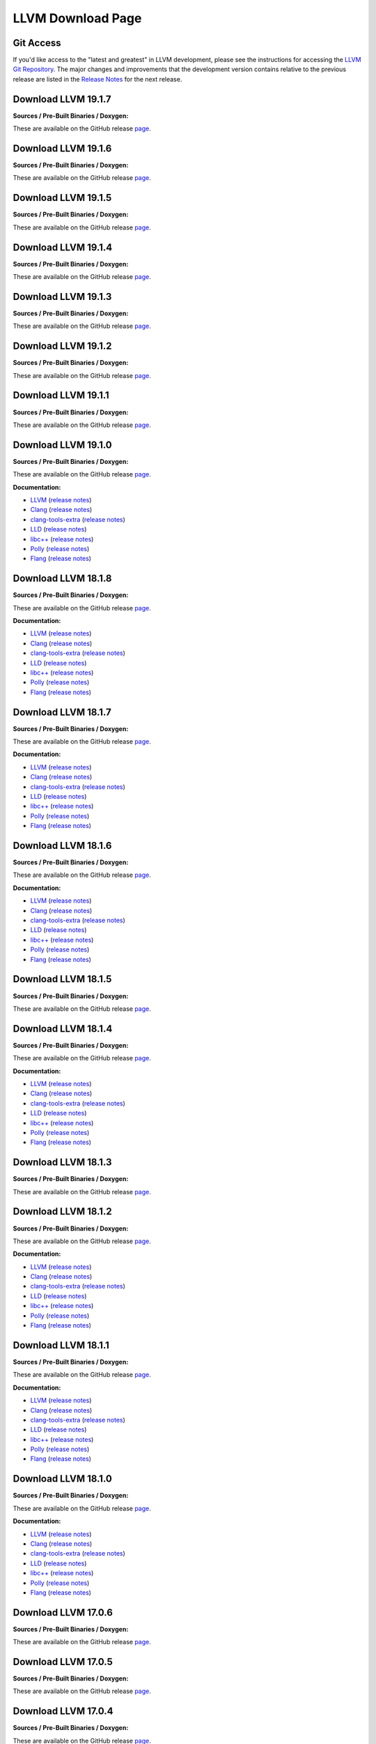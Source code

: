 LLVM Download Page
==================

.. _git:

Git Access
----------

.. _svn:

If you'd like access to the "latest and greatest" in LLVM development,
please see the instructions for accessing the `LLVM Git
Repository <//llvm.org/docs/GettingStarted.html#checkout%20>`__. The
major changes and improvements that the development version contains
relative to the previous release are listed in the `Release
Notes <//llvm.org/docs/ReleaseNotes.html>`__ for the next release.

.. _19.1.7:

Download LLVM 19.1.7
--------------------

**Sources / Pre-Built Binaries / Doxygen:**

These are available on the GitHub release
`page <https://github.com/llvm/llvm-project/releases/tag/llvmorg-19.1.7>`__.

.. _19.1.6:

Download LLVM 19.1.6
--------------------

**Sources / Pre-Built Binaries / Doxygen:**

These are available on the GitHub release
`page <https://github.com/llvm/llvm-project/releases/tag/llvmorg-19.1.6>`__.

.. _19.1.5:

Download LLVM 19.1.5
--------------------

**Sources / Pre-Built Binaries / Doxygen:**

These are available on the GitHub release
`page <https://github.com/llvm/llvm-project/releases/tag/llvmorg-19.1.5>`__.

.. _19.1.4:

Download LLVM 19.1.4
--------------------

**Sources / Pre-Built Binaries / Doxygen:**

These are available on the GitHub release
`page <https://github.com/llvm/llvm-project/releases/tag/llvmorg-19.1.4>`__.

.. _19.1.3:

Download LLVM 19.1.3
--------------------

**Sources / Pre-Built Binaries / Doxygen:**

These are available on the GitHub release
`page <https://github.com/llvm/llvm-project/releases/tag/llvmorg-19.1.3>`__.

.. _19.1.2:

Download LLVM 19.1.2
--------------------

**Sources / Pre-Built Binaries / Doxygen:**

These are available on the GitHub release
`page <https://github.com/llvm/llvm-project/releases/tag/llvmorg-19.1.2>`__.

.. _19.1.1:

Download LLVM 19.1.1
--------------------

**Sources / Pre-Built Binaries / Doxygen:**

These are available on the GitHub release
`page <https://github.com/llvm/llvm-project/releases/tag/llvmorg-19.1.1>`__.

.. _19.1.0:

Download LLVM 19.1.0
--------------------

**Sources / Pre-Built Binaries / Doxygen:**

These are available on the GitHub release
`page <https://github.com/llvm/llvm-project/releases/tag/llvmorg-19.1.0>`__.

**Documentation:**

- `LLVM <19.1.0/docs/index.html>`__ (`release
  notes <19.1.0/docs/ReleaseNotes.html>`__)
- `Clang <19.1.0/tools/clang/docs/index.html>`__ (`release
  notes <19.1.0/tools/clang/docs/ReleaseNotes.html>`__)
- `clang-tools-extra <19.1.0/tools/clang/tools/extra/docs/index.html>`__
  (`release
  notes <19.1.0/tools/clang/tools/extra/docs/ReleaseNotes.html>`__)
- `LLD <19.1.0/tools/lld/docs/index.html>`__ (`release
  notes <19.1.0/tools/lld/docs/ReleaseNotes.html>`__)
- `libc++ <19.1.0/projects/libcxx/docs/index.html>`__ (`release
  notes <19.1.0/projects/libcxx/docs/ReleaseNotes.html>`__)
- `Polly <19.1.0/tools/polly/docs/index.html>`__ (`release
  notes <19.1.0/tools/polly/docs/ReleaseNotes.html>`__)
- `Flang <19.1.0/tools/flang/docs/index.html>`__ (`release
  notes <19.1.0/tools/flang/docs/ReleaseNotes.html>`__)

Download LLVM 18.1.8
--------------------

**Sources / Pre-Built Binaries / Doxygen:**

These are available on the GitHub release
`page <https://github.com/llvm/llvm-project/releases/tag/llvmorg-18.1.8>`__.

**Documentation:**

- `LLVM <18.1.8/docs/index.html>`__ (`release
  notes <18.1.8/docs/ReleaseNotes.html>`__)
- `Clang <18.1.8/tools/clang/docs/index.html>`__ (`release
  notes <18.1.8/tools/clang/docs/ReleaseNotes.html>`__)
- `clang-tools-extra <18.1.8/tools/clang/tools/extra/docs/index.html>`__
  (`release
  notes <18.1.8/tools/clang/tools/extra/docs/ReleaseNotes.html>`__)
- `LLD <18.1.8/tools/lld/docs/index.html>`__ (`release
  notes <18.1.8/tools/lld/docs/ReleaseNotes.html>`__)
- `libc++ <18.1.8/projects/libcxx/docs/index.html>`__ (`release
  notes <18.1.8/projects/libcxx/docs/ReleaseNotes.html>`__)
- `Polly <18.1.8/tools/polly/docs/index.html>`__ (`release
  notes <18.1.8/tools/polly/docs/ReleaseNotes.html>`__)
- `Flang <18.1.8/tools/flang/docs/index.html>`__ (`release
  notes <18.1.8/tools/flang/docs/ReleaseNotes.html>`__)

.. _18.1.7:

Download LLVM 18.1.7
--------------------

**Sources / Pre-Built Binaries / Doxygen:**

These are available on the GitHub release
`page <https://github.com/llvm/llvm-project/releases/tag/llvmorg-18.1.7>`__.

**Documentation:**

- `LLVM <18.1.7/docs/index.html>`__ (`release
  notes <18.1.7/docs/ReleaseNotes.html>`__)
- `Clang <18.1.7/tools/clang/docs/index.html>`__ (`release
  notes <18.1.7/tools/clang/docs/ReleaseNotes.html>`__)
- `clang-tools-extra <18.1.7/tools/clang/tools/extra/docs/index.html>`__
  (`release
  notes <18.1.7/tools/clang/tools/extra/docs/ReleaseNotes.html>`__)
- `LLD <18.1.7/tools/lld/docs/index.html>`__ (`release
  notes <18.1.7/tools/lld/docs/ReleaseNotes.html>`__)
- `libc++ <18.1.7/projects/libcxx/docs/index.html>`__ (`release
  notes <18.1.7/projects/libcxx/docs/ReleaseNotes.html>`__)
- `Polly <18.1.7/tools/polly/docs/index.html>`__ (`release
  notes <18.1.7/tools/polly/docs/ReleaseNotes.html>`__)
- `Flang <18.1.7/tools/flang/docs/index.html>`__ (`release
  notes <18.1.7/tools/flang/docs/ReleaseNotes.html>`__)

.. _18.1.6:

Download LLVM 18.1.6
--------------------

**Sources / Pre-Built Binaries / Doxygen:**

These are available on the GitHub release
`page <https://github.com/llvm/llvm-project/releases/tag/llvmorg-18.1.6>`__.

**Documentation:**

- `LLVM <18.1.6/docs/index.html>`__ (`release
  notes <18.1.6/docs/ReleaseNotes.html>`__)
- `Clang <18.1.6/tools/clang/docs/index.html>`__ (`release
  notes <18.1.6/tools/clang/docs/ReleaseNotes.html>`__)
- `clang-tools-extra <18.1.6/tools/clang/tools/extra/docs/index.html>`__
  (`release
  notes <18.1.6/tools/clang/tools/extra/docs/ReleaseNotes.html>`__)
- `LLD <18.1.6/tools/lld/docs/index.html>`__ (`release
  notes <18.1.6/tools/lld/docs/ReleaseNotes.html>`__)
- `libc++ <18.1.6/projects/libcxx/docs/index.html>`__ (`release
  notes <18.1.6/projects/libcxx/docs/ReleaseNotes.html>`__)
- `Polly <18.1.6/tools/polly/docs/index.html>`__ (`release
  notes <18.1.6/tools/polly/docs/ReleaseNotes.html>`__)
- `Flang <18.1.6/tools/flang/docs/index.html>`__ (`release
  notes <18.1.6/tools/flang/docs/ReleaseNotes.html>`__)

.. _18.1.5:

Download LLVM 18.1.5
--------------------

**Sources / Pre-Built Binaries / Doxygen:**

These are available on the GitHub release
`page <https://github.com/llvm/llvm-project/releases/tag/llvmorg-18.1.5>`__.

.. _18.1.4:

Download LLVM 18.1.4
--------------------

**Sources / Pre-Built Binaries / Doxygen:**

These are available on the GitHub release
`page <https://github.com/llvm/llvm-project/releases/tag/llvmorg-18.1.4>`__.

**Documentation:**

- `LLVM <18.1.4/docs/index.html>`__ (`release
  notes <18.1.4/docs/ReleaseNotes.html>`__)
- `Clang <18.1.4/tools/clang/docs/index.html>`__ (`release
  notes <18.1.4/tools/clang/docs/ReleaseNotes.html>`__)
- `clang-tools-extra <18.1.4/tools/clang/tools/extra/docs/index.html>`__
  (`release
  notes <18.1.4/tools/clang/tools/extra/docs/ReleaseNotes.html>`__)
- `LLD <18.1.4/tools/lld/docs/index.html>`__ (`release
  notes <18.1.4/tools/lld/docs/ReleaseNotes.html>`__)
- `libc++ <18.1.4/projects/libcxx/docs/index.html>`__ (`release
  notes <18.1.4/projects/libcxx/docs/ReleaseNotes.html>`__)
- `Polly <18.1.4/tools/polly/docs/index.html>`__ (`release
  notes <18.1.4/tools/polly/docs/ReleaseNotes.html>`__)
- `Flang <18.1.4/tools/flang/docs/index.html>`__ (`release
  notes <18.1.4/tools/flang/docs/ReleaseNotes.html>`__)

.. _18.1.3:

Download LLVM 18.1.3
--------------------

**Sources / Pre-Built Binaries / Doxygen:**

These are available on the GitHub release
`page <https://github.com/llvm/llvm-project/releases/tag/llvmorg-18.1.3>`__.

.. _18.1.2:

Download LLVM 18.1.2
--------------------

**Sources / Pre-Built Binaries / Doxygen:**

These are available on the GitHub release
`page <https://github.com/llvm/llvm-project/releases/tag/llvmorg-18.1.2>`__.

**Documentation:**

- `LLVM <18.1.2/docs/index.html>`__ (`release
  notes <18.1.2/docs/ReleaseNotes.html>`__)
- `Clang <18.1.2/tools/clang/docs/index.html>`__ (`release
  notes <18.1.2/tools/clang/docs/ReleaseNotes.html>`__)
- `clang-tools-extra <18.1.2/tools/clang/tools/extra/docs/index.html>`__
  (`release
  notes <18.1.2/tools/clang/tools/extra/docs/ReleaseNotes.html>`__)
- `LLD <18.1.2/tools/lld/docs/index.html>`__ (`release
  notes <18.1.2/tools/lld/docs/ReleaseNotes.html>`__)
- `libc++ <18.1.2/projects/libcxx/docs/index.html>`__ (`release
  notes <18.1.2/projects/libcxx/docs/ReleaseNotes.html>`__)
- `Polly <18.1.2/tools/polly/docs/index.html>`__ (`release
  notes <18.1.2/tools/polly/docs/ReleaseNotes.html>`__)
- `Flang <18.1.2/tools/flang/docs/index.html>`__ (`release
  notes <18.1.2/tools/flang/docs/ReleaseNotes.html>`__)

.. _18.1.1:

Download LLVM 18.1.1
--------------------

**Sources / Pre-Built Binaries / Doxygen:**

These are available on the GitHub release
`page <https://github.com/llvm/llvm-project/releases/tag/llvmorg-18.1.1>`__.

**Documentation:**

- `LLVM <18.1.1/docs/index.html>`__ (`release
  notes <18.1.1/docs/ReleaseNotes.html>`__)
- `Clang <18.1.1/tools/clang/docs/index.html>`__ (`release
  notes <18.1.1/tools/clang/docs/ReleaseNotes.html>`__)
- `clang-tools-extra <18.1.1/tools/clang/tools/extra/docs/index.html>`__
  (`release
  notes <18.1.1/tools/clang/tools/extra/docs/ReleaseNotes.html>`__)
- `LLD <18.1.1/tools/lld/docs/index.html>`__ (`release
  notes <18.1.1/tools/lld/docs/ReleaseNotes.html>`__)
- `libc++ <18.1.1/projects/libcxx/docs/index.html>`__ (`release
  notes <18.1.1/projects/libcxx/docs/ReleaseNotes.html>`__)
- `Polly <18.1.1/tools/polly/docs/index.html>`__ (`release
  notes <18.1.1/tools/polly/docs/ReleaseNotes.html>`__)
- `Flang <18.1.1/tools/flang/docs/index.html>`__ (`release
  notes <18.1.1/tools/flang/docs/ReleaseNotes.html>`__)

.. _18.1.0:

Download LLVM 18.1.0
--------------------

**Sources / Pre-Built Binaries / Doxygen:**

These are available on the GitHub release
`page <https://github.com/llvm/llvm-project/releases/tag/llvmorg-18.1.0>`__.

**Documentation:**

- `LLVM <18.1.0/docs/index.html>`__ (`release
  notes <18.1.0/docs/ReleaseNotes.html>`__)
- `Clang <18.1.0/tools/clang/docs/index.html>`__ (`release
  notes <18.1.0/tools/clang/docs/ReleaseNotes.html>`__)
- `clang-tools-extra <18.1.0/tools/clang/tools/extra/docs/index.html>`__
  (`release
  notes <18.1.0/tools/clang/tools/extra/docs/ReleaseNotes.html>`__)
- `LLD <18.1.0/tools/lld/docs/index.html>`__ (`release
  notes <18.1.0/tools/lld/docs/ReleaseNotes.html>`__)
- `libc++ <18.1.0/projects/libcxx/docs/index.html>`__ (`release
  notes <18.1.0/projects/libcxx/docs/ReleaseNotes.html>`__)
- `Polly <18.1.0/tools/polly/docs/index.html>`__ (`release
  notes <18.1.0/tools/polly/docs/ReleaseNotes.html>`__)
- `Flang <18.1.0/tools/flang/docs/index.html>`__ (`release
  notes <18.1.0/tools/flang/docs/ReleaseNotes.html>`__)

.. _17.0.6:

Download LLVM 17.0.6
--------------------

**Sources / Pre-Built Binaries / Doxygen:**

These are available on the GitHub release
`page <https://github.com/llvm/llvm-project/releases/tag/llvmorg-17.0.6>`__.

.. _17.0.5:

Download LLVM 17.0.5
--------------------

**Sources / Pre-Built Binaries / Doxygen:**

These are available on the GitHub release
`page <https://github.com/llvm/llvm-project/releases/tag/llvmorg-17.0.5>`__.

.. _17.0.4:

Download LLVM 17.0.4
--------------------

**Sources / Pre-Built Binaries / Doxygen:**

These are available on the GitHub release
`page <https://github.com/llvm/llvm-project/releases/tag/llvmorg-17.0.4>`__.

.. _17.0.3:

Download LLVM 17.0.3
--------------------

**Sources / Pre-Built Binaries / Doxygen:**

These are available on the GitHub release
`page <https://github.com/llvm/llvm-project/releases/tag/llvmorg-17.0.3>`__.

.. _17.0.2:

Download LLVM 17.0.2
--------------------

**Sources / Pre-Built Binaries / Doxygen:**

These are available on the GitHub release
`page <https://github.com/llvm/llvm-project/releases/tag/llvmorg-17.0.2>`__.

.. _17.0.1:

Download LLVM 17.0.1
--------------------

**Sources / Pre-Built Binaries / Doxygen:**

These are available on the GitHub release
`page <https://github.com/llvm/llvm-project/releases/tag/llvmorg-17.0.1>`__.

**Documentation:**

- `LLVM <17.0.1/docs/index.html>`__ (`release
  notes <17.0.1/docs/ReleaseNotes.html>`__)
- `Clang <17.0.1/tools/clang/docs/index.html>`__ (`release
  notes <17.0.1/tools/clang/docs/ReleaseNotes.html>`__)
- `clang-tools-extra <17.0.1/tools/clang/tools/extra/docs/index.html>`__
  (`release
  notes <17.0.1/tools/clang/tools/extra/docs/ReleaseNotes.html>`__)
- `LLD <17.0.1/tools/lld/docs/index.html>`__ (`release
  notes <17.0.1/tools/lld/docs/ReleaseNotes.html>`__)
- `libc++ <17.0.1/projects/libcxx/docs/index.html>`__ (`release
  notes <17.0.1/projects/libcxx/docs/ReleaseNotes.html>`__)
- `Polly <17.0.1/tools/polly/docs/index.html>`__ (`release
  notes <17.0.1/tools/polly/docs/ReleaseNotes.html>`__)
- `Flang <17.0.1/tools/flang/docs/index.html>`__ (`release
  notes <17.0.1/tools/flang/docs/ReleaseNotes.html>`__)

.. _16.0.6:

Download LLVM 16.0.4
--------------------

**Sources / Pre-Built Binaries / Doxygen:**

These are available on the GitHub release
`page <https://github.com/llvm/llvm-project/releases/tag/llvmorg-16.0.6>`__.

.. _16.0.5:

Download LLVM 16.0.4
--------------------

**Sources / Pre-Built Binaries / Doxygen:**

These are available on the GitHub release
`page <https://github.com/llvm/llvm-project/releases/tag/llvmorg-16.0.5>`__.

.. _16.0.4:

Download LLVM 16.0.4
--------------------

**Sources / Pre-Built Binaries / Doxygen:**

These are available on the GitHub release
`page <https://github.com/llvm/llvm-project/releases/tag/llvmorg-16.0.4>`__.

.. _16.0.3:

Download LLVM 16.0.3
--------------------

**Sources / Pre-Built Binaries / Doxygen:**

These are available on the GitHub release
`page <https://github.com/llvm/llvm-project/releases/tag/llvmorg-16.0.3>`__.

.. _16.0.2:

Download LLVM 16.0.2
--------------------

**Sources / Pre-Built Binaries / Doxygen:**

These are available on the GitHub release
`page <https://github.com/llvm/llvm-project/releases/tag/llvmorg-16.0.2>`__.

.. _16.0.1:

Download LLVM 16.0.1
--------------------

**Sources / Pre-Built Binaries / Doxygen:**

These are available on the GitHub release
`page <https://github.com/llvm/llvm-project/releases/tag/llvmorg-16.0.1>`__.

.. _16.0.0:

Download LLVM 16.0.0
--------------------

**Sources / Pre-Built Binaries / Doxygen:**

These are available on the GitHub release
`page <https://github.com/llvm/llvm-project/releases/tag/llvmorg-16.0.0>`__.

**Documentation:**

- `LLVM <16.0.0/docs/index.html>`__ (`release
  notes <16.0.0/docs/ReleaseNotes.html>`__)
- `Clang <16.0.0/tools/clang/docs/index.html>`__ (`release
  notes <16.0.0/tools/clang/docs/ReleaseNotes.html>`__)
- `clang-tools-extra <16.0.0/tools/clang/tools/extra/docs/index.html>`__
  (`release
  notes <16.0.0/tools/clang/tools/extra/docs/ReleaseNotes.html>`__)
- `LLD <16.0.0/tools/lld/docs/index.html>`__ (`release
  notes <16.0.0/tools/lld/docs/ReleaseNotes.html>`__)
- `libc++ <16.0.0/projects/libcxx/docs/index.html>`__ (`release
  notes <16.0.0/projects/libcxx/docs/ReleaseNotes.html>`__)
- `Polly <16.0.0/tools/polly/docs/index.html>`__ (`release
  notes <16.0.0/tools/polly/docs/ReleaseNotes.html>`__)
- `Flang <16.0.0/tools/flang/docs/index.html>`__ (`release
  notes <16.0.0/tools/flang/docs/ReleaseNotes.html>`__)

.. _15.0.7:

Download LLVM 15.0.7
--------------------

**Sources / Pre-Built Binaries / Doxygen:**

These are available on the GitHub release
`page <https://github.com/llvm/llvm-project/releases/tag/llvmorg-15.0.7>`__.

.. _15.0.6:

Download LLVM 15.0.6
--------------------

**Sources / Pre-Built Binaries / Doxygen:**

These are available on the GitHub release
`page <https://github.com/llvm/llvm-project/releases/tag/llvmorg-15.0.6>`__.

.. _15.0.5:

Download LLVM 15.0.5
--------------------

**Sources / Pre-Built Binaries / Doxygen:**

These are available on the GitHub release
`page <https://github.com/llvm/llvm-project/releases/tag/llvmorg-15.0.5>`__.

.. _15.0.4:

Download LLVM 15.0.4
--------------------

**Sources / Pre-Built Binaries / Doxygen:**

These are available on the GitHub release
`page <https://github.com/llvm/llvm-project/releases/tag/llvmorg-15.0.4>`__.

.. _15.0.3:

Download LLVM 15.0.3
--------------------

**Sources / Pre-Built Binaries / Doxygen:**

These are available on the GitHub release
`page <https://github.com/llvm/llvm-project/releases/tag/llvmorg-15.0.3>`__.

.. _15.0.2:

Download LLVM 15.0.2
--------------------

**Sources / Pre-Built Binaries / Doxygen:**

These are available on the GitHub release
`page <https://github.com/llvm/llvm-project/releases/tag/llvmorg-15.0.2>`__.

.. _15.0.1:

Download LLVM 15.0.1
--------------------

**Sources / Pre-Built Binaries / Doxygen:**

These are available on the GitHub release
`page <https://github.com/llvm/llvm-project/releases/tag/llvmorg-15.0.1>`__.

.. _15.0.0:

Download LLVM 15.0.0
--------------------

**Sources / Pre-Built Binaries / Doxygen:**

These are available on the GitHub release
`page <https://github.com/llvm/llvm-project/releases/tag/llvmorg-15.0.0>`__.

.. _14.0.6:

Download LLVM 14.0.6
--------------------

**Sources / Pre-Built Binaries / Doxygen:**

These are available on the GitHub release
`page <https://github.com/llvm/llvm-project/releases/tag/llvmorg-14.0.6>`__.

.. _14.0.5:

Download LLVM 14.0.5
--------------------

**Sources / Pre-Built Binaries / Doxygen:**

These are available on the GitHub release
`page <https://github.com/llvm/llvm-project/releases/tag/llvmorg-14.0.5>`__.

.. _14.0.4:

Download LLVM 14.0.4
--------------------

**Sources / Pre-Built Binaries / Doxygen:**

These are available on the GitHub release
`page <https://github.com/llvm/llvm-project/releases/tag/llvmorg-14.0.4>`__.

.. _14.0.3:

Download LLVM 14.0.3
--------------------

**Sources / Pre-Built Binaries / Doxygen:**

These are available on the GitHub release
`page <https://github.com/llvm/llvm-project/releases/tag/llvmorg-14.0.3>`__.

.. _14.0.2:

Download LLVM 14.0.2
--------------------

**Sources / Pre-Built Binaries / Doxygen:**

These are available on the GitHub release
`page <https://github.com/llvm/llvm-project/releases/tag/llvmorg-14.0.2>`__.

.. _14.0.1:

Download LLVM 14.0.1
--------------------

**Sources / Pre-Built Binaries / Doxygen:**

These are available on the GitHub release
`page <https://github.com/llvm/llvm-project/releases/tag/llvmorg-14.0.1>`__.

.. _14.0.0:

Download LLVM 14.0.0
--------------------

**Sources / Pre-Built Binaries / Doxygen:**

These are available on the GitHub release
`page <https://github.com/llvm/llvm-project/releases/tag/llvmorg-14.0.0>`__.

**Documentation:**

- `LLVM <14.0.0/docs/index.html>`__ (`release
  notes <14.0.0/docs/ReleaseNotes.html>`__)
- `Clang <14.0.0/tools/clang/docs/index.html>`__ (`release
  notes <14.0.0/tools/clang/docs/ReleaseNotes.html>`__)
- `clang-tools-extra <14.0.0/tools/clang/tools/extra/docs/index.html>`__
  (`release
  notes <14.0.0/tools/clang/tools/extra/docs/ReleaseNotes.html>`__)
- `LLD <14.0.0/tools/lld/docs/index.html>`__ (`release
  notes <14.0.0/tools/lld/docs/ReleaseNotes.html>`__)
- `libc++ <14.0.0/projects/libcxx/docs/index.html>`__ (`release
  notes <14.0.0/projects/libcxx/docs/ReleaseNotes.html>`__)
- `Polly <14.0.0/tools/polly/docs/index.html>`__ (`release
  notes <14.0.0/tools/polly/docs/ReleaseNotes.html>`__)
- `Flang <14.0.0/tools/flang/docs/index.html>`__ (`release
  notes <14.0.0/tools/flang/docs/ReleaseNotes.html>`__)

.. _13.0.1:

Download LLVM 13.0.1
--------------------

**Sources / Pre-Built Binaries / Doxygen:**

These are available on the GitHub release
`page <https://github.com/llvm/llvm-project/releases/tag/llvmorg-13.0.1>`__.

**Documentation:**

- `LLVM <13.0.1/docs/index.html>`__ (`release
  notes <13.0.1/docs/ReleaseNotes.html>`__)
- `Clang <13.0.1/tools/clang/docs/index.html>`__ (`release
  notes <13.0.1/tools/clang/docs/ReleaseNotes.html>`__)
- `clang-tools-extra <13.0.1/tools/clang/tools/extra/docs/index.html>`__
  (`release
  notes <13.0.1/tools/clang/tools/extra/docs/ReleaseNotes.html>`__)
- `LLD <13.0.1/tools/lld/docs/index.html>`__ (`release
  notes <13.0.1/tools/lld/docs/ReleaseNotes.html>`__)
- `libc++ <13.0.1/projects/libcxx/docs/index.html>`__ (`release
  notes <13.0.1/projects/libcxx/docs/ReleaseNotes.html>`__)
- `Polly <13.0.1/tools/polly/docs/index.html>`__ (`release
  notes <13.0.1/tools/polly/docs/ReleaseNotes.html>`__)
- `Flang <13.0.1/tools/flang/docs/index.html>`__ (`release
  notes <13.0.1/tools/flang/docs/ReleaseNotes.html>`__)

.. _13.0.0:

Download LLVM 13.0.0
--------------------

**Sources / Pre-Built Binaries / Doxygen:**

These are available on the GitHub release
`page <https://github.com/llvm/llvm-project/releases/tag/llvmorg-13.0.0>`__.

**Documentation:**

- `LLVM <13.0.0/docs/index.html>`__ (`release
  notes <13.0.0/docs/ReleaseNotes.html>`__)
- `Clang <13.0.0/tools/clang/docs/index.html>`__ (`release
  notes <13.0.0/tools/clang/docs/ReleaseNotes.html>`__)
- `clang-tools-extra <13.0.0/tools/clang/tools/extra/docs/index.html>`__
  (`release
  notes <13.0.0/tools/clang/tools/extra/docs/ReleaseNotes.html>`__)
- `LLD <13.0.0/tools/lld/docs/index.html>`__ (`release
  notes <13.0.0/tools/lld/docs/ReleaseNotes.html>`__)
- `libc++ <13.0.0/projects/libcxx/docs/index.html>`__ (`release
  notes <13.0.0/projects/libcxx/docs/ReleaseNotes.html>`__)
- `Polly <13.0.0/tools/polly/docs/index.html>`__ (`release
  notes <13.0.0/tools/polly/docs/ReleaseNotes.html>`__)
- `Flang <13.0.0/tools/flang/docs/index.html>`__ (`release
  notes <13.0.0/tools/flang/docs/ReleaseNotes.html>`__)

.. _12.0.1:

Download LLVM 12.0.1
--------------------

**Sources / Pre-Built Binaries / Doxygen:**

These are available on the GitHub release
`page <https://github.com/llvm/llvm-project/releases/tag/llvmorg-12.0.1>`__.

**Documentation:**

- `LLVM <12.0.1/docs/index.html>`__ (`release
  notes <12.0.1/docs/ReleaseNotes.html>`__)
- `Clang <12.0.1/tools/clang/docs/index.html>`__ (`release
  notes <12.0.1/tools/clang/docs/ReleaseNotes.html>`__)
- `clang-tools-extra <12.0.1/tools/clang/tools/extra/docs/index.html>`__
  (`release
  notes <12.0.1/tools/clang/tools/extra/docs/ReleaseNotes.html>`__)
- `LLD <12.0.1/tools/lld/docs/index.html>`__ (`release
  notes <12.0.1/tools/lld/docs/ReleaseNotes.html>`__)
- `libc++ <12.0.1/projects/libcxx/docs/index.html>`__ (`release
  notes <12.0.1/projects/libcxx/docs/ReleaseNotes.html>`__)
- `Polly <12.0.1/tools/polly/docs/index.html>`__ (`release
  notes <12.0.1/tools/polly/docs/ReleaseNotes.html>`__)
- `Flang <12.0.1/tools/flang/docs/index.html>`__ (`release
  notes <12.0.1/tools/flang/docs/ReleaseNotes.html>`__)

.. _12.0.0:

Download LLVM 12.0.0
--------------------

**Sources / Pre-Built Binaries / Doxygen:**

These are available on the GitHub release
`page <https://github.com/llvm/llvm-project/releases/tag/llvmorg-12.0.0>`__.

**Documentation:**

- `LLVM <12.0.0/docs/index.html>`__ (`release
  notes <12.0.0/docs/ReleaseNotes.html>`__)
- `Clang <12.0.0/tools/clang/docs/index.html>`__ (`release
  notes <12.0.0/tools/clang/docs/ReleaseNotes.html>`__)
- `clang-tools-extra <12.0.0/tools/clang/tools/extra/docs/index.html>`__
  (`release
  notes <12.0.0/tools/clang/tools/extra/docs/ReleaseNotes.html>`__)
- `LLD <12.0.0/tools/lld/docs/index.html>`__ (`release
  notes <12.0.0/tools/lld/docs/ReleaseNotes.html>`__)
- `libc++ <12.0.0/projects/libcxx/docs/index.html>`__ (`release
  notes <12.0.0/projects/libcxx/docs/ReleaseNotes.html>`__)
- `Polly <12.0.0/tools/polly/docs/index.html>`__ (`release
  notes <12.0.0/tools/polly/docs/ReleaseNotes.html>`__)
- `Flang <12.0.0/tools/flang/docs/index.html>`__ (`release
  notes <12.0.0/tools/flang/docs/ReleaseNotes.html>`__)

.. _11.1.0:

Download LLVM 11.1.0
--------------------

**Sources / Pre-Built Binaries / Doxygen:**

These are available on the GitHub release
`page <https://github.com/llvm/llvm-project/releases/tag/llvmorg-11.1.0>`__.

**Documentation:**

- `LLVM <11.1.0/docs/index.html>`__ (`release
  notes <11.1.0/docs/ReleaseNotes.html>`__)
- `Clang <11.1.0/tools/clang/docs/index.html>`__ (`release
  notes <11.1.0/tools/clang/docs/ReleaseNotes.html>`__)
- `clang-tools-extra <11.1.0/tools/clang/tools/extra/docs/index.html>`__
  (`release
  notes <11.1.0/tools/clang/tools/extra/docs/ReleaseNotes.html>`__)
- `LLD <11.1.0/tools/lld/docs/index.html>`__ (`release
  notes <11.1.0/tools/lld/docs/ReleaseNotes.html>`__)
- `libc++ <11.1.0/projects/libcxx/docs/index.html>`__ (`release
  notes <11.1.0/projects/libcxx/docs/ReleaseNotes.html>`__)
- `Polly <11.1.0/tools/polly/docs/index.html>`__ (`release
  notes <11.1.0/tools/polly/docs/ReleaseNotes.html>`__)
- `Flang <11.1.0/tools/flang/docs/index.html>`__ (`release
  notes <11.1.0/tools/flang/docs/ReleaseNotes.html>`__)

.. _11.0.1:

Download LLVM 11.0.1
--------------------

**Sources / Pre-Built Binaries / Doxygen:**

These are available on the GitHub release
`page <https://github.com/llvm/llvm-project/releases/tag/llvmorg-11.0.1>`__.

**Documentation:**

- `LLVM <11.0.1/docs/index.html>`__ (`release
  notes <11.0.1/docs/ReleaseNotes.html>`__)
- `Clang <11.0.1/tools/clang/docs/index.html>`__ (`release
  notes <11.0.1/tools/clang/docs/ReleaseNotes.html>`__)
- `clang-tools-extra <11.0.1/tools/clang/tools/extra/docs/index.html>`__
  (`release
  notes <11.0.1/tools/clang/tools/extra/docs/ReleaseNotes.html>`__)
- `LLD <11.0.1/tools/lld/docs/index.html>`__ (`release
  notes <11.0.1/tools/lld/docs/ReleaseNotes.html>`__)
- `libc++ <11.0.1/projects/libcxx/docs/index.html>`__ (`release
  notes <11.0.1/projects/libcxx/docs/ReleaseNotes.html>`__)
- `Polly <11.0.1/tools/polly/docs/index.html>`__ (`release
  notes <11.0.1/tools/polly/docs/ReleaseNotes.html>`__)
- `Flang <11.0.1/tools/flang/docs/index.html>`__ (`release
  notes <11.0.1/tools/flang/docs/ReleaseNotes.html>`__)

.. _11.0.0:

Download LLVM 11.0.0
--------------------

**Sources:**

- `llvm-project monorepo source
  code <https://github.com/llvm/llvm-project/releases/download/llvmorg-11.0.0/llvm-project-11.0.0.tar.xz>`__
  `(.sig) <https://github.com/llvm/llvm-project/releases/download/llvmorg-11.0.0/llvm-project-11.0.0.tar.xz.sig>`__
- `LLVM source
  code <https://github.com/llvm/llvm-project/releases/download/llvmorg-11.0.0/llvm-11.0.0.src.tar.xz>`__
  `(.sig) <https://github.com/llvm/llvm-project/releases/download/llvmorg-11.0.0/llvm-11.0.0.src.tar.xz.sig>`__
- `Clang source
  code <https://github.com/llvm/llvm-project/releases/download/llvmorg-11.0.0/clang-11.0.0.src.tar.xz>`__
  `(.sig) <https://github.com/llvm/llvm-project/releases/download/llvmorg-11.0.0/clang-11.0.0.src.tar.xz.sig>`__
- `compiler-rt source
  code <https://github.com/llvm/llvm-project/releases/download/llvmorg-11.0.0/compiler-rt-11.0.0.src.tar.xz>`__
  `(.sig) <https://github.com/llvm/llvm-project/releases/download/llvmorg-11.0.0/compiler-rt-11.0.0.src.tar.xz.sig>`__
- `libclc source
  code <https://github.com/llvm/llvm-project/releases/download/llvmorg-11.0.0/libclc-11.0.0.src.tar.xz>`__
  `(.sig) <https://github.com/llvm/llvm-project/releases/download/llvmorg-11.0.0/libclc-11.0.0.src.tar.xz.sig>`__
- `libc++ source
  code <https://github.com/llvm/llvm-project/releases/download/llvmorg-11.0.0/libcxx-11.0.0.src.tar.xz>`__
  `(.sig) <https://github.com/llvm/llvm-project/releases/download/llvmorg-11.0.0/libcxx-11.0.0.src.tar.xz.sig>`__
- `libc++abi source
  code <https://github.com/llvm/llvm-project/releases/download/llvmorg-11.0.0/libcxxabi-11.0.0.src.tar.xz>`__
  `(.sig) <https://github.com/llvm/llvm-project/releases/download/llvmorg-11.0.0/libcxxabi-11.0.0.src.tar.xz.sig>`__
- `libunwind source
  code <https://github.com/llvm/llvm-project/releases/download/llvmorg-11.0.0/libunwind-11.0.0.src.tar.xz>`__
  `(.sig) <https://github.com/llvm/llvm-project/releases/download/llvmorg-11.0.0/libunwind-11.0.0.src.tar.xz.sig>`__
- `LLD Source
  code <https://github.com/llvm/llvm-project/releases/download/llvmorg-11.0.0/lld-11.0.0.src.tar.xz>`__
  `(.sig) <https://github.com/llvm/llvm-project/releases/download/llvmorg-11.0.0/lld-11.0.0.src.tar.xz.sig>`__
- `LLDB Source
  code <https://github.com/llvm/llvm-project/releases/download/llvmorg-11.0.0/lldb-11.0.0.src.tar.xz>`__
  `(.sig) <https://github.com/llvm/llvm-project/releases/download/llvmorg-11.0.0/lldb-11.0.0.src.tar.xz.sig>`__
- `OpenMP Source
  code <https://github.com/llvm/llvm-project/releases/download/llvmorg-11.0.0/openmp-11.0.0.src.tar.xz>`__
  `(.sig) <https://github.com/llvm/llvm-project/releases/download/llvmorg-11.0.0/openmp-11.0.0.src.tar.xz.sig>`__
- `Polly Source
  code <https://github.com/llvm/llvm-project/releases/download/llvmorg-11.0.0/polly-11.0.0.src.tar.xz>`__
  `(.sig) <https://github.com/llvm/llvm-project/releases/download/llvmorg-11.0.0/polly-11.0.0.src.tar.xz.sig>`__
- `clang-tools-extra <https://github.com/llvm/llvm-project/releases/download/llvmorg-11.0.0/clang-tools-extra-11.0.0.src.tar.xz>`__
  `(.sig) <https://github.com/llvm/llvm-project/releases/download/llvmorg-11.0.0/clang-tools-extra-11.0.0.src.tar.xz.sig>`__
- `Flang Source
  code <https://github.com/llvm/llvm-project/releases/download/llvmorg-11.0.0/flang-11.0.0.src.tar.xz>`__
  `(.sig) <https://github.com/llvm/llvm-project/releases/download/llvmorg-11.0.0/flang-11.0.0.src.tar.xz.sig>`__
- `LLVM Test
  Suite <https://github.com/llvm/llvm-project/releases/download/llvmorg-11.0.0/test-suite-11.0.0.src.tar.xz>`__
  `(.sig) <https://github.com/llvm/llvm-project/releases/download/llvmorg-11.0.0/test-suite-11.0.0.src.tar.xz.sig>`__

**Documentation:**

- `LLVM <11.0.0/docs/index.html>`__ (`release
  notes <11.0.0/docs/ReleaseNotes.html>`__)
- `Clang <11.0.0/tools/clang/docs/index.html>`__ (`release
  notes <11.0.0/tools/clang/docs/ReleaseNotes.html>`__)
- `clang-tools-extra <11.0.0/tools/clang/tools/extra/docs/index.html>`__
  (`release
  notes <11.0.0/tools/clang/tools/extra/docs/ReleaseNotes.html>`__)
- `LLD <11.0.0/tools/lld/docs/index.html>`__ (`release
  notes <11.0.0/tools/lld/docs/ReleaseNotes.html>`__)
- `libc++ <11.0.0/projects/libcxx/docs/index.html>`__ (`release
  notes <11.0.0/projects/libcxx/docs/ReleaseNotes.html>`__)
- `Polly <11.0.0/tools/polly/docs/index.html>`__ (`release
  notes <11.0.0/tools/polly/docs/ReleaseNotes.html>`__)
- `Flang <11.0.0/tools/flang/docs/index.html>`__ (`release
  notes <11.0.0/tools/flang/docs/ReleaseNotes.html>`__)
- `LLVM
  Doxygen <https://github.com/llvm/llvm-project/releases/download/llvmorg-11.0.0/llvm_doxygen-11.0.0.tar.xz>`__
  (.tar.xz)
- `Clang
  Doxygen <https://github.com/llvm/llvm-project/releases/download/llvmorg-11.0.0/clang_doxygen-11.0.0.tar.xz>`__
  (.tar.xz)
- `clang-tools-extra
  Doxygen <https://github.com/llvm/llvm-project/releases/download/llvmorg-11.0.0/clang-tools-extra_doxygen-11.0.0.tar.xz>`__
  (.tar.xz)
- `Flang
  Doxygen <https://github.com/llvm/llvm-project/releases/download/llvmorg-11.0.0/flang_doxygen-11.0.0.tar.xz>`__
  (.tar.xz)

**Pre-Built Binaries:**

These binaries include Clang, LLD, compiler-rt, various LLVM tools, etc.
varying slightly between platforms.

- `macOS <https://github.com/llvm/llvm-project/releases/download/llvmorg-11.0.0/clang+llvm-11.0.0-x86_64-apple-darwin.tar.xz>`__
  `(.sig) <https://github.com/llvm/llvm-project/releases/download/llvmorg-11.0.0/clang+llvm-11.0.0-x86_64-apple-darwin.tar.xz.sig>`__
- `FreeBSD11
  AMD64 <https://github.com/llvm/llvm-project/releases/download/llvmorg-11.0.0/clang+llvm-11.0.0-amd64-unknown-freebsd11.tar.xz>`__
  `(.sig) <https://github.com/llvm/llvm-project/releases/download/llvmorg-11.0.0/clang+llvm-11.0.0-amd64-unknown-freebsd11.tar.xz.sig>`__
- `FreeBSD11
  i386 <https://github.com/llvm/llvm-project/releases/download/llvmorg-11.0.0/clang+llvm-11.0.0-i386-unknown-freebsd11.tar.xz>`__
  `(.sig) <https://github.com/llvm/llvm-project/releases/download/llvmorg-11.0.0/clang+llvm-11.0.0-i386-unknown-freebsd11.tar.xz.sig>`__
- `AArch64
  Linux <https://github.com/llvm/llvm-project/releases/download/llvmorg-11.0.0/clang+llvm-11.0.0-aarch64-linux-gnu.tar.xz>`__
  `(.sig) <https://github.com/llvm/llvm-project/releases/download/llvmorg-11.0.0/clang+llvm-11.0.0-aarch64-linux-gnu.tar.xz.sig>`__
- `armv7a
  Linux <https://github.com/llvm/llvm-project/releases/download/llvmorg-11.0.0/clang+llvm-11.0.0-armv7a-linux-gnueabihf.tar.xz>`__
  `(.sig) <https://github.com/llvm/llvm-project/releases/download/llvmorg-11.0.0/clang+llvm-11.0.0-armv7a-linux-gnueabihf.tar.xz.sig>`__
- `SuSE Linux Enterprise Server 12SP4
  x86_64 <https://github.com/llvm/llvm-project/releases/download/llvmorg-11.0.0/clang+llvm-11.0.0-x86_64-linux-sles12.4.tar.xz>`__
  `(.sig) <https://github.com/llvm/llvm-project/releases/download/llvmorg-11.0.0/clang+llvm-11.0.0-x86_64-linux-sles12.4.tar.xz.sig>`__
- `Ubuntu
  16.04 <https://github.com/llvm/llvm-project/releases/download/llvmorg-11.0.0/clang+llvm-11.0.0-x86_64-linux-gnu-ubuntu-16.04.tar.xz>`__
  `(.sig) <https://github.com/llvm/llvm-project/releases/download/llvmorg-11.0.0/clang+llvm-11.0.0-x86_64-linux-gnu-ubuntu-16.04.tar.xz.sig>`__
- `Ubuntu
  20.04 <https://github.com/llvm/llvm-project/releases/download/llvmorg-11.0.0/clang+llvm-11.0.0-x86_64-linux-gnu-ubuntu-20.04.tar.xz>`__
  `(.sig) <https://github.com/llvm/llvm-project/releases/download/llvmorg-11.0.0/clang+llvm-11.0.0-x86_64-linux-gnu-ubuntu-20.04.tar.xz.sig>`__
- `PowerPC64LE Red Hat Enterprise Linux
  7.4 <https://github.com/llvm/llvm-project/releases/download/llvmorg-11.0.0/clang+llvm-11.0.0-powerpc64le-linux-rhel-7.4.tar.xz>`__
  `(.sig) <https://github.com/llvm/llvm-project/releases/download/llvmorg-11.0.0/clang+llvm-11.0.0-powerpc64le-linux-rhel-7.4.tar.xz.sig>`__
- `PowerPC64LE Ubuntu
  16.04 <https://github.com/llvm/llvm-project/releases/download/llvmorg-11.0.0/clang+llvm-11.0.0-powerpc64le-linux-ubuntu-16.04.tar.xz>`__
  `(.sig) <https://github.com/llvm/llvm-project/releases/download/llvmorg-11.0.0/clang+llvm-11.0.0-powerpc64le-linux-ubuntu-16.04.tar.xz.sig>`__
- `amd64 Solaris
  11.4 <https://github.com/llvm/llvm-project/releases/download/llvmorg-11.0.0/clang+llvm-11.0.0-amd64-pc-solaris2.11.tar.xz>`__
  `(.sig) <https://github.com/llvm/llvm-project/releases/download/llvmorg-11.0.0/clang+llvm-11.0.0-amd64-pc-solaris2.11.tar.xz.sig>`__
- `SPARC Solaris
  11.4 <https://github.com/llvm/llvm-project/releases/download/llvmorg-11.0.0/clang+llvm-11.0.0-sparcv9-sun-solaris2.11.tar.xz>`__
  `(.sig) <https://github.com/llvm/llvm-project/releases/download/llvmorg-11.0.0/clang+llvm-11.0.0-sparcv9-sun-solaris2.11.tar.xz.sig>`__
- `Windows
  (32-bit) <https://github.com/llvm/llvm-project/releases/download/llvmorg-11.0.0/LLVM-11.0.0-win32.exe>`__
  `(.sig) <https://github.com/llvm/llvm-project/releases/download/llvmorg-11.0.0/LLVM-11.0.0-win32.exe.sig>`__
- `Windows
  (64-bit) <https://github.com/llvm/llvm-project/releases/download/llvmorg-11.0.0/LLVM-11.0.0-win64.exe>`__
  `(.sig) <https://github.com/llvm/llvm-project/releases/download/llvmorg-11.0.0/LLVM-11.0.0-win64.exe.sig>`__

Signed with PGP key `345AD05D <11.0.0/hans-gpg-key.asc>`__.

.. _10.0.1:

Download LLVM 10.0.1
--------------------

**Sources:**

- `llvm-project monorepo source
  code <https://github.com/llvm/llvm-project/releases/download/llvmorg-10.0.1/llvm-project-10.0.1.tar.xz>`__
  `(.sig) <https://github.com/llvm/llvm-project/releases/download/llvmorg-10.0.1/llvm-project-10.0.1.tar.xz.sig>`__
- `LLVM source
  code <https://github.com/llvm/llvm-project/releases/download/llvmorg-10.0.1/llvm-10.0.1.src.tar.xz>`__
  `(.sig) <https://github.com/llvm/llvm-project/releases/download/llvmorg-10.0.1/llvm-10.0.1.src.tar.xz.sig>`__
- `Clang source
  code <https://github.com/llvm/llvm-project/releases/download/llvmorg-10.0.1/clang-10.0.1.src.tar.xz>`__
  `(.sig) <https://github.com/llvm/llvm-project/releases/download/llvmorg-10.0.1/clang-10.0.1.src.tar.xz.sig>`__
- `compiler-rt source
  code <https://github.com/llvm/llvm-project/releases/download/llvmorg-10.0.1/compiler-rt-10.0.1.src.tar.xz>`__
  `(.sig) <https://github.com/llvm/llvm-project/releases/download/llvmorg-10.0.1/compiler-rt-10.0.1.src.tar.xz.sig>`__
- `libc++ source
  code <https://github.com/llvm/llvm-project/releases/download/llvmorg-10.0.1/libcxx-10.0.1.src.tar.xz>`__
  `(.sig) <https://github.com/llvm/llvm-project/releases/download/llvmorg-10.0.1/libcxx-10.0.1.src.tar.xz.sig>`__
- `libc++abi source
  code <https://github.com/llvm/llvm-project/releases/download/llvmorg-10.0.1/libcxxabi-10.0.1.src.tar.xz>`__
  `(.sig) <https://github.com/llvm/llvm-project/releases/download/llvmorg-10.0.1/libcxxabi-10.0.1.src.tar.xz.sig>`__
- `libunwind source
  code <https://github.com/llvm/llvm-project/releases/download/llvmorg-10.0.1/libunwind-10.0.1.src.tar.xz>`__
  `(.sig) <https://github.com/llvm/llvm-project/releases/download/llvmorg-10.0.1/libunwind-10.0.1.src.tar.xz.sig>`__
- `LLD Source
  code <https://github.com/llvm/llvm-project/releases/download/llvmorg-10.0.1/lld-10.0.1.src.tar.xz>`__
  `(.sig) <https://github.com/llvm/llvm-project/releases/download/llvmorg-10.0.1/lld-10.0.1.src.tar.xz.sig>`__
- `LLDB Source
  code <https://github.com/llvm/llvm-project/releases/download/llvmorg-10.0.1/lldb-10.0.1.src.tar.xz>`__
  `(.sig) <https://github.com/llvm/llvm-project/releases/download/llvmorg-10.0.1/lldb-10.0.1.src.tar.xz.sig>`__
- `OpenMP Source
  code <https://github.com/llvm/llvm-project/releases/download/llvmorg-10.0.1/openmp-10.0.1.src.tar.xz>`__
  `(.sig) <https://github.com/llvm/llvm-project/releases/download/llvmorg-10.0.1/openmp-10.0.1.src.tar.xz.sig>`__
- `Polly Source
  code <https://github.com/llvm/llvm-project/releases/download/llvmorg-10.0.1/polly-10.0.1.src.tar.xz>`__
  `(.sig) <https://github.com/llvm/llvm-project/releases/download/llvmorg-10.0.1/polly-10.0.1.src.tar.xz.sig>`__
- `clang-tools-extra <https://github.com/llvm/llvm-project/releases/download/llvmorg-10.0.1/clang-tools-extra-10.0.1.src.tar.xz>`__
  `(.sig) <https://github.com/llvm/llvm-project/releases/download/llvmorg-10.0.1/clang-tools-extra-10.0.1.src.tar.xz.sig>`__
- `LLVM Test
  Suite <https://github.com/llvm/llvm-project/releases/download/llvmorg-10.0.1/test-suite-10.0.1.src.tar.xz>`__
  `(.sig) <https://github.com/llvm/llvm-project/releases/download/llvmorg-10.0.1/test-suite-10.0.1.src.tar.xz.sig>`__

**Documentation:**

**Pre-Built Binaries:**

These binaries include Clang, LLD, compiler-rt, various LLVM tools, etc.
varying slightly between platforms.

- `FreeBSD11
  AMD64 <https://github.com/llvm/llvm-project/releases/download/llvmorg-10.0.1/clang+llvm-10.0.1-amd64-unknown-freebsd11.tar.xz>`__
  `(.sig) <https://github.com/llvm/llvm-project/releases/download/llvmorg-10.0.1/clang+llvm-10.0.1-amd64-unknown-freebsd11.tar.xz.sig>`__
- `FreeBSD11
  i386 <https://github.com/llvm/llvm-project/releases/download/llvmorg-10.0.1/clang+llvm-10.0.1-i386-unknown-freebsd11.tar.xz>`__
  `(.sig) <https://github.com/llvm/llvm-project/releases/download/llvmorg-10.0.1/clang+llvm-10.0.1-i386-unknown-freebsd11.tar.xz.sig>`__
- `AArch64
  Linux <https://github.com/llvm/llvm-project/releases/download/llvmorg-10.0.1/clang+llvm-10.0.1-aarch64-linux-gnu.tar.xz>`__
  `(.sig) <https://github.com/llvm/llvm-project/releases/download/llvmorg-10.0.1/clang+llvm-10.0.1-aarch64-linux-gnu.tar.xz.sig>`__
- `armv7a
  Linux <https://github.com/llvm/llvm-project/releases/download/llvmorg-10.0.1/clang+llvm-10.0.1-armv7a-linux-gnueabihf.tar.xz>`__
  `(.sig) <https://github.com/llvm/llvm-project/releases/download/llvmorg-10.0.1/clang+llvm-10.0.1-armv7a-linux-gnueabihf.tar.xz.sig>`__
- `PowerPC64LE Red Hat Enterprise Linux
  7.4 <https://github.com/llvm/llvm-project/releases/download/llvmorg-10.0.1/clang+llvm-10.0.1-powerpc64le-linux-rhel-7.4.tar.xz>`__
  `(.sig) <https://github.com/llvm/llvm-project/releases/download/llvmorg-10.0.1/clang+llvm-10.0.1-powerpc64le-linux-rhel-7.4.tar.xz.sig>`__
- `PowerPC64LE Ubuntu
  16.04 <https://github.com/llvm/llvm-project/releases/download/llvmorg-10.0.1/clang+llvm-10.0.1-powerpc64le-linux-ubuntu-16.04.tar.xz>`__
  `(.sig) <https://github.com/llvm/llvm-project/releases/download/llvmorg-10.0.1/clang+llvm-10.0.1-powerpc64le-linux-ubuntu-16.04.tar.xz.sig>`__

Signed with PGP key
`86419D8A <https://github.com/llvm/llvm-project/releases/download/llvmorg-9.0.1/tstellar-gpg-key.asc>`__.

.. _10.0.0:

Download LLVM 10.0.0
--------------------

**Sources:**

- `llvm-project monorepo source
  code <https://github.com/llvm/llvm-project/releases/download/llvmorg-10.0.0/llvm-project-10.0.0.tar.xz>`__
  `(.sig) <https://github.com/llvm/llvm-project/releases/download/llvmorg-10.0.0/llvm-project-10.0.0.tar.xz.sig>`__
- `LLVM source
  code <https://github.com/llvm/llvm-project/releases/download/llvmorg-10.0.0/llvm-10.0.0.src.tar.xz>`__
  `(.sig) <https://github.com/llvm/llvm-project/releases/download/llvmorg-10.0.0/llvm-10.0.0.src.tar.xz.sig>`__
- `Clang source
  code <https://github.com/llvm/llvm-project/releases/download/llvmorg-10.0.0/clang-10.0.0.src.tar.xz>`__
  `(.sig) <https://github.com/llvm/llvm-project/releases/download/llvmorg-10.0.0/clang-10.0.0.src.tar.xz.sig>`__
- `compiler-rt source
  code <https://github.com/llvm/llvm-project/releases/download/llvmorg-10.0.0/compiler-rt-10.0.0.src.tar.xz>`__
  `(.sig) <https://github.com/llvm/llvm-project/releases/download/llvmorg-10.0.0/compiler-rt-10.0.0.src.tar.xz.sig>`__
- `libc++ source
  code <https://github.com/llvm/llvm-project/releases/download/llvmorg-10.0.0/libcxx-10.0.0.src.tar.xz>`__
  `(.sig) <https://github.com/llvm/llvm-project/releases/download/llvmorg-10.0.0/libcxx-10.0.0.src.tar.xz.sig>`__
- `libc++abi source
  code <https://github.com/llvm/llvm-project/releases/download/llvmorg-10.0.0/libcxxabi-10.0.0.src.tar.xz>`__
  `(.sig) <https://github.com/llvm/llvm-project/releases/download/llvmorg-10.0.0/libcxxabi-10.0.0.src.tar.xz.sig>`__
- `libunwind source
  code <https://github.com/llvm/llvm-project/releases/download/llvmorg-10.0.0/libunwind-10.0.0.src.tar.xz>`__
  `(.sig) <https://github.com/llvm/llvm-project/releases/download/llvmorg-10.0.0/libunwind-10.0.0.src.tar.xz.sig>`__
- `LLD Source
  code <https://github.com/llvm/llvm-project/releases/download/llvmorg-10.0.0/lld-10.0.0.src.tar.xz>`__
  `(.sig) <https://github.com/llvm/llvm-project/releases/download/llvmorg-10.0.0/lld-10.0.0.src.tar.xz.sig>`__
- `LLDB Source
  code <https://github.com/llvm/llvm-project/releases/download/llvmorg-10.0.0/lldb-10.0.0.src.tar.xz>`__
  `(.sig) <https://github.com/llvm/llvm-project/releases/download/llvmorg-10.0.0/lldb-10.0.0.src.tar.xz.sig>`__
- `OpenMP Source
  code <https://github.com/llvm/llvm-project/releases/download/llvmorg-10.0.0/openmp-10.0.0.src.tar.xz>`__
  `(.sig) <https://github.com/llvm/llvm-project/releases/download/llvmorg-10.0.0/openmp-10.0.0.src.tar.xz.sig>`__
- `Polly Source
  code <https://github.com/llvm/llvm-project/releases/download/llvmorg-10.0.0/polly-10.0.0.src.tar.xz>`__
  `(.sig) <https://github.com/llvm/llvm-project/releases/download/llvmorg-10.0.0/polly-10.0.0.src.tar.xz.sig>`__
- `clang-tools-extra <https://github.com/llvm/llvm-project/releases/download/llvmorg-10.0.0/clang-tools-extra-10.0.0.src.tar.xz>`__
  `(.sig) <https://github.com/llvm/llvm-project/releases/download/llvmorg-10.0.0/clang-tools-extra-10.0.0.src.tar.xz.sig>`__
- `LLVM Test
  Suite <https://github.com/llvm/llvm-project/releases/download/llvmorg-10.0.0/test-suite-10.0.0.src.tar.xz>`__
  `(.sig) <https://github.com/llvm/llvm-project/releases/download/llvmorg-10.0.0/test-suite-10.0.0.src.tar.xz.sig>`__

**Documentation:**

- `LLVM <10.0.0/docs/index.html>`__ (`release
  notes <10.0.0/docs/ReleaseNotes.html>`__)
- `Clang <10.0.0/tools/clang/docs/index.html>`__ (`release
  notes <10.0.0/tools/clang/docs/ReleaseNotes.html>`__)
- `clang-tools-extra <10.0.0/tools/clang/tools/extra/docs/index.html>`__
  (`release
  notes <10.0.0/tools/clang/tools/extra/docs/ReleaseNotes.html>`__)
- `LLD <10.0.0/tools/lld/docs/index.html>`__ (`release
  notes <10.0.0/tools/lld/docs/ReleaseNotes.html>`__)
- `libc++ <10.0.0/projects/libcxx/docs/index.html>`__ (`release
  notes <10.0.0/projects/libcxx/docs/ReleaseNotes.html>`__)
- `Polly <10.0.0/tools/polly/docs/index.html>`__ (`release
  notes <10.0.0/tools/polly/docs/ReleaseNotes.html>`__)
- `LLVM
  Doxygen <https://github.com/llvm/llvm-project/releases/download/llvmorg-10.0.0/llvm_doxygen-10.0.0.tar.xz>`__
  (.tar.xz)
- `Clang
  Doxygen <https://github.com/llvm/llvm-project/releases/download/llvmorg-10.0.0/clang_doxygen-10.0.0.tar.xz>`__
  (.tar.xz)
- `clang-tools-extra
  Doxygen <https://github.com/llvm/llvm-project/releases/download/llvmorg-10.0.0/clang-tools-extra_doxygen-10.0.0.tar.xz>`__
  (.tar.xz)

**Pre-Built Binaries:**

These binaries include Clang, LLD, compiler-rt, various LLVM tools, etc.
varying slightly between platforms.

- `macOS <https://github.com/llvm/llvm-project/releases/download/llvmorg-10.0.0/clang+llvm-10.0.0-x86_64-apple-darwin.tar.xz>`__
  `(.sig) <https://github.com/llvm/llvm-project/releases/download/llvmorg-10.0.0/clang+llvm-10.0.0-x86_64-apple-darwin.tar.xz.sig>`__
- `FreeBSD11
  AMD64 <https://github.com/llvm/llvm-project/releases/download/llvmorg-10.0.0/clang+llvm-10.0.0-amd64-unknown-freebsd11.tar.xz>`__
  `(.sig) <https://github.com/llvm/llvm-project/releases/download/llvmorg-10.0.0/clang+llvm-10.0.0-amd64-unknown-freebsd11.tar.xz.sig>`__
- `FreeBSD11
  i386 <https://github.com/llvm/llvm-project/releases/download/llvmorg-10.0.0/clang+llvm-10.0.0-i386-unknown-freebsd11.tar.xz>`__
  `(.sig) <https://github.com/llvm/llvm-project/releases/download/llvmorg-10.0.0/clang+llvm-10.0.0-i386-unknown-freebsd11.tar.xz.sig>`__
- `AArch64
  Linux <https://github.com/llvm/llvm-project/releases/download/llvmorg-10.0.0/clang+llvm-10.0.0-aarch64-linux-gnu.tar.xz>`__
  `(.sig) <https://github.com/llvm/llvm-project/releases/download/llvmorg-10.0.0/clang+llvm-10.0.0-aarch64-linux-gnu.tar.xz.sig>`__
- `armv7a
  Linux <https://github.com/llvm/llvm-project/releases/download/llvmorg-10.0.0/clang+llvm-10.0.0-armv7a-linux-gnueabihf.tar.xz>`__
  `(.sig) <https://github.com/llvm/llvm-project/releases/download/llvmorg-10.0.0/clang+llvm-10.0.0-armv7a-linux-gnueabihf.tar.xz.sig>`__
- `SuSE Linux Enterprise Server 11SP3
  x86_64 <https://github.com/llvm/llvm-project/releases/download/llvmorg-10.0.0/clang+llvm-10.0.0-x86_64-linux-sles11.3.tar.xz>`__
  `(.sig) <https://github.com/llvm/llvm-project/releases/download/llvmorg-10.0.0/clang+llvm-10.0.0-x86_64-linux-sles11.3.tar.xz.sig>`__
- `Ubuntu
  18.04 <https://github.com/llvm/llvm-project/releases/download/llvmorg-10.0.0/clang+llvm-10.0.0-x86_64-linux-gnu-ubuntu-18.04.tar.xz>`__
  `(.sig) <https://github.com/llvm/llvm-project/releases/download/llvmorg-10.0.0/clang+llvm-10.0.0-x86_64-linux-gnu-ubuntu-18.04.tar.xz.sig>`__
- `PowerPC64LE Red Hat Enterprise Linux
  7.4 <https://github.com/llvm/llvm-project/releases/download/llvmorg-10.0.0/clang+llvm-10.0.0-powerpc64le-linux-rhel-7.4.tar.xz>`__
  `(.sig) <https://github.com/llvm/llvm-project/releases/download/llvmorg-10.0.0/clang+llvm-10.0.0-powerpc64le-linux-rhel-7.4.tar.xz.sig>`__
- `PowerPC64LE Ubuntu
  16.04 <https://github.com/llvm/llvm-project/releases/download/llvmorg-10.0.0/clang+llvm-10.0.0-powerpc64le-linux-ubuntu-16.04.tar.xz>`__
  `(.sig) <https://github.com/llvm/llvm-project/releases/download/llvmorg-10.0.0/clang+llvm-10.0.0-powerpc64le-linux-ubuntu-16.04.tar.xz.sig>`__
- `amd64 Solaris
  11.4 <https://github.com/llvm/llvm-project/releases/download/llvmorg-10.0.0/clang+llvm-10.0.0-amd64-pc-solaris2.11.tar.xz>`__
  `(.sig) <https://github.com/llvm/llvm-project/releases/download/llvmorg-10.0.0/clang+llvm-10.0.0-amd64-pc-solaris2.11.tar.xz.sig>`__
- `SPARC Solaris
  11.4 <https://github.com/llvm/llvm-project/releases/download/llvmorg-10.0.0/clang+llvm-10.0.0-sparcv9-sun-solaris2.11.tar.xz>`__
  `(.sig) <https://github.com/llvm/llvm-project/releases/download/llvmorg-10.0.0/clang+llvm-10.0.0-sparcv9-sun-solaris2.11.tar.xz.sig>`__
- `Windows
  (32-bit) <https://github.com/llvm/llvm-project/releases/download/llvmorg-10.0.0/LLVM-10.0.0-win32.exe>`__
  `(.sig) <https://github.com/llvm/llvm-project/releases/download/llvmorg-10.0.0/LLVM-10.0.0-win32.exe.sig>`__
- `Windows
  (64-bit) <https://github.com/llvm/llvm-project/releases/download/llvmorg-10.0.0/LLVM-10.0.0-win64.exe>`__
  `(.sig) <https://github.com/llvm/llvm-project/releases/download/llvmorg-10.0.0/LLVM-10.0.0-win64.exe.sig>`__

Signed with PGP key `345AD05D <10.0.0/hans-gpg-key.asc>`__.

.. _9.0.1:

Download LLVM 9.0.1
-------------------

**Sources:**

- `LLVM source
  code <https://github.com/llvm/llvm-project/releases/download/llvmorg-9.0.1/llvm-9.0.1.src.tar.xz>`__
  `(.sig) <https://github.com/llvm/llvm-project/releases/download/llvmorg-9.0.1/llvm-9.0.1.src.tar.xz.sig>`__
- `Clang source
  code <https://github.com/llvm/llvm-project/releases/download/llvmorg-9.0.1/clang-9.0.1.src.tar.xz>`__
  `(.sig) <https://github.com/llvm/llvm-project/releases/download/llvmorg-9.0.1/clang-9.0.1.src.tar.xz.sig>`__
- `compiler-rt source
  code <https://github.com/llvm/llvm-project/releases/download/llvmorg-9.0.1/compiler-rt-9.0.1.src.tar.xz>`__
  `(.sig) <https://github.com/llvm/llvm-project/releases/download/llvmorg-9.0.1/compiler-rt-9.0.1.src.tar.xz.sig>`__
- `libc++ source
  code <https://github.com/llvm/llvm-project/releases/download/llvmorg-9.0.1/libcxx-9.0.1.src.tar.xz>`__
  `(.sig) <https://github.com/llvm/llvm-project/releases/download/llvmorg-9.0.1/libcxx-9.0.1.src.tar.xz.sig>`__
- `libc++abi source
  code <https://github.com/llvm/llvm-project/releases/download/llvmorg-9.0.1/libcxxabi-9.0.1.src.tar.xz>`__
  `(.sig) <https://github.com/llvm/llvm-project/releases/download/llvmorg-9.0.1/libcxxabi-9.0.1.src.tar.xz.sig>`__
- `libunwind source
  code <https://github.com/llvm/llvm-project/releases/download/llvmorg-9.0.1/libunwind-9.0.1.src.tar.xz>`__
  `(.sig) <https://github.com/llvm/llvm-project/releases/download/llvmorg-9.0.1/libunwind-9.0.1.src.tar.xz.sig>`__
- `LLD Source
  code <https://github.com/llvm/llvm-project/releases/download/llvmorg-9.0.1/lld-9.0.1.src.tar.xz>`__
  `(.sig) <https://github.com/llvm/llvm-project/releases/download/llvmorg-9.0.1/lld-9.0.1.src.tar.xz.sig>`__
- `LLDB Source
  code <https://github.com/llvm/llvm-project/releases/download/llvmorg-9.0.1/lldb-9.0.1.src.tar.xz>`__
  `(.sig) <https://github.com/llvm/llvm-project/releases/download/llvmorg-9.0.1/lldb-9.0.1.src.tar.xz.sig>`__
- `OpenMP Source
  code <https://github.com/llvm/llvm-project/releases/download/llvmorg-9.0.1/openmp-9.0.1.src.tar.xz>`__
  `(.sig) <https://github.com/llvm/llvm-project/releases/download/llvmorg-9.0.1/openmp-9.0.1.src.tar.xz.sig>`__
- `Polly Source
  code <https://github.com/llvm/llvm-project/releases/download/llvmorg-9.0.1/polly-9.0.1.src.tar.xz>`__
  `(.sig) <https://github.com/llvm/llvm-project/releases/download/llvmorg-9.0.1/polly-9.0.1.src.tar.xz.sig>`__
- `clang-tools-extra <https://github.com/llvm/llvm-project/releases/download/llvmorg-9.0.1/clang-tools-extra-9.0.1.src.tar.xz>`__
  `(.sig) <https://github.com/llvm/llvm-project/releases/download/llvmorg-9.0.1/clang-tools-extra-9.0.1.src.tar.xz.sig>`__
- `LLVM Test
  Suite <https://github.com/llvm/llvm-project/releases/download/llvmorg-9.0.1/test-suite-9.0.1.src.tar.xz>`__
  `(.sig) <https://github.com/llvm/llvm-project/releases/download/llvmorg-9.0.1/test-suite-9.0.1.src.tar.xz.sig>`__

**Documentation:**

- `LLVM <9.0.1/docs/index.html>`__ (`release
  notes <9.0.1/docs/ReleaseNotes.html>`__)
- `Clang <9.0.1/tools/clang/docs/index.html>`__ (`release
  notes <9.0.1/tools/clang/docs/ReleaseNotes.html>`__)
- `clang-tools-extra <9.0.1/tools/clang/tools/extra/docs/index.html>`__
  (`release
  notes <9.0.1/tools/clang/tools/extra/docs/ReleaseNotes.html>`__)
- `libc++ <9.0.1/projects/libcxx/docs/index.html>`__ (`release
  notes <9.0.1/projects/libcxx/docs/ReleaseNotes.html>`__)

**Pre-Built Binaries:**

These binaries include Clang, LLD, compiler-rt, various LLVM tools, etc.
varying slightly between platforms.

- `macOS <https://github.com/llvm/llvm-project/releases/download/llvmorg-9.0.1/clang+llvm-9.0.1-x86_64-apple-darwin.tar.xz>`__
  `(.sig) <https://github.com/llvm/llvm-project/releases/download/llvmorg-9.0.1/clang+llvm-9.0.1-x86_64-apple-darwin.tar.xz.sig>`__
- `FreeBSD11
  AMD64 <https://github.com/llvm/llvm-project/releases/download/llvmorg-9.0.1/clang+llvm-9.0.1-amd64-unknown-freebsd11.tar.xz>`__
  `(.sig) <https://github.com/llvm/llvm-project/releases/download/llvmorg-9.0.1/clang+llvm-9.0.1-amd64-unknown-freebsd11.tar.xz.sig>`__
- `FreeBSD11
  i386 <https://github.com/llvm/llvm-project/releases/download/llvmorg-9.0.1/clang+llvm-9.0.1-i386-unknown-freebsd11.tar.xz>`__
  `(.sig) <https://github.com/llvm/llvm-project/releases/download/llvmorg-9.0.1/clang+llvm-9.0.1-i386-unknown-freebsd11.tar.xz.sig>`__
- `AArch64
  Linux <https://github.com/llvm/llvm-project/releases/download/llvmorg-9.0.1/clang+llvm-9.0.1-aarch64-linux-gnu.tar.xz>`__
  `(.sig) <https://github.com/llvm/llvm-project/releases/download/llvmorg-9.0.1/clang+llvm-9.0.1-aarch64-linux-gnu.tar.xz.sig>`__
- `armv7a
  Linux <https://github.com/llvm/llvm-project/releases/download/llvmorg-9.0.1/clang+llvm-9.0.1-armv7a-linux-gnueabihf.tar.xz>`__
  `(.sig) <https://github.com/llvm/llvm-project/releases/download/llvmorg-9.0.1/clang+llvm-9.0.1-armv7a-linux-gnueabihf.tar.xz.sig>`__
- `Red Hat Enterprise Linux 7.4
  ppc64le <https://github.com/llvm/llvm-project/releases/download/llvmorg-9.0.1/clang+llvm-9.0.1-powerpc64le-linux-rhel-7.4.tar.xz>`__
  `(.sig) <https://github.com/llvm/llvm-project/releases/download/llvmorg-9.0.1/clang+llvm-9.0.1-powerpc64le-linux-rhel-7.4.tar.xz.sig>`__
- `Ubuntu 16.04
  ppc64le <https://github.com/llvm/llvm-project/releases/download/llvmorg-9.0.1/clang+llvm-9.0.1-powerpc64le-linux-ubuntu-16.04.tar.xz>`__
  `(.sig) <https://github.com/llvm/llvm-project/releases/download/llvmorg-9.0.1/clang+llvm-9.0.1-powerpc64le-linux-ubuntu-16.04.tar.xz.sig>`__

Signed with PGP key
`86419D8A <https://github.com/llvm/llvm-project/releases/download/llvmorg-9.0.1/tstellar-gpg-key.asc>`__.

.. _9.0.0:

Download LLVM 9.0.0
-------------------

**Sources:**

- `LLVM source code <9.0.0/llvm-9.0.0.src.tar.xz>`__
  `(.sig) <9.0.0/llvm-9.0.0.src.tar.xz.sig>`__
- `Clang source code <9.0.0/cfe-9.0.0.src.tar.xz>`__
  `(.sig) <9.0.0/cfe-9.0.0.src.tar.xz.sig>`__
- `compiler-rt source code <9.0.0/compiler-rt-9.0.0.src.tar.xz>`__
  `(.sig) <9.0.0/compiler-rt-9.0.0.src.tar.xz.sig>`__
- `libc++ source code <9.0.0/libcxx-9.0.0.src.tar.xz>`__
  `(.sig) <9.0.0/libcxx-9.0.0.src.tar.xz.sig>`__
- `libc++abi source code <9.0.0/libcxxabi-9.0.0.src.tar.xz>`__
  `(.sig) <9.0.0/libcxxabi-9.0.0.src.tar.xz.sig>`__
- `libunwind source code <9.0.0/libunwind-9.0.0.src.tar.xz>`__
  `(.sig) <9.0.0/libunwind-9.0.0.src.tar.xz.sig>`__
- `LLD Source code <9.0.0/lld-9.0.0.src.tar.xz>`__
  `(.sig) <9.0.0/lld-9.0.0.src.tar.xz.sig>`__
- `LLDB Source code <9.0.0/lldb-9.0.0.src.tar.xz>`__
  `(.sig) <9.0.0/lldb-9.0.0.src.tar.xz.sig>`__
- `OpenMP Source code <9.0.0/openmp-9.0.0.src.tar.xz>`__
  `(.sig) <9.0.0/openmp-9.0.0.src.tar.xz.sig>`__
- `Polly Source code <9.0.0/polly-9.0.0.src.tar.xz>`__
  `(.sig) <9.0.0/polly-9.0.0.src.tar.xz.sig>`__
- `clang-tools-extra <9.0.0/clang-tools-extra-9.0.0.src.tar.xz>`__
  `(.sig) <9.0.0/clang-tools-extra-9.0.0.src.tar.xz.sig>`__
- `LLVM Test Suite <9.0.0/test-suite-9.0.0.src.tar.xz>`__
  `(.sig) <9.0.0/test-suite-9.0.0.src.tar.xz.sig>`__

**Documentation:**

- `LLVM <9.0.0/docs/index.html>`__ (`release
  notes <9.0.0/docs/ReleaseNotes.html>`__)
- `Clang <9.0.0/tools/clang/docs/index.html>`__ (`release
  notes <9.0.0/tools/clang/docs/ReleaseNotes.html>`__)
- `clang-tools-extra <9.0.0/tools/clang/tools/extra/docs/index.html>`__
  (`release
  notes <9.0.0/tools/clang/tools/extra/docs/ReleaseNotes.html>`__)
- `LLD <9.0.0/tools/lld/docs/index.html>`__ (`release
  notes <9.0.0/tools/lld/docs/ReleaseNotes.html>`__)
- `libc++ <9.0.0/projects/libcxx/docs/index.html>`__ (`release
  notes <9.0.0/projects/libcxx/docs/ReleaseNotes.html>`__)
- `LLVM Doxygen <9.0.0/llvm_doxygen-9.0.0.tar.xz>`__ (.tar.xz)
- `Clang Doxygen <9.0.0/clang_doxygen-9.0.0.tar.xz>`__ (.tar.xz)
- `clang-tools-extra
  Doxygen <9.0.0/clang-tools-extra_doxygen-9.0.0.tar.xz>`__ (.tar.xz)

**Pre-Built Binaries:**

These binaries include Clang, LLD, compiler-rt, various LLVM tools, etc.
varying slightly between platforms.

- `macOS <9.0.0/clang+llvm-9.0.0-x86_64-darwin-apple.tar.xz>`__
  `(.sig) <9.0.0/clang+llvm-9.0.0-x86_64-darwin-apple.tar.xz.sig>`__
- `FreeBSD11
  AMD64 <9.0.0/clang+llvm-9.0.0-amd64-unknown-freebsd11.tar.xz>`__
  `(.sig) <9.0.0/clang+llvm-9.0.0-amd64-unknown-freebsd11.tar.xz.sig>`__
- `FreeBSD11
  i386 <9.0.0/clang+llvm-9.0.0-i386-unknown-freebsd11.tar.xz>`__
  `(.sig) <9.0.0/clang+llvm-9.0.0-i386-unknown-freebsd11.tar.xz.sig>`__
- `AArch64 Linux <9.0.0/clang+llvm-9.0.0-aarch64-linux-gnu.tar.xz>`__
  `(.sig) <9.0.0/clang+llvm-9.0.0-aarch64-linux-gnu.tar.xz.sig>`__
- `armv7a
  Linux <9.0.0/clang+llvm-9.0.0-armv7a-linux-gnueabihf.tar.xz>`__
  `(.sig) <9.0.0/clang+llvm-9.0.0-armv7a-linux-gnueabihf.tar.xz.sig>`__
- `SuSE Linux Enterprise Server 11SP3
  x86_64 <9.0.0/clang+llvm-9.0.0-x86_64-linux-sles11.3.tar.xz>`__
  `(.sig) <9.0.0/clang+llvm-9.0.0-x86_64-linux-sles11.3.tar.xz.sig>`__
- `Ubuntu
  14.04 <9.0.0/clang+llvm-9.0.0-x86_64-linux-gnu-ubuntu-14.04.tar.xz>`__
  `(.sig) <9.0.0/clang+llvm-9.0.0-x86_64-linux-gnu-ubuntu-14.04.tar.xz.sig>`__
- `Ubuntu
  16.04 <9.0.0/clang+llvm-9.0.0-x86_64-linux-gnu-ubuntu-16.04.tar.xz>`__
  `(.sig) <9.0.0/clang+llvm-9.0.0-x86_64-linux-gnu-ubuntu-16.04.tar.xz.sig>`__
- `Ubuntu
  18.04 <9.0.0/clang+llvm-9.0.0-x86_64-linux-gnu-ubuntu-18.04.tar.xz>`__
  `(.sig) <9.0.0/clang+llvm-9.0.0-x86_64-linux-gnu-ubuntu-18.04.tar.xz.sig>`__
- `Ubuntu 19.04 <9.0.0/clang+llvm-9.0.0-x86_64-pc-linux-gnu.tar.xz>`__
  `(.sig) <9.0.0/clang+llvm-9.0.0-x86_64-pc-linux-gnu.tar.xz.sig>`__
- `PowerPC64LE Red Hat Enterprise Linux
  7.4 <9.0.0/clang+llvm-9.0.0-powerpc64le-linux-rhel-7.4.tar.xz>`__
  `(.sig) <9.0.0/clang+llvm-9.0.0-powerpc64le-linux-rhel-7.4.tar.xz.sig>`__
- `PowerPC64LE Ubuntu
  16.04 <9.0.0/clang+llvm-9.0.0-powerpc64le-linux-ubuntu-16.04.tar.xz>`__
  `(.sig) <9.0.0/clang+llvm-9.0.0-powerpc64le-linux-ubuntu-16.04.tar.xz.sig>`__
- `Solaris 11.4
  AMD64 <9.0.0/clang+llvm-9.0.0-amd64-pc-solaris2.11.tar.xz>`__
  `(.sig) <9.0.0/clang+llvm-9.0.0-amd64-pc-solaris2.11.tar.xz.sig>`__
- `Solaris 11.4
  SPARCv9 <9.0.0/clang+llvm-9.0.0-sparcv9-sun-solaris2.11.tar.xz>`__
  `(.sig) <9.0.0/clang+llvm-9.0.0-sparcv9-sun-solaris2.11.tar.xz.sig>`__
- `Windows (32-bit) <9.0.0/LLVM-9.0.0-win32.exe>`__
  `(.sig) <9.0.0/LLVM-9.0.0-win32.exe.sig>`__
- `Windows (64-bit) <9.0.0/LLVM-9.0.0-win64.exe>`__
  `(.sig) <9.0.0/LLVM-9.0.0-win64.exe.sig>`__

Signed with PGP key `345AD05D <9.0.0/hans-gpg-key.asc>`__.

.. _8.0.1:

Download LLVM 8.0.1
-------------------

**Sources:**

- `LLVM source
  code <https://github.com/llvm/llvm-project/releases/download/llvmorg-8.0.1/llvm-8.0.1.src.tar.xz>`__
  `(.sig) <https://github.com/llvm/llvm-project/releases/download/llvmorg-8.0.1/llvm-8.0.1.src.tar.xz.sig>`__
- `Clang source
  code <https://github.com/llvm/llvm-project/releases/download/llvmorg-8.0.1/cfe-8.0.1.src.tar.xz>`__
  `(.sig) <https://github.com/llvm/llvm-project/releases/download/llvmorg-8.0.1/cfe-8.0.1.src.tar.xz.sig>`__
- `compiler-rt source
  code <https://github.com/llvm/llvm-project/releases/download/llvmorg-8.0.1/compiler-rt-8.0.1.src.tar.xz>`__
  `(.sig) <https://github.com/llvm/llvm-project/releases/download/llvmorg-8.0.1/compiler-rt-8.0.1.src.tar.xz.sig>`__
- `libc++ source
  code <https://github.com/llvm/llvm-project/releases/download/llvmorg-8.0.1/libcxx-8.0.1.src.tar.xz>`__
  `(.sig) <https://github.com/llvm/llvm-project/releases/download/llvmorg-8.0.1/libcxx-8.0.1.src.tar.xz.sig>`__
- `libc++abi source
  code <https://github.com/llvm/llvm-project/releases/download/llvmorg-8.0.1/libcxxabi-8.0.1.src.tar.xz>`__
  `(.sig) <https://github.com/llvm/llvm-project/releases/download/llvmorg-8.0.1/libcxxabi-8.0.1.src.tar.xz.sig>`__
- `libunwind source
  code <https://github.com/llvm/llvm-project/releases/download/llvmorg-8.0.1/libunwind-8.0.1.src.tar.xz>`__
  `(.sig) <https://github.com/llvm/llvm-project/releases/download/llvmorg-8.0.1/libunwind-8.0.1.src.tar.xz.sig>`__
- `LLD Source
  code <https://github.com/llvm/llvm-project/releases/download/llvmorg-8.0.1/lld-8.0.1.src.tar.xz>`__
  `(.sig) <https://github.com/llvm/llvm-project/releases/download/llvmorg-8.0.1/lld-8.0.1.src.tar.xz.sig>`__
- `LLDB Source
  code <https://github.com/llvm/llvm-project/releases/download/llvmorg-8.0.1/lldb-8.0.1.src.tar.xz>`__
  `(.sig) <https://github.com/llvm/llvm-project/releases/download/llvmorg-8.0.1/lldb-8.0.1.src.tar.xz.sig>`__
- `OpenMP Source
  code <https://github.com/llvm/llvm-project/releases/download/llvmorg-8.0.1/openmp-8.0.1.src.tar.xz>`__
  `(.sig) <https://github.com/llvm/llvm-project/releases/download/llvmorg-8.0.1/openmp-8.0.1.src.tar.xz.sig>`__
- `Polly Source
  code <https://github.com/llvm/llvm-project/releases/download/llvmorg-8.0.1/polly-8.0.1.src.tar.xz>`__
  `(.sig) <https://github.com/llvm/llvm-project/releases/download/llvmorg-8.0.1/polly-8.0.1.src.tar.xz.sig>`__
- `clang-tools-extra <https://github.com/llvm/llvm-project/releases/download/llvmorg-8.0.1/clang-tools-extra-8.0.1.src.tar.xz>`__
  `(.sig) <https://github.com/llvm/llvm-project/releases/download/llvmorg-8.0.1/clang-tools-extra-8.0.1.src.tar.xz.sig>`__
- `LLVM Test
  Suite <https://github.com/llvm/llvm-project/releases/download/llvmorg-8.0.1/test-suite-8.0.1.src.tar.xz>`__
  `(.sig) <https://github.com/llvm/llvm-project/releases/download/llvmorg-8.0.1/test-suite-8.0.1.src.tar.xz.sig>`__

**Documentation:**

- `LLVM <8.0.1/docs/index.html>`__ (`release
  notes <8.0.1/docs/ReleaseNotes.html>`__)
- `Clang <8.0.1/tools/clang/docs/index.html>`__ (`release
  notes <8.0.1/tools/clang/docs/ReleaseNotes.html>`__)
- `LLD <8.0.1/tools/lld/docs/index.html>`__ (`release
  notes <8.0.1/tools/lld/docs/ReleaseNotes.html>`__)

**Pre-Built Binaries:**

These binaries include Clang, LLD, compiler-rt, various LLVM tools, etc.
varying slightly between platforms.

- `FreeBSD11
  AMD64 <https://github.com/llvm/llvm-project/releases/download/llvmorg-8.0.1/clang+llvm-8.0.1-amd64-unknown-freebsd11.tar.xz>`__
  `(.sig) <https://github.com/llvm/llvm-project/releases/download/llvmorg-8.0.1/clang+llvm-8.0.1-amd64-unknown-freebsd11.tar.xz.sig>`__
- `FreeBSD11
  i386 <https://github.com/llvm/llvm-project/releases/download/llvmorg-8.0.1/clang+llvm-8.0.1-i386-unknown-freebsd11.tar.xz>`__
  `(.sig) <https://github.com/llvm/llvm-project/releases/download/llvmorg-8.0.1/clang+llvm-8.0.1-i386-unknown-freebsd11.tar.xz.sig>`__
- `AArch64
  Linux <https://github.com/llvm/llvm-project/releases/download/llvmorg-8.0.1/clang+llvm-8.0.1-aarch64-linux-gnu.tar.xz>`__
  `(.sig) <https://github.com/llvm/llvm-project/releases/download/llvmorg-8.0.1/clang+llvm-8.0.1-aarch64-linux-gnu.tar.xz.sig>`__
- `armv7a
  Linux <https://github.com/llvm/llvm-project/releases/download/llvmorg-8.0.1/clang+llvm-8.0.1-armv7a-linux-gnueabihf.tar.xz>`__
  `(.sig) <https://github.com/llvm/llvm-project/releases/download/llvmorg-8.0.1/clang+llvm-8.0.1-armv7a-linux-gnueabihf.tar.xz.sig>`__
- `Red Hat Enterprise Linux 7.4
  ppc64le <https://github.com/llvm/llvm-project/releases/download/llvmorg-8.0.1/clang+llvm-8.0.1-powerpc64le-linux-rhel-7.4.tar.xz>`__
  `(.sig) <https://github.com/llvm/llvm-project/releases/download/llvmorg-8.0.1/clang+llvm-8.0.1-powerpc64le-linux-rhel-7.4.tar.xz.sig>`__
- `Ubuntu 16.04
  ppc64le <https://github.com/llvm/llvm-project/releases/download/llvmorg-8.0.1/clang+llvm-8.0.1-powerpc64le-linux-ubuntu-16.04.tar.xz>`__
  `(.sig) <https://github.com/llvm/llvm-project/releases/download/llvmorg-8.0.1/clang+llvm-8.0.1-powerpc64le-linux-ubuntu-16.04.tar.xz.sig>`__
- `SuSE Linux Enterprise Server 11SP3
  x86_64 <https://github.com/llvm/llvm-project/releases/download/llvmorg-8.0.1/clang+llvm-8.0.1-x86_64-linux-sles11.3.tar.xz>`__
  `(.sig) <https://github.com/llvm/llvm-project/releases/download/llvmorg-8.0.1/clang+llvm-8.0.1-x86_64-linux-sles11.3.tar.xz.sig>`__
- `Windows
  (32-bit) <https://github.com/llvm/llvm-project/releases/download/llvmorg-8.0.1/LLVM-8.0.1-win32.exe>`__
  `(.sig) <https://github.com/llvm/llvm-project/releases/download/llvmorg-8.0.1/LLVM-8.0.1-win32.exe.sig>`__
- `Windows
  (64-bit) <https://github.com/llvm/llvm-project/releases/download/llvmorg-8.0.1/LLVM-8.0.1-win64.exe>`__
  `(.sig) <https://github.com/llvm/llvm-project/releases/download/llvmorg-8.0.1/LLVM-8.0.1-win64.exe.sig>`__

Signed with PGP key `86419D8A <8.0.1/tstellar-gpg-key.asc>`__.

.. _8.0.0:

Download LLVM 8.0.0
-------------------

**Sources:**

- `LLVM source code <8.0.0/llvm-8.0.0.src.tar.xz>`__
  `(.sig) <8.0.0/llvm-8.0.0.src.tar.xz.sig>`__
- `Clang source code <8.0.0/cfe-8.0.0.src.tar.xz>`__
  `(.sig) <8.0.0/cfe-8.0.0.src.tar.xz.sig>`__
- `compiler-rt source code <8.0.0/compiler-rt-8.0.0.src.tar.xz>`__
  `(.sig) <8.0.0/compiler-rt-8.0.0.src.tar.xz.sig>`__
- `libc++ source code <8.0.0/libcxx-8.0.0.src.tar.xz>`__
  `(.sig) <8.0.0/libcxx-8.0.0.src.tar.xz.sig>`__
- `libc++abi source code <8.0.0/libcxxabi-8.0.0.src.tar.xz>`__
  `(.sig) <8.0.0/libcxxabi-8.0.0.src.tar.xz.sig>`__
- `libunwind source code <8.0.0/libunwind-8.0.0.src.tar.xz>`__
  `(.sig) <8.0.0/libunwind-8.0.0.src.tar.xz.sig>`__
- `LLD Source code <8.0.0/lld-8.0.0.src.tar.xz>`__
  `(.sig) <8.0.0/lld-8.0.0.src.tar.xz.sig>`__
- `LLDB Source code <8.0.0/lldb-8.0.0.src.tar.xz>`__
  `(.sig) <8.0.0/lldb-8.0.0.src.tar.xz.sig>`__
- `OpenMP Source code <8.0.0/openmp-8.0.0.src.tar.xz>`__
  `(.sig) <8.0.0/openmp-8.0.0.src.tar.xz.sig>`__
- `Polly Source code <8.0.0/polly-8.0.0.src.tar.xz>`__
  `(.sig) <8.0.0/polly-8.0.0.src.tar.xz.sig>`__
- `clang-tools-extra <8.0.0/clang-tools-extra-8.0.0.src.tar.xz>`__
  `(.sig) <8.0.0/clang-tools-extra-8.0.0.src.tar.xz.sig>`__
- `LLVM Test Suite <8.0.0/test-suite-8.0.0.src.tar.xz>`__
  `(.sig) <8.0.0/test-suite-8.0.0.src.tar.xz.sig>`__

**Documentation:**

- `LLVM <8.0.0/docs/index.html>`__ (`release
  notes <8.0.0/docs/ReleaseNotes.html>`__)
- `Clang <8.0.0/tools/clang/docs/index.html>`__ (`release
  notes <8.0.0/tools/clang/docs/ReleaseNotes.html>`__)
- `clang-tools-extra <8.0.0/tools/clang/tools/extra/docs/index.html>`__
  (`release
  notes <8.0.0/tools/clang/tools/extra/docs/ReleaseNotes.html>`__)
- `LLD <8.0.0/tools/lld/docs/index.html>`__ (`release
  notes <8.0.0/tools/lld/docs/ReleaseNotes.html>`__)
- `libc++ <8.0.0/projects/libcxx/docs/index.html>`__ (`release
  notes <8.0.0/projects/libcxx/docs/ReleaseNotes.html>`__)
- `LLVM Doxygen <8.0.0/llvm_doxygen-8.0.0.tar.xz>`__ (.tar.xz)
- `Clang Doxygen <8.0.0/clang_doxygen-8.0.0.tar.xz>`__ (.tar.xz)
- `clang-tools-extra
  Doxygen <8.0.0/clang-tools-extra_doxygen-8.0.0.tar.xz>`__ (.tar.xz)

**Pre-Built Binaries:**

These binaries include Clang, LLD, compiler-rt, various LLVM tools, etc.
varying slightly between platforms.

- `macOS <8.0.0/clang+llvm-8.0.0-x86_64-apple-darwin.tar.xz>`__
  `(.sig) <8.0.0/clang+llvm-8.0.0-x86_64-apple-darwin.tar.xz.sig>`__
- `FreeBSD11
  AMD64 <8.0.0/clang+llvm-8.0.0-amd64-unknown-freebsd11.tar.xz>`__
  `(.sig) <8.0.0/clang+llvm-8.0.0-amd64-unknown-freebsd11.tar.xz.sig>`__
- `FreeBSD11
  i386 <8.0.0/clang+llvm-8.0.0-i386-unknown-freebsd11.tar.xz>`__
  `(.sig) <8.0.0/clang+llvm-8.0.0-i386-unknown-freebsd11.tar.xz.sig>`__
- `AArch64 Linux <8.0.0/clang+llvm-8.0.0-aarch64-linux-gnu.tar.xz>`__
  `(.sig) <8.0.0/clang+llvm-8.0.0-aarch64-linux-gnu.tar.xz.sig>`__
- `armv7a
  Linux <8.0.0/clang+llvm-8.0.0-armv7a-linux-gnueabihf.tar.xz>`__
  `(.sig) <8.0.0/clang+llvm-8.0.0-armv7a-linux-gnueabihf.tar.xz.sig>`__
- `SuSE Linux Enterprise Server 11SP3
  x86_64 <8.0.0/clang+llvm-8.0.0-x86_64-linux-sles11.3.tar.xz>`__
  `(.sig) <8.0.0/clang+llvm-8.0.0-x86_64-linux-sles11.3.tar.xz.sig>`__
- `Ubuntu
  14.04 <8.0.0/clang+llvm-8.0.0-x86_64-linux-gnu-ubuntu-14.04.tar.xz>`__
  `(.sig) <8.0.0/clang+llvm-8.0.0-x86_64-linux-gnu-ubuntu-14.04.tar.xz.sig>`__
- `Ubuntu
  16.04 <8.0.0/clang+llvm-8.0.0-x86_64-linux-gnu-ubuntu-16.04.tar.xz>`__
  `(.sig) <8.0.0/clang+llvm-8.0.0-x86_64-linux-gnu-ubuntu-16.04.tar.xz.sig>`__
- `Ubuntu
  18.04 <8.0.0/clang+llvm-8.0.0-x86_64-linux-gnu-ubuntu-18.04.tar.xz>`__
  `(.sig) <8.0.0/clang+llvm-8.0.0-x86_64-linux-gnu-ubuntu-18.04.tar.xz.sig>`__
- `PowerPC64LE <8.0.0/clang+llvm-8.0.0-powerpc64le-unknown-unknown.tar.xz>`__
  `(.sig) <8.0.0/clang+llvm-8.0.0-powerpc64le-unknown-unknown.tar.xz.sig>`__
- `Windows (32-bit) <8.0.0/LLVM-8.0.0-win32.exe>`__
  `(.sig) <8.0.0/LLVM-8.0.0-win32.exe.sig>`__
- `Windows (64-bit) <8.0.0/LLVM-8.0.0-win64.exe>`__
  `(.sig) <8.0.0/LLVM-8.0.0-win64.exe.sig>`__

Signed with PGP key `345AD05D <8.0.0/hans-gpg-key.asc>`__.

.. _7.1.0:

Download LLVM 7.1.0
-------------------

**Sources:**

- `LLVM source
  code <https://github.com/llvm/llvm-project/releases/download/llvmorg-7.1.0/llvm-7.1.0.src.tar.xz>`__
  `(.sig) <https://github.com/llvm/llvm-project/releases/download/llvmorg-7.1.0/llvm-7.1.0.src.tar.xz.sig>`__
- `Clang source
  code <https://github.com/llvm/llvm-project/releases/download/llvmorg-7.1.0/cfe-7.1.0.src.tar.xz>`__
  `(.sig) <https://github.com/llvm/llvm-project/releases/download/llvmorg-7.1.0/cfe-7.1.0.src.tar.xz.sig>`__
- `compiler-rt source
  code <https://github.com/llvm/llvm-project/releases/download/llvmorg-7.1.0/compiler-rt-7.1.0.src.tar.xz>`__
  `(.sig) <https://github.com/llvm/llvm-project/releases/download/llvmorg-7.1.0/compiler-rt-7.1.0.src.tar.xz.sig>`__
- `libc++ source
  code <https://github.com/llvm/llvm-project/releases/download/llvmorg-7.1.0/libcxx-7.1.0.src.tar.xz>`__
  `(.sig) <https://github.com/llvm/llvm-project/releases/download/llvmorg-7.1.0/libcxx-7.1.0.src.tar.xz.sig>`__
- `libc++abi source
  code <https://github.com/llvm/llvm-project/releases/download/llvmorg-7.1.0/libcxxabi-7.1.0.src.tar.xz>`__
  `(.sig) <https://github.com/llvm/llvm-project/releases/download/llvmorg-7.1.0/libcxxabi-7.1.0.src.tar.xz.sig>`__
- `libunwind source
  code <https://github.com/llvm/llvm-project/releases/download/llvmorg-7.1.0/libunwind-7.1.0.src.tar.xz>`__
  `(.sig) <https://github.com/llvm/llvm-project/releases/download/llvmorg-7.1.0/libunwind-7.1.0.src.tar.xz.sig>`__
- `LLD Source
  code <https://github.com/llvm/llvm-project/releases/download/llvmorg-7.1.0/lld-7.1.0.src.tar.xz>`__
  `(.sig) <https://github.com/llvm/llvm-project/releases/download/llvmorg-7.1.0/lld-7.1.0.src.tar.xz.sig>`__
- `LLDB Source
  code <https://github.com/llvm/llvm-project/releases/download/llvmorg-7.1.0/lldb-7.1.0.src.tar.xz>`__
  `(.sig) <https://github.com/llvm/llvm-project/releases/download/llvmorg-7.1.0/lldb-7.1.0.src.tar.xz.sig>`__
- `OpenMP Source
  code <https://github.com/llvm/llvm-project/releases/download/llvmorg-7.1.0/openmp-7.1.0.src.tar.xz>`__
  `(.sig) <https://github.com/llvm/llvm-project/releases/download/llvmorg-7.1.0/openmp-7.1.0.src.tar.xz.sig>`__
- `Polly Source
  code <https://github.com/llvm/llvm-project/releases/download/llvmorg-7.1.0/polly-7.1.0.src.tar.xz>`__
  `(.sig) <https://github.com/llvm/llvm-project/releases/download/llvmorg-7.1.0/polly-7.1.0.src.tar.xz.sig>`__
- `clang-tools-extra <https://github.com/llvm/llvm-project/releases/download/llvmorg-7.1.0/clang-tools-extra-7.1.0.src.tar.xz>`__
  `(.sig) <https://github.com/llvm/llvm-project/releases/download/llvmorg-7.1.0/clang-tools-extra-7.1.0.src.tar.xz.sig>`__
- `LLVM Test
  Suite <https://github.com/llvm/llvm-project/releases/download/llvmorg-7.1.0/test-suite-7.1.0.src.tar.xz>`__
  `(.sig) <https://github.com/llvm/llvm-project/releases/download/llvmorg-7.1.0/test-suite-7.1.0.src.tar.xz.sig>`__

**Documentation:**

- `LLVM <7.1.0/docs/index.html>`__ (`release
  notes <7.1.0/docs/ReleaseNotes.html>`__)
- `Clang <7.1.0/tools/clang/docs/index.html>`__ (`release
  notes <7.1.0/tools/clang/docs/ReleaseNotes.html>`__)
- `clang-tools-extra <7.1.0/tools/clang/tools/extra/docs/index.html>`__
  (`release
  notes <7.1.0/tools/clang/tools/extra/docs/ReleaseNotes.html>`__)
- `libc++ <7.1.0/projects/libcxx/docs/index.html>`__

**Pre-Built Binaries:**

These binaries include Clang, LLD, compiler-rt, various LLVM tools, etc.
varying slightly between platforms.

- `FreeBSD11
  AMD64 <https://github.com/llvm/llvm-project/releases/download/llvmorg-7.1.0/clang+llvm-7.1.0-amd64-unknown-freebsd11.tar.xz>`__
  `(.sig) <https://github.com/llvm/llvm-project/releases/download/llvmorg-7.1.0/clang+llvm-7.1.0-amd64-unknown-freebsd11.tar.xz.sig>`__
- `FreeBSD11
  i386 <https://github.com/llvm/llvm-project/releases/download/llvmorg-7.1.0/clang+llvm-7.1.0-i386-unknown-freebsd11.tar.xz>`__
  `(.sig) <https://github.com/llvm/llvm-project/releases/download/llvmorg-7.1.0/clang+llvm-7.1.0-i386-unknown-freebsd11.tar.xz.sig>`__
- `AArch64
  Linux <https://github.com/llvm/llvm-project/releases/download/llvmorg-7.1.0/clang+llvm-7.1.0-aarch64-linux-gnu.tar.xz>`__
  `(.sig) <https://github.com/llvm/llvm-project/releases/download/llvmorg-7.1.0/clang+llvm-7.1.0-aarch64-linux-gnu.tar.xz.sig>`__
- `armv7a
  Linux <https://github.com/llvm/llvm-project/releases/download/llvmorg-7.1.0/clang+llvm-7.1.0-armv7a-linux-gnueabihf.tar.xz>`__
  `(.sig) <https://github.com/llvm/llvm-project/releases/download/llvmorg-7.1.0/clang+llvm-7.1.0-armv7a-linux-gnueabihf.tar.xz.sig>`__
- `SuSE Linux Enterprise Server 11SP3
  x86_64 <https://github.com/llvm/llvm-project/releases/download/llvmorg-7.1.0/clang+llvm-7.1.0-x86_64-linux-sles11.3.tar.xz>`__
  `(.sig) <https://github.com/llvm/llvm-project/releases/download/llvmorg-7.1.0/clang+llvm-7.1.0-x86_64-linux-sles11.3.tar.xz.sig>`__
- `Ubuntu
  14.04 <https://github.com/llvm/llvm-project/releases/download/llvmorg-7.1.0/clang+llvm-7.1.0-x86_64-linux-gnu-ubuntu-14.04.tar.xz>`__
  `(.sig) <https://github.com/llvm/llvm-project/releases/download/llvmorg-7.1.0/clang+llvm-7.1.0-x86_64-linux-gnu-ubuntu-14.04.tar.xz.sig>`__
- `Windows
  (32-bit) <https://github.com/llvm/llvm-project/releases/download/llvmorg-7.1.0/LLVM-7.1.0-win32.exe>`__
  `(.sig) <https://github.com/llvm/llvm-project/releases/download/llvmorg-7.1.0/LLVM-7.1.0-win32.exe.sig>`__
- `Windows
  (64-bit) <https://github.com/llvm/llvm-project/releases/download/llvmorg-7.1.0/LLVM-7.1.0-win64.exe>`__
  `(.sig) <https://github.com/llvm/llvm-project/releases/download/llvmorg-7.1.0/LLVM-7.1.0-win64.exe.sig>`__

Signed with PGP key `86419D8A <7.0.1/tstellar-gpg-key.asc>`__.

.. _7.0.1:

Download LLVM 7.0.1
-------------------

**Sources:**

- `LLVM source code <7.0.1/llvm-7.0.1.src.tar.xz>`__
  `(.sig) <7.0.1/llvm-7.0.1.src.tar.xz.sig>`__
- `Clang source code <7.0.1/cfe-7.0.1.src.tar.xz>`__
  `(.sig) <7.0.1/cfe-7.0.1.src.tar.xz.sig>`__
- `compiler-rt source code <7.0.1/compiler-rt-7.0.1.src.tar.xz>`__
  `(.sig) <7.0.1/compiler-rt-7.0.1.src.tar.xz.sig>`__
- `libc++ source code <7.0.1/libcxx-7.0.1.src.tar.xz>`__
  `(.sig) <7.0.1/libcxx-7.0.1.src.tar.xz.sig>`__
- `libc++abi source code <7.0.1/libcxxabi-7.0.1.src.tar.xz>`__
  `(.sig) <7.0.1/libcxxabi-7.0.1.src.tar.xz.sig>`__
- `libunwind source code <7.0.1/libunwind-7.0.1.src.tar.xz>`__
  `(.sig) <7.0.1/libunwind-7.0.1.src.tar.xz.sig>`__
- `LLD Source code <7.0.1/lld-7.0.1.src.tar.xz>`__
  `(.sig) <7.0.1/lld-7.0.1.src.tar.xz.sig>`__
- `LLDB Source code <7.0.1/lldb-7.0.1.src.tar.xz>`__
  `(.sig) <7.0.1/lldb-7.0.1.src.tar.xz.sig>`__
- `OpenMP Source code <7.0.1/openmp-7.0.1.src.tar.xz>`__
  `(.sig) <7.0.1/openmp-7.0.1.src.tar.xz.sig>`__
- `Polly Source code <7.0.1/polly-7.0.1.src.tar.xz>`__
  `(.sig) <7.0.1/polly-7.0.1.src.tar.xz.sig>`__
- `clang-tools-extra <7.0.1/clang-tools-extra-7.0.1.src.tar.xz>`__
  `(.sig) <7.0.1/clang-tools-extra-7.0.1.src.tar.xz.sig>`__
- `LLVM Test Suite <7.0.1/test-suite-7.0.1.src.tar.xz>`__
  `(.sig) <7.0.1/test-suite-7.0.1.src.tar.xz.sig>`__

**Documentation:**

- `LLVM <7.0.1/docs/index.html>`__ (`release
  notes <7.0.1/docs/ReleaseNotes.html>`__)
- `Clang <7.0.1/tools/clang/docs/index.html>`__ (`release
  notes <7.0.1/tools/clang/docs/ReleaseNotes.html>`__)
- `LLD <7.0.1/tools/lld/docs/index.html>`__ (`release
  notes <7.0.1/tools/lld/docs/ReleaseNotes.html>`__)

**Pre-Built Binaries:**

These binaries include Clang, LLD, compiler-rt, various LLVM tools, etc.
varying slightly between platforms.

- `FreeBSD11
  AMD64 <7.0.1/clang+llvm-7.0.1-amd64-unknown-freebsd11.tar.xz>`__
  `(.sig) <7.0.1/clang+llvm-7.0.1-amd64-unknown-freebsd11.tar.xz.sig>`__
- `FreeBSD11
  i386 <7.0.1/clang+llvm-7.0.1-i386-unknown-freebsd11.tar.xz>`__
  `(.sig) <7.0.1/clang+llvm-7.0.1-i386-unknown-freebsd11.tar.xz.sig>`__
- `AArch64 Linux <7.0.1/clang+llvm-7.0.1-aarch64-linux-gnu.tar.xz>`__
  `(.sig) <7.0.1/clang+llvm-7.0.1-aarch64-linux-gnu.tar.xz.sig>`__
- `armv7a
  Linux <7.0.1/clang+llvm-7.0.1-armv7a-linux-gnueabihf.tar.xz>`__
  `(.sig) <7.0.1/clang+llvm-7.0.1-armv7a-linux-gnueabihf.tar.xz.sig>`__
- `ppc64le
  Linux <7.0.1/clang+llvm-7.0.1-powerpc64le-unknown-unknown.tar.xz>`__
  `(.sig) <7.0.1/clang+llvm-7.0.1-powerpc64le-unknown-unknown.tar.xz.sig>`__
- `SuSE Linux Enterprise Server 11SP3
  x86_64 <7.0.1/clang+llvm-7.0.1-x86_64-linux-sles11.3.tar.xz>`__
  `(.sig) <7.0.1/clang+llvm-7.0.1-x86_64-linux-sles11.3.tar.xz.sig>`__
- `Ubuntu
  14.04 <7.0.1/clang+llvm-7.0.1-x86_64-linux-gnu-ubuntu-14.04.tar.xz>`__
  `(.sig) <7.0.1/clang+llvm-7.0.1-x86_64-linux-gnu-ubuntu-14.04.tar.xz.sig>`__
- `Ubuntu
  16.04 <7.0.1/clang+llvm-7.0.1-x86_64-linux-gnu-ubuntu-16.04.tar.xz>`__
  `(.sig) <7.0.1/clang+llvm-7.0.1-x86_64-linux-gnu-ubuntu-16.04.tar.xz.sig>`__
- `Ubuntu
  18.04 <7.0.1/clang+llvm-7.0.1-x86_64-linux-gnu-ubuntu-18.04.tar.xz>`__
  `(.sig) <7.0.1/clang+llvm-7.0.1-x86_64-linux-gnu-ubuntu-18.04.tar.xz.sig>`__
- `Windows (32-bit) <7.0.1/LLVM-7.0.1-win32.exe>`__
  `(.sig) <7.0.1/LLVM-7.0.1-win32.exe.sig>`__
- `Windows (64-bit) <7.0.1/LLVM-7.0.1-win64.exe>`__
  `(.sig) <7.0.1/LLVM-7.0.1-win64.exe.sig>`__

Signed with PGP key `86419D8A <7.0.1/tstellar-gpg-key.asc>`__.

.. _7.0.0:

Download LLVM 7.0.0
-------------------

**Sources:**

- `LLVM source code <7.0.0/llvm-7.0.0.src.tar.xz>`__
  `(.sig) <7.0.0/llvm-7.0.0.src.tar.xz.sig>`__
- `Clang source code <7.0.0/cfe-7.0.0.src.tar.xz>`__
  `(.sig) <7.0.0/cfe-7.0.0.src.tar.xz.sig>`__
- `compiler-rt source code <7.0.0/compiler-rt-7.0.0.src.tar.xz>`__
  `(.sig) <7.0.0/compiler-rt-7.0.0.src.tar.xz.sig>`__
- `libc++ source code <7.0.0/libcxx-7.0.0.src.tar.xz>`__
  `(.sig) <7.0.0/libcxx-7.0.0.src.tar.xz.sig>`__
- `libc++abi source code <7.0.0/libcxxabi-7.0.0.src.tar.xz>`__
  `(.sig) <7.0.0/libcxxabi-7.0.0.src.tar.xz.sig>`__
- `libunwind source code <7.0.0/libunwind-7.0.0.src.tar.xz>`__
  `(.sig) <7.0.0/libunwind-7.0.0.src.tar.xz.sig>`__
- `LLD Source code <7.0.0/lld-7.0.0.src.tar.xz>`__
  `(.sig) <7.0.0/lld-7.0.0.src.tar.xz.sig>`__
- `LLDB Source code <7.0.0/lldb-7.0.0.src.tar.xz>`__
  `(.sig) <7.0.0/lldb-7.0.0.src.tar.xz.sig>`__
- `OpenMP Source code <7.0.0/openmp-7.0.0.src.tar.xz>`__
  `(.sig) <7.0.0/openmp-7.0.0.src.tar.xz.sig>`__
- `Polly Source code <7.0.0/polly-7.0.0.src.tar.xz>`__
  `(.sig) <7.0.0/polly-7.0.0.src.tar.xz.sig>`__
- `clang-tools-extra <7.0.0/clang-tools-extra-7.0.0.src.tar.xz>`__
  `(.sig) <7.0.0/clang-tools-extra-7.0.0.src.tar.xz.sig>`__
- `LLVM Test Suite <7.0.0/test-suite-7.0.0.src.tar.xz>`__
  `(.sig) <7.0.0/test-suite-7.0.0.src.tar.xz.sig>`__

**Documentation:**

- `LLVM <7.0.0/docs/index.html>`__ (`release
  notes <7.0.0/docs/ReleaseNotes.html>`__)
- `Clang <7.0.0/tools/clang/docs/index.html>`__ (`release
  notes <7.0.0/tools/clang/docs/ReleaseNotes.html>`__)
- `clang-tools-extra <7.0.0/tools/clang/tools/extra/docs/index.html>`__
  (`release
  notes <7.0.0/tools/clang/tools/extra/docs/ReleaseNotes.html>`__)
- `LLD <7.0.0/tools/lld/docs/index.html>`__ (`release
  notes <7.0.0/tools/lld/docs/ReleaseNotes.html>`__)
- `libc++ <7.0.0/projects/libcxx/docs/index.html>`__
- `Polly <7.0.0/tools/polly/docs/index.html>`__
- `LLVM Doxygen <7.0.0/llvm_doxygen-7.0.0.tar.xz>`__ (.tar.xz)
- `Clang Doxygen <7.0.0/clang_doxygen-7.0.0.tar.xz>`__ (.tar.xz)
- `clang-tools-extra
  Doxygen <7.0.0/clang-tools-extra_doxygen-7.0.0.tar.xz>`__ (.tar.xz)

**Pre-Built Binaries:**

These binaries include Clang, LLD, compiler-rt, various LLVM tools, etc.
varying slightly between platforms.

- `macOS <7.0.0/clang+llvm-7.0.0-x86_64-apple-darwin.tar.xz>`__
  `(.sig) <7.0.0/clang+llvm-7.0.0-x86_64-apple-darwin.tar.xz.sig>`__
- `FreeBSD11
  AMD64 <7.0.0/clang+llvm-7.0.0-amd64-unknown-freebsd11.tar.xz>`__
  `(.sig) <7.0.0/clang+llvm-7.0.0-amd64-unknown-freebsd11.tar.xz.sig>`__
- `FreeBSD11
  i386 <7.0.0/clang+llvm-7.0.0-i386-unknown-freebsd11.tar.xz>`__
  `(.sig) <7.0.0/clang+llvm-7.0.0-i386-unknown-freebsd11.tar.xz.sig>`__
- `AArch64 Linux <7.0.0/clang+llvm-7.0.0-aarch64-linux-gnu.tar.xz>`__
  `(.sig) <7.0.0/clang+llvm-7.0.0-aarch64-linux-gnu.tar.xz.sig>`__
- `armv7a
  Linux <7.0.0/clang+llvm-7.0.0-armv7a-linux-gnueabihf.tar.xz>`__
  `(.sig) <7.0.0/clang+llvm-7.0.0-armv7a-linux-gnueabihf.tar.xz.sig>`__
- `SuSE Linux Enterprise Server 11SP3
  x86_64 <7.0.0/clang+llvm-7.0.0-x86_64-linux-sles11.3.tar.xz>`__
  `(.sig) <7.0.0/clang+llvm-7.0.0-x86_64-linux-sles11.3.tar.xz.sig>`__
- `SuSE Linux Enterprise Server 12SP3
  x86_64 <7.0.0/clang+llvm-7.0.0-x86_64-linux-sles12.3.tar.xz>`__
  `(.sig) <7.0.0/clang+llvm-7.0.0-x86_64-linux-sles12.3.tar.xz.sig>`__
- `Ubuntu
  14.04 <7.0.0/clang+llvm-7.0.0-x86_64-linux-gnu-ubuntu-14.04.tar.xz>`__
  `(.sig) <7.0.0/clang+llvm-7.0.0-x86_64-linux-gnu-ubuntu-14.04.tar.xz.sig>`__
- `Ubuntu
  16.04 <7.0.0/clang+llvm-7.0.0-x86_64-linux-gnu-ubuntu-16.04.tar.xz>`__
  `(.sig) <7.0.0/clang+llvm-7.0.0-x86_64-linux-gnu-ubuntu-16.04.tar.xz.sig>`__
- `powerpc64le <7.0.0/clang+llvm-7.0.0-powerpc64le-unknown-unknown.tar.xz>`__
  `(.sig) <7.0.0/clang+llvm-7.0.0-powerpc64le-unknown-unknown.tar.xz.sig>`__
- `Windows (32-bit) <7.0.0/LLVM-7.0.0-win32.exe>`__
  `(.sig) <7.0.0/LLVM-7.0.0-win32.exe.sig>`__
- `Windows (64-bit) <7.0.0/LLVM-7.0.0-win64.exe>`__
  `(.sig) <7.0.0/LLVM-7.0.0-win64.exe.sig>`__

Signed with PGP key `345AD05D <7.0.0/hans-gpg-key.asc>`__.

.. _6.0.1:

Download LLVM 6.0.1
-------------------

**Sources:**

- `LLVM source code <6.0.1/llvm-6.0.1.src.tar.xz>`__
  `(.sig) <6.0.1/llvm-6.0.1.src.tar.xz.sig>`__
- `Clang source code <6.0.1/cfe-6.0.1.src.tar.xz>`__
  `(.sig) <6.0.1/cfe-6.0.1.src.tar.xz.sig>`__
- `compiler-rt source code <6.0.1/compiler-rt-6.0.1.src.tar.xz>`__
  `(.sig) <6.0.1/compiler-rt-6.0.1.src.tar.xz.sig>`__
- `libc++ source code <6.0.1/libcxx-6.0.1.src.tar.xz>`__
  `(.sig) <6.0.1/libcxx-6.0.1.src.tar.xz.sig>`__
- `libc++abi source code <6.0.1/libcxxabi-6.0.1.src.tar.xz>`__
  `(.sig) <6.0.1/libcxxabi-6.0.1.src.tar.xz.sig>`__
- `libunwind source code <6.0.1/libunwind-6.0.1.src.tar.xz>`__
  `(.sig) <6.0.1/libunwind-6.0.1.src.tar.xz.sig>`__
- `LLD Source code <6.0.1/lld-6.0.1.src.tar.xz>`__
  `(.sig) <6.0.1/lld-6.0.1.src.tar.xz.sig>`__
- `LLDB Source code <6.0.1/lldb-6.0.1.src.tar.xz>`__
  `(.sig) <6.0.1/lldb-6.0.1.src.tar.xz.sig>`__
- `OpenMP Source code <6.0.1/openmp-6.0.1.src.tar.xz>`__
  `(.sig) <6.0.1/openmp-6.0.1.src.tar.xz.sig>`__
- `Polly Source code <6.0.1/polly-6.0.1.src.tar.xz>`__
  `(.sig) <6.0.1/polly-6.0.1.src.tar.xz.sig>`__
- `clang-tools-extra <6.0.1/clang-tools-extra-6.0.1.src.tar.xz>`__
  `(.sig) <6.0.1/clang-tools-extra-6.0.1.src.tar.xz.sig>`__
- `LLVM Test Suite <6.0.1/test-suite-6.0.1.src.tar.xz>`__
  `(.sig) <6.0.1/test-suite-6.0.1.src.tar.xz.sig>`__

**Documentation:**

- `LLVM <6.0.1/docs/index.html>`__ (`release
  notes <6.0.1/docs/ReleaseNotes.html>`__)
- `Clang <6.0.1/tools/clang/docs/index.html>`__ (`release
  notes <6.0.1/tools/clang/docs/ReleaseNotes.html>`__)
- `clang-tools-extra <6.0.1/tools/clang/tools/extra/docs/index.html>`__
  (`release
  notes <6.0.1/tools/clang/tools/extra/docs/ReleaseNotes.html>`__)
- `LLD <6.0.1/tools/lld/docs/index.html>`__ (`release
  notes <6.0.1/tools/lld/docs/ReleaseNotes.html>`__)

**Pre-Built Binaries:**

These binaries include Clang, LLD, compiler-rt, various LLVM tools, etc.
varying slightly between platforms.

- `FreeBSD10
  AMD64 <6.0.1/clang+llvm-6.0.1-amd64-unknown-freebsd10.tar.xz>`__
  `(.sig) <6.0.1/clang+llvm-6.0.1-amd64-unknown-freebsd10.tar.xz.sig>`__
- `FreeBSD10
  i386 <6.0.1/clang+llvm-6.0.1-i386-unknown-freebsd10.tar.xz>`__
  `(.sig) <6.0.1/clang+llvm-6.0.1-i386-unknown-freebsd10.tar.xz.sig>`__
- `AArch64 Linux <6.0.1/clang+llvm-6.0.1-aarch64-linux-gnu.tar.xz>`__
  `(.sig) <6.0.1/clang+llvm-6.0.1-aarch64-linux-gnu.tar.xz.sig>`__
- `armv7a
  Linux <6.0.1/clang+llvm-6.0.1-armv7a-linux-gnueabihf.tar.xz>`__
  `(.sig) <6.0.1/clang+llvm-6.0.1-armv7a-linux-gnueabihf.tar.xz.sig>`__
- `SuSE Linux Enterprise Server 11SP3
  x86_64 <6.0.1/clang+llvm-6.0.1-x86_64-linux-sles11.3.tar.xz>`__
  `(.sig) <6.0.1/clang+llvm-6.0.1-x86_64-linux-sles11.3.tar.xz.sig>`__
- `SuSE Linux Enterprise Server 12SP3
  x86_64 <6.0.1/clang+llvm-6.0.1-x86_64-linux-sles12.3.tar.xz>`__
  `(.sig) <6.0.1/clang+llvm-6.0.1-x86_64-linux-sles12.3.tar.xz.sig>`__
- `Ubuntu
  14.04 <6.0.1/clang+llvm-6.0.1-x86_64-linux-gnu-ubuntu-14.04.tar.xz>`__
  `(.sig) <6.0.1/clang+llvm-6.0.1-x86_64-linux-gnu-ubuntu-14.04.tar.xz.sig>`__
- `Ubuntu
  16.04 <6.0.1/clang+llvm-6.0.1-x86_64-linux-gnu-ubuntu-16.04.tar.xz>`__
  `(.sig) <6.0.1/clang+llvm-6.0.1-x86_64-linux-gnu-ubuntu-16.04.tar.xz.sig>`__
- `Windows (32-bit) <6.0.1/LLVM-6.0.1-win32.exe>`__
  `(.sig) <6.0.1/LLVM-6.0.1-win32.exe.sig>`__
- `Windows (64-bit) <6.0.1/LLVM-6.0.1-win64.exe>`__
  `(.sig) <6.0.1/LLVM-6.0.1-win64.exe.sig>`__

Signed with PGP key `86419D8A <6.0.1/tstellar-gpg-key.asc>`__.

.. _6.0.0:

Download LLVM 6.0.0
-------------------

**Sources:**

- `LLVM source code <6.0.0/llvm-6.0.0.src.tar.xz>`__
  `(.sig) <6.0.0/llvm-6.0.0.src.tar.xz.sig>`__
- `Clang source code <6.0.0/cfe-6.0.0.src.tar.xz>`__
  `(.sig) <6.0.0/cfe-6.0.0.src.tar.xz.sig>`__
- `compiler-rt source code <6.0.0/compiler-rt-6.0.0.src.tar.xz>`__
  `(.sig) <6.0.0/compiler-rt-6.0.0.src.tar.xz.sig>`__
- `libc++ source code <6.0.0/libcxx-6.0.0.src.tar.xz>`__
  `(.sig) <6.0.0/libcxx-6.0.0.src.tar.xz.sig>`__
- `libc++abi source code <6.0.0/libcxxabi-6.0.0.src.tar.xz>`__
  `(.sig) <6.0.0/libcxxabi-6.0.0.src.tar.xz.sig>`__
- `libunwind source code <6.0.0/libunwind-6.0.0.src.tar.xz>`__
  `(.sig) <6.0.0/libunwind-6.0.0.src.tar.xz.sig>`__
- `LLD Source code <6.0.0/lld-6.0.0.src.tar.xz>`__
  `(.sig) <6.0.0/lld-6.0.0.src.tar.xz.sig>`__
- `LLDB Source code <6.0.0/lldb-6.0.0.src.tar.xz>`__
  `(.sig) <6.0.0/lldb-6.0.0.src.tar.xz.sig>`__
- `OpenMP Source code <6.0.0/openmp-6.0.0.src.tar.xz>`__
  `(.sig) <6.0.0/openmp-6.0.0.src.tar.xz.sig>`__
- `Polly Source code <6.0.0/polly-6.0.0.src.tar.xz>`__
  `(.sig) <6.0.0/polly-6.0.0.src.tar.xz.sig>`__
- `clang-tools-extra <6.0.0/clang-tools-extra-6.0.0.src.tar.xz>`__
  `(.sig) <6.0.0/clang-tools-extra-6.0.0.src.tar.xz.sig>`__
- `LLVM Test Suite <6.0.0/test-suite-6.0.0.src.tar.xz>`__
  `(.sig) <6.0.0/test-suite-6.0.0.src.tar.xz.sig>`__

**Documentation:**

- `LLVM <6.0.0/docs/index.html>`__ (`release
  notes <6.0.0/docs/ReleaseNotes.html>`__)
- `Clang <6.0.0/tools/clang/docs/index.html>`__ (`release
  notes <6.0.0/tools/clang/docs/ReleaseNotes.html>`__)
- `clang-tools-extra <6.0.0/tools/clang/tools/extra/docs/index.html>`__
  (`release
  notes <6.0.0/tools/clang/tools/extra/docs/ReleaseNotes.html>`__)
- `LLD <6.0.0/tools/lld/docs/index.html>`__ (`release
  notes <6.0.0/tools/lld/docs/ReleaseNotes.html>`__)
- `libc++ <6.0.0/projects/libcxx/docs/index.html>`__
- `LLVM Doxygen <6.0.0/llvm_doxygen-6.0.0.tar.xz>`__ (.tar.xz)
- `Clang Doxygen <6.0.0/clang_doxygen-6.0.0.tar.xz>`__ (.tar.xz)
- `clang-tools-extra
  Doxygen <6.0.0/clang-tools-extra_doxygen-6.0.0.tar.xz>`__ (.tar.xz)

**Pre-Built Binaries:**

- `Clang for
  macOS <6.0.0/clang+llvm-6.0.0-x86_64-apple-darwin.tar.xz>`__
  `(.sig) <6.0.0/clang+llvm-6.0.0-x86_64-apple-darwin.tar.xz.sig>`__
- `Clang for FreeBSD10
  AMD64 <6.0.0/clang+llvm-6.0.0-amd64-unknown-freebsd-10.tar.xz>`__
  `(.sig) <6.0.0/clang+llvm-6.0.0-amd64-unknown-freebsd-10.tar.xz.sig>`__
- `Clang for FreeBSD10
  i386 <6.0.0/clang+llvm-6.0.0-i386-unknown-freebsd-10.tar.xz>`__
  `(.sig) <6.0.0/clang+llvm-6.0.0-i386-unknown-freebsd-10.tar.xz.sig>`__
- `Clang for AArch64
  Linux <6.0.0/clang+llvm-6.0.0-aarch64-linux-gnu.tar.xz>`__
  `(.sig) <6.0.0/clang+llvm-6.0.0-aarch64-linux-gnu.tar.xz.sig>`__
- `Clang for armv7a
  Linux <6.0.0/clang+llvm-6.0.0-armv7a-linux-gnueabihf.tar.xz>`__
  `(.sig) <6.0.0/clang+llvm-6.0.0-armv7a-linux-gnueabihf.tar.xz.sig>`__
- `Clang for SuSE Linux Enterprise Server 11SP3
  x86_64 <6.0.0/clang+llvm-6.0.0-x86_64-linux-sles11.3.tar.xz>`__
  `(.sig) <6.0.0/clang+llvm-6.0.0-x86_64-linux-sles11.3.tar.xz.sig>`__
- `Clang for SuSE Linux Enterprise Server 12SP2
  x86_64 <6.0.0/clang+llvm-6.0.0-x86_64-linux-sles12.2.tar.xz>`__
  `(.sig) <6.0.0/clang+llvm-6.0.0-x86_64-linux-sles12.2.tar.xz.sig>`__
- `Clang for x86_64 Debian
  8 <6.0.0/clang+llvm-6.0.0-x86_64-linux-gnu-debian8.tar.xz>`__
  `(.sig) <6.0.0/clang+llvm-6.0.0-x86_64-linux-gnu-debian8.tar.xz.sig>`__
- `Clang for Ubuntu
  14.04 <6.0.0/clang+llvm-6.0.0-x86_64-linux-gnu-ubuntu-14.04.tar.xz>`__
  `(.sig) <6.0.0/clang+llvm-6.0.0-x86_64-linux-gnu-ubuntu-14.04.tar.xz.sig>`__
- `Clang for Ubuntu
  16.04 <6.0.0/clang+llvm-6.0.0-x86_64-linux-gnu-ubuntu-16.04.tar.xz>`__
  `(.sig) <6.0.0/clang+llvm-6.0.0-x86_64-linux-gnu-ubuntu-16.04.tar.xz.sig>`__
- `Clang for x86_64
  Fedora27 <6.0.0/clang+llvm-6.0.0-x86_64-linux-gnu-Fedora27.tar.xz>`__
  `(.sig) <6.0.0/clang+llvm-6.0.0-x86_64-linux-gnu-Fedora27.tar.xz.sig>`__
- `Clang for i686
  Fedora27 <6.0.0/clang+llvm-6.0.0-i686-linux-gnu-Fedora27.tar.xz>`__
  `(.sig) <6.0.0/clang+llvm-6.0.0-i686-linux-gnu-Fedora27.tar.xz.sig>`__
- `Clang for MIPS <6.0.0/clang+llvm-6.0.0-mips-linux-gnu.tar.xz>`__
  `(.sig) <6.0.0/clang+llvm-6.0.0-mips-linux-gnu.tar.xz.sig>`__
- `Clang for MIPSel <6.0.0/clang+llvm-6.0.0-mipsel-linux-gnu.tar.xz>`__
  `(.sig) <6.0.0/clang+llvm-6.0.0-mipsel-linux-gnu.tar.xz.sig>`__
- `Clang for Windows (32-bit) <6.0.0/LLVM-6.0.0-win32.exe>`__
  `(.sig) <6.0.0/LLVM-6.0.0-win32.exe.sig>`__
- `Clang for Windows (64-bit) <6.0.0/LLVM-6.0.0-win64.exe>`__
  `(.sig) <6.0.0/LLVM-6.0.0-win64.exe.sig>`__

Signed with PGP key `345AD05D <6.0.0/hans-gpg-key.asc>`__.

.. _5.0.2:

Download LLVM 5.0.2
-------------------

**Sources:**

- `LLVM source code <5.0.2/llvm-5.0.2.src.tar.xz>`__
  `(.sig) <5.0.2/llvm-5.0.2.src.tar.xz.sig>`__
- `Clang source code <5.0.2/cfe-5.0.2.src.tar.xz>`__
  `(.sig) <5.0.2/cfe-5.0.2.src.tar.xz.sig>`__
- `compiler-rt source code <5.0.2/compiler-rt-5.0.2.src.tar.xz>`__
  `(.sig) <5.0.2/compiler-rt-5.0.2.src.tar.xz.sig>`__
- `libc++ source code <5.0.2/libcxx-5.0.2.src.tar.xz>`__
  `(.sig) <5.0.2/libcxx-5.0.2.src.tar.xz.sig>`__
- `libc++abi source code <5.0.2/libcxxabi-5.0.2.src.tar.xz>`__
  `(.sig) <5.0.2/libcxxabi-5.0.2.src.tar.xz.sig>`__
- `libunwind source code <5.0.2/libunwind-5.0.2.src.tar.xz>`__
  `(.sig) <5.0.2/libunwind-5.0.2.src.tar.xz.sig>`__
- `LLD Source code <5.0.2/lld-5.0.2.src.tar.xz>`__
  `(.sig) <5.0.2/lld-5.0.2.src.tar.xz.sig>`__
- `LLDB Source code <5.0.2/lldb-5.0.2.src.tar.xz>`__
  `(.sig) <5.0.2/lldb-5.0.2.src.tar.xz.sig>`__
- `OpenMP Source code <5.0.2/openmp-5.0.2.src.tar.xz>`__
  `(.sig) <5.0.2/openmp-5.0.2.src.tar.xz.sig>`__
- `Polly Source code <5.0.2/polly-5.0.2.src.tar.xz>`__
  `(.sig) <5.0.2/polly-5.0.2.src.tar.xz.sig>`__
- `clang-tools-extra <5.0.2/clang-tools-extra-5.0.2.src.tar.xz>`__
  `(.sig) <5.0.2/clang-tools-extra-5.0.2.src.tar.xz.sig>`__
- `LLVM Test Suite <5.0.2/test-suite-5.0.2.src.tar.xz>`__
  `(.sig) <5.0.2/test-suite-5.0.2.src.tar.xz.sig>`__

**Documentation:**

- `LLVM <5.0.2/docs/index.html>`__ (`release
  notes <5.0.2/docs/ReleaseNotes.html>`__)
- `Clang <5.0.2/tools/clang/docs/index.html>`__ (`release
  notes <5.0.2/tools/clang/docs/ReleaseNotes.html>`__)
- `clang-tools-extra <5.0.2/tools/clang/tools/extra/docs/index.html>`__
  (`release
  notes <5.0.2/tools/clang/tools/extra/docs/ReleaseNotes.html>`__)
- `LLD <5.0.2/tools/lld/docs/index.html>`__ (`release
  notes <5.0.2/tools/lld/docs/ReleaseNotes.html>`__)

**Pre-Built Binaries:**

- `Clang for
  macOS <5.0.2/clang+llvm-5.0.2-x86_64-apple-darwin.tar.xz>`__
  `(.sig) <5.0.2/clang+llvm-5.0.2-x86_64-apple-darwin.tar.xz.sig>`__
- `Clang for SuSE Linux Enterprise Server 11SP3
  x86_64 <5.0.2/clang+llvm-5.0.2-x86_64-linux-sles11.3.tar.xz>`__
  `(.sig) <5.0.2/clang+llvm-5.0.2-x86_64-linux-sles11.3.tar.xz.sig>`__
- `Clang for Ubuntu
  14.04 <5.0.2/clang+llvm-5.0.2-x86_64-linux-gnu-ubuntu-14.04.tar.xz>`__
  `(.sig) <5.0.2/clang+llvm-5.0.2-x86_64-linux-gnu-ubuntu-14.04.tar.xz.sig>`__
- `Clang for Ubuntu
  16.04 <5.0.2/clang+llvm-5.0.2-x86_64-linux-gnu-ubuntu-16.04.tar.xz>`__
  `(.sig) <5.0.2/clang+llvm-5.0.2-x86_64-linux-gnu-ubuntu-16.04.tar.xz.sig>`__
- `Clang for Windows (32-bit) <5.0.2/LLVM-5.0.2-win32.exe>`__
  `(.sig) <5.0.2/LLVM-5.0.2-win32.exe.sig>`__
- `Clang for Windows (64-bit) <5.0.2/LLVM-5.0.2-win64.exe>`__
  `(.sig) <5.0.2/LLVM-5.0.2-win64.exe.sig>`__

Signed with PGP key `86419D8A <5.0.2/tstellar-gpg-key.asc>`__.

.. _5.0.1:

Download LLVM 5.0.1
-------------------

**Sources:**

- `LLVM source code <5.0.1/llvm-5.0.1.src.tar.xz>`__
  `(.sig) <5.0.1/llvm-5.0.1.src.tar.xz.sig>`__
- `Clang source code <5.0.1/cfe-5.0.1.src.tar.xz>`__
  `(.sig) <5.0.1/cfe-5.0.1.src.tar.xz.sig>`__
- `compiler-rt source code <5.0.1/compiler-rt-5.0.1.src.tar.xz>`__
  `(.sig) <5.0.1/compiler-rt-5.0.1.src.tar.xz.sig>`__
- `libc++ source code <5.0.1/libcxx-5.0.1.src.tar.xz>`__
  `(.sig) <5.0.1/libcxx-5.0.1.src.tar.xz.sig>`__
- `libc++abi source code <5.0.1/libcxxabi-5.0.1.src.tar.xz>`__
  `(.sig) <5.0.1/libcxxabi-5.0.1.src.tar.xz.sig>`__
- `libunwind source code <5.0.1/libunwind-5.0.1.src.tar.xz>`__
  `(.sig) <5.0.1/libunwind-5.0.1.src.tar.xz.sig>`__
- `LLD Source code <5.0.1/lld-5.0.1.src.tar.xz>`__
  `(.sig) <5.0.1/lld-5.0.1.src.tar.xz.sig>`__
- `LLDB Source code <5.0.1/lldb-5.0.1.src.tar.xz>`__
  `(.sig) <5.0.1/lldb-5.0.1.src.tar.xz.sig>`__
- `OpenMP Source code <5.0.1/openmp-5.0.1.src.tar.xz>`__
  `(.sig) <5.0.1/openmp-5.0.1.src.tar.xz.sig>`__
- `Polly Source code <5.0.1/polly-5.0.1.src.tar.xz>`__
  `(.sig) <5.0.1/polly-5.0.1.src.tar.xz.sig>`__
- `clang-tools-extra <5.0.1/clang-tools-extra-5.0.1.src.tar.xz>`__
  `(.sig) <5.0.1/clang-tools-extra-5.0.1.src.tar.xz.sig>`__
- `LLVM Test Suite <5.0.1/test-suite-5.0.1.src.tar.xz>`__
  `(.sig) <5.0.1/test-suite-5.0.1.src.tar.xz.sig>`__

**Documentation:**

- `LLVM <5.0.1/docs/index.html>`__ (`release
  notes <5.0.1/docs/ReleaseNotes.html>`__)
- `Clang <5.0.1/tools/clang/docs/index.html>`__ (`release
  notes <5.0.1/tools/clang/docs/ReleaseNotes.html>`__)
- `clang-tools-extra <5.0.1/tools/clang/tools/extra/docs/index.html>`__
  (`release
  notes <5.0.1/tools/clang/tools/extra/docs/ReleaseNotes.html>`__)
- `LLD <5.0.1/tools/lld/docs/index.html>`__ (`release
  notes <5.0.1/tools/lld/docs/ReleaseNotes.html>`__)
- `Polly <5.0.1/tools/polly/docs/index.html>`__ (`release
  notes <5.0.1/tools/polly/docs/ReleaseNotes.html>`__)
- `libc++ <5.0.1/projects/libcxx/docs/index.html>`__

**Pre-Built Binaries:**

- `Clang for
  macOS <5.0.1/clang+llvm-5.0.1-x86_64-apple-darwin.tar.xz>`__
  `(.sig) <5.0.1/clang+llvm-5.0.1-x86_64-apple-darwin.tar.xz.sig>`__
- `Clang for FreeBSD10
  AMD64 <5.0.1/clang+llvm-5.0.1-amd64-unknown-freebsd10.tar.xz>`__
  `(.sig) <5.0.1/clang+llvm-5.0.1-amd64-unknown-freebsd10.tar.xz.sig>`__
- `Clang for FreeBSD10
  i386 <5.0.1/clang+llvm-5.0.1-i386-unknown-freebsd10.tar.xz>`__
  `(.sig) <5.0.1/clang+llvm-5.0.1-i386-unknown-freebsd10.tar.xz.sig>`__
- `Clang for AArch64
  Linux <5.0.1/clang+llvm-5.0.1-aarch64-linux-gnu.tar.xz>`__
  `(.sig) <5.0.1/clang+llvm-5.0.1-aarch64-linux-gnu.tar.xz.sig>`__
- `Clang for armv7a
  Linux <5.0.1/clang+llvm-5.0.1-armv7a-linux-gnueabihf.tar.xz>`__
  `(.sig) <5.0.1/clang+llvm-5.0.1-armv7a-linux-gnueabihf.tar.xz.sig>`__
- `Clang for Fedora27 i686
  Linux <5.0.1/clang+llvm-5.0.1-i686-linux-gnu-Fedora-27.tar.xz>`__
  `(.sig) <5.0.1/clang+llvm-5.0.1-i686-linux-gnu-Fedora-27.tar.xz.sig>`__
- `Clang for Fedora27 x86_64
  Linux <5.0.1/clang+llvm-5.0.1-x86_64-linux-gnu-Fedora27.tar.xz>`__
  `(.sig) <5.0.1/clang+llvm-5.0.1-x86_64-linux-gnu-Fedora27.tar.xz.sig>`__
- `Clang for Fedora27 ppc64
  Linux <5.0.1/clang+llvm-5.0.1-ppc64-linux-gnu-Fedora-27.tar.xz>`__
  `(.sig) <5.0.1/clang+llvm-5.0.1-ppc64-linux-gnu-Fedora-27.tar.xz.sig>`__
- `Clang for Fedora27 ppc64le
  Linux <5.0.1/clang+llvm-5.0.1-ppc64le-linux-gnu-Fedora-27.tar.xz>`__
  `(.sig) <5.0.1/clang+llvm-5.0.1-ppc64le-linux-gnu-Fedora-27.tar.xz.sig>`__
- `Clang for x86_64 Ubuntu
  14.04 <5.0.1/clang+llvm-5.0.1-x86_64-linux-gnu-ubuntu-14.04.tar.xz>`__
  `(.sig) <5.0.1/clang+llvm-5.0.1-x86_64-linux-gnu-ubuntu-14.04.tar.xz.sig>`__
- `Clang for x86_64 Ubuntu
  16.04 <5.0.1/clang+llvm-5.0.1-x86_64-linux-gnu-ubuntu-16.04.tar.xz>`__
  `(.sig) <5.0.1/clang+llvm-5.0.1-x86_64-linux-gnu-ubuntu-16.04.tar.xz.sig>`__
- `Clang for x86_64 Debian
  8 <5.0.1/clang+llvm-5.0.1-x86_64-linux-gnu-debian8.tar.xz>`__
  `(.sig) <5.0.1/clang+llvm-5.0.1-x86_64-linux-gnu-debian8.tar.xz.sig>`__
- `Clang for SuSE Linux Enterprise Server 11SP3
  x86_64 <5.0.1/clang+llvm-5.0.1-linux-x86_64-sles11.3.tar.xz>`__
  `(.sig) <5.0.1/clang+llvm-5.0.1-linux-x86_64-sles11.3.tar.xz.sig>`__
- `Clang for SuSE Linux Enterprise Server 12SP2
  x86_64 <5.0.1/clang+llvm-5.0.1-linux-x86_64-sles12.2.tar.xz>`__
  `(.sig) <5.0.1/clang+llvm-5.0.1-linux-x86_64-sles12.2.tar.xz.sig>`__
- `Clang for MIPS <5.0.1/clang+llvm-5.0.1-mips-linux-gnu.tar.xz>`__
  `(.sig) <5.0.1/clang+llvm-5.0.1-mips-linux-gnu.tar.xz.sig>`__
- `Clang for MIPSel <5.0.1/clang+llvm-5.0.1-mipsel-linux-gnu.tar.xz>`__
  `(.sig) <5.0.1/clang+llvm-5.0.1-mipsel-linux-gnu.tar.xz.sig>`__
- `Clang for Windows (32-bit) <5.0.1/LLVM-5.0.1-win32.exe>`__
  `(.sig) <5.0.1/LLVM-5.0.1-win32.exe.sig>`__
- `Clang for Windows (64-bit) <5.0.1/LLVM-5.0.1-win64.exe>`__
  `(.sig) <5.0.1/LLVM-5.0.1-win64.exe.sig>`__

.. _5.0.0:

Download LLVM 5.0.0
-------------------

**Sources:**

- `LLVM source code <5.0.0/llvm-5.0.0.src.tar.xz>`__
  `(.sig) <5.0.0/llvm-5.0.0.src.tar.xz.sig>`__
- `Clang source code <5.0.0/cfe-5.0.0.src.tar.xz>`__
  `(.sig) <5.0.0/cfe-5.0.0.src.tar.xz.sig>`__
- `compiler-rt source code <5.0.0/compiler-rt-5.0.0.src.tar.xz>`__
  `(.sig) <5.0.0/compiler-rt-5.0.0.src.tar.xz.sig>`__
- `libc++ source code <5.0.0/libcxx-5.0.0.src.tar.xz>`__
  `(.sig) <5.0.0/libcxx-5.0.0.src.tar.xz.sig>`__
- `libc++abi source code <5.0.0/libcxxabi-5.0.0.src.tar.xz>`__
  `(.sig) <5.0.0/libcxxabi-5.0.0.src.tar.xz.sig>`__
- `libunwind source code <5.0.0/libunwind-5.0.0.src.tar.xz>`__
  `(.sig) <5.0.0/libunwind-5.0.0.src.tar.xz.sig>`__
- `LLD Source code <5.0.0/lld-5.0.0.src.tar.xz>`__
  `(.sig) <5.0.0/lld-5.0.0.src.tar.xz.sig>`__
- `LLDB Source code <5.0.0/lldb-5.0.0.src.tar.xz>`__
  `(.sig) <5.0.0/lldb-5.0.0.src.tar.xz.sig>`__
- `OpenMP Source code <5.0.0/openmp-5.0.0.src.tar.xz>`__
  `(.sig) <5.0.0/openmp-5.0.0.src.tar.xz.sig>`__
- `Polly Source code <5.0.0/polly-5.0.0.src.tar.xz>`__
  `(.sig) <5.0.0/polly-5.0.0.src.tar.xz.sig>`__
- `clang-tools-extra <5.0.0/clang-tools-extra-5.0.0.src.tar.xz>`__
  `(.sig) <5.0.0/clang-tools-extra-5.0.0.src.tar.xz.sig>`__
- `LLVM Test Suite <5.0.0/test-suite-5.0.0.src.tar.xz>`__
  `(.sig) <5.0.0/test-suite-5.0.0.src.tar.xz.sig>`__

**Documentation:**

- `LLVM <5.0.0/docs/index.html>`__ (`release
  notes <5.0.0/docs/ReleaseNotes.html>`__)
- `Clang <5.0.0/tools/clang/docs/index.html>`__ (`release
  notes <5.0.0/tools/clang/docs/ReleaseNotes.html>`__)
- `clang-tools-extra <5.0.0/tools/clang/tools/extra/docs/index.html>`__
  (`release
  notes <5.0.0/tools/clang/tools/extra/docs/ReleaseNotes.html>`__)
- `LLD <5.0.0/tools/lld/docs/index.html>`__ (`release
  notes <5.0.0/tools/lld/docs/ReleaseNotes.html>`__)
- `Polly <5.0.0/tools/polly/docs/index.html>`__ (`release
  notes <5.0.0/tools/polly/docs/ReleaseNotes.html>`__)
- `libc++ <5.0.0/projects/libcxx/docs/index.html>`__
- `LLVM Doxygen <5.0.0/llvm_doxygen-5.0.0.tar.xz>`__ (.tar.xz)
- `Clang Doxygen <5.0.0/clang_doxygen-5.0.0.tar.xz>`__ (.tar.xz)
- `clang-tools-extra
  Doxygen <5.0.0/clang-tools-extra_doxygen-5.0.0.tar.xz>`__ (.tar.xz)

**Pre-Built Binaries:**

- `Clang for
  macOS <5.0.0/clang+llvm-5.0.0-x86_64-apple-darwin.tar.xz>`__
  `(.sig) <5.0.0/clang+llvm-5.0.0-x86_64-apple-darwin.tar.xz.sig>`__
- `Clang for FreeBSD10
  AMD64 <5.0.0/clang+llvm-5.0.0-amd64-unknown-freebsd10.tar.xz>`__
  `(.sig) <5.0.0/clang+llvm-5.0.0-amd64-unknown-freebsd10.tar.xz.sig>`__
- `Clang for FreeBSD10
  i386 <5.0.0/clang+llvm-5.0.0-i386-unknown-freebsd10.tar.xz>`__
  `(.sig) <5.0.0/clang+llvm-5.0.0-i386-unknown-freebsd10.tar.xz.sig>`__
- `Clang for AArch64
  Linux <5.0.0/clang+llvm-5.0.0-aarch64-linux-gnu.tar.xz>`__
  `(.sig) <5.0.0/clang+llvm-5.0.0-aarch64-linux-gnu.tar.xz.sig>`__
- `Clang for armv7a
  Linux <5.0.0/clang+llvm-5.0.0-armv7a-linux-gnueabihf.tar.xz>`__
  `(.sig) <5.0.0/clang+llvm-5.0.0-armv7a-linux-gnueabihf.tar.xz.sig>`__
- `Clang for x86_64 Ubuntu
  16.04 <5.0.0/clang+llvm-5.0.0-linux-x86_64-ubuntu16.04.tar.xz>`__
  `(.sig) <5.0.0/clang+llvm-5.0.0-linux-x86_64-ubuntu16.04.tar.xz.sig>`__
- `Clang for x86_64 Ubuntu
  14.04 <5.0.0/clang+llvm-5.0.0-linux-x86_64-ubuntu14.04.tar.xz>`__
  `(.sig) <5.0.0/clang+llvm-5.0.0-linux-x86_64-ubuntu14.04.tar.xz.sig>`__
- `Clang for x86_64 Debian
  8 <5.0.0/clang+llvm-5.0.0-x86_64-linux-gnu-debian8.tar.xz>`__
  `(.sig) <5.0.0/clang+llvm-5.0.0-x86_64-linux-gnu-debian8.tar.xz.sig>`__
- `Clang for SuSE Linux Enterprise Server 11SP3
  x86_64 <5.0.0/clang+llvm-5.0.0-linux-x86_64-sles11.3.tar.xz>`__
  `(.sig) <5.0.0/clang+llvm-5.0.0-linux-x86_64-sles11.3.tar.xz.sig>`__
- `Clang for MIPS <5.0.0/clang+llvm-5.0.0-mips-linux-gnu.tar.xz>`__
  `(.sig) <5.0.0/clang+llvm-5.0.0-mips-linux-gnu.tar.xz.sig>`__
- `Clang for MIPSel <5.0.0/clang+llvm-5.0.0-mipsel-linux-gnu.tar.xz>`__
  `(.sig) <5.0.0/clang+llvm-5.0.0-mipsel-linux-gnu.tar.xz.sig>`__
- `Clang for Windows (32-bit) <5.0.0/LLVM-5.0.0-win32.exe>`__
  `(.sig) <5.0.0/LLVM-5.0.0-win32.exe.sig>`__
- `Clang for Windows (64-bit) <5.0.0/LLVM-5.0.0-win64.exe>`__
  `(.sig) <5.0.0/LLVM-5.0.0-win64.exe.sig>`__

Signed with PGP key `345AD05D <5.0.0/hans-gpg-key.asc>`__.

.. _4.0.1:

Download LLVM 4.0.1
-------------------

**Sources:**

- `LLVM source code <4.0.1/llvm-4.0.1.src.tar.xz>`__
  `(.sig) <4.0.1/llvm-4.0.1.src.tar.xz.sig>`__
- `Clang source code <4.0.1/cfe-4.0.1.src.tar.xz>`__
  `(.sig) <4.0.1/cfe-4.0.1.src.tar.xz.sig>`__
- `compiler-rt source code <4.0.1/compiler-rt-4.0.1.src.tar.xz>`__
  `(.sig) <4.0.1/compiler-rt-4.0.1.src.tar.xz.sig>`__
- `libc++ source code <4.0.1/libcxx-4.0.1.src.tar.xz>`__
  `(.sig) <4.0.1/libcxx-4.0.1.src.tar.xz.sig>`__
- `libc++abi source code <4.0.1/libcxxabi-4.0.1.src.tar.xz>`__
  `(.sig) <4.0.1/libcxxabi-4.0.1.src.tar.xz.sig>`__
- `libunwind source code <4.0.1/libunwind-4.0.1.src.tar.xz>`__
  `(.sig) <4.0.1/libunwind-4.0.1.src.tar.xz.sig>`__
- `LLD Source code <4.0.1/lld-4.0.1.src.tar.xz>`__
  `(.sig) <4.0.1/lld-4.0.1.src.tar.xz.sig>`__
- `LLDB Source code <4.0.1/lldb-4.0.1.src.tar.xz>`__
  `(.sig) <4.0.1/lldb-4.0.1.src.tar.xz.sig>`__
- `OpenMP Source code <4.0.1/openmp-4.0.1.src.tar.xz>`__
  `(.sig) <4.0.1/openmp-4.0.1.src.tar.xz.sig>`__
- `Polly Source code <4.0.1/polly-4.0.1.src.tar.xz>`__
  `(.sig) <4.0.1/polly-4.0.1.src.tar.xz.sig>`__
- `clang-tools-extra <4.0.1/clang-tools-extra-4.0.1.src.tar.xz>`__
  `(.sig) <4.0.1/clang-tools-extra-4.0.1.src.tar.xz.sig>`__
- `LLVM Test Suite <4.0.1/test-suite-4.0.1.src.tar.xz>`__
  `(.sig) <4.0.1/test-suite-4.0.1.src.tar.xz.sig>`__

**Documentation:**

- `LLVM <4.0.1/docs/index.html>`__ (`release
  notes <4.0.1/docs/ReleaseNotes.html>`__)
- `Clang <4.0.1/tools/clang/index.html>`__ (`release
  notes <4.0.1/tools/clang/ReleaseNotes.html>`__)

**Pre-Built Binaries:**

- `Clang for Mac OS
  X <4.0.1/clang+llvm-4.0.1-x86_64-apple-darwin.tar.xz>`__
  `(.sig) <4.0.1/clang+llvm-4.0.1-x86_64-apple-darwin.tar.xz.sig>`__
- `Clang for FreeBSD10
  AMD64 <4.0.1/clang+llvm-4.0.1-amd64-unknown-freebsd10.tar.xz>`__
  `(.sig) <4.0.1/clang+llvm-4.0.1-amd64-unknown-freebsd10.tar.xz.sig>`__
- `Clang for FreeBSD10
  i386 <4.0.1/clang+llvm-4.0.1-i386-unknown-freebsd10.tar.xz>`__
  `(.sig) <4.0.1/clang+llvm-4.0.1-i386-unknown-freebsd10.tar.xz.sig>`__
- `Clang for AArch64
  Linux <4.0.1/clang+llvm-4.0.1-aarch64-linux-gnu.tar.xz>`__
  `(.sig) <4.0.1/clang+llvm-4.0.1-aarch64-linux-gnu.tar.xz.sig>`__
- `Clang for armv7a
  Linux <4.0.1/clang+llvm-4.0.1-armv7a-linux-gnueabihf.tar.xz>`__
  `(.sig) <4.0.1/clang+llvm-4.0.1-armv7a-linux-gnueabihf.tar.xz.sig>`__
- `Clang for Fedora25 x86_64
  Linux <4.0.1/clang+llvm-4.0.1-x86_64-linux-gnu-Fedora-25.tar.xz>`__
  `(.sig) <4.0.1/clang+llvm-4.0.1-x86_64-linux-gnu-Fedora-25.tar.xz.sig>`__
- `Clang for Fedora25 ppc64
  Linux <4.0.1/clang+llvm-4.0.1-ppc64-linux-gnu-Fedora-25.tar.xz>`__
  `(.sig) <4.0.1/clang+llvm-4.0.1-ppc64-linux-gnu-Fedora-25.tar.xz.sig>`__
- `Clang for Fedora25 ppc64le
  Linux <4.0.1/clang+llvm-4.0.1-ppc64le-linux-gnu-Fedora-25.tar.xz>`__
  `(.sig) <4.0.1/clang+llvm-4.0.1-ppc64le-linux-gnu-Fedora-25.tar.xz.sig>`__
- `Clang for x86_64 Debian
  8 <4.0.1/clang+llvm-4.0.1-x86_64-linux-gnu-debian8.tar.xz>`__
  `(.sig) <4.0.1/clang+llvm-4.0.1-x86_64-linux-gnu-debian8.tar.xz.sig>`__
- `Clang for SuSE Linux Enterprise Server 11SP3
  x86_64 <4.0.1/clang+llvm-4.0.1-linux-x86_64-sles11.3.tar.xz>`__
  `(.sig) <4.0.1/clang+llvm-4.0.1-linux-x86_64-sles11.3.tar.xz.sig>`__
- `Clang for MIPS <4.0.1/clang+llvm-4.0.1-mips-linux-gnu.tar.xz>`__
  `(.sig) <4.0.1/clang+llvm-4.0.1-mips-linux-gnu.tar.xz.sig>`__
- `Clang for MIPSel <4.0.1/clang+llvm-4.0.1-mipsel-linux-gnu.tar.xz>`__
  `(.sig) <4.0.1/clang+llvm-4.0.1-mipsel-linux-gnu.tar.xz.sig>`__
- `Clang for Windows (32-bit) <4.0.1/LLVM-4.0.1-win32.exe>`__
  `(.sig) <4.0.1/LLVM-4.0.1-win32.exe.sig>`__
- `Clang for Windows (64-bit) <4.0.1/LLVM-4.0.1-win64.exe>`__
  `(.sig) <4.0.1/LLVM-4.0.1-win64.exe.sig>`__

.. _4.0.0:

Download LLVM 4.0.0
-------------------

**Sources:**

- `LLVM source code <4.0.0/llvm-4.0.0.src.tar.xz>`__
  `(.sig) <4.0.0/llvm-4.0.0.src.tar.xz.sig>`__
- `Clang source code <4.0.0/cfe-4.0.0.src.tar.xz>`__
  `(.sig) <4.0.0/cfe-4.0.0.src.tar.xz.sig>`__
- `compiler-rt source code <4.0.0/compiler-rt-4.0.0.src.tar.xz>`__
  `(.sig) <4.0.0/compiler-rt-4.0.0.src.tar.xz.sig>`__
- `libc++ source code <4.0.0/libcxx-4.0.0.src.tar.xz>`__
  `(.sig) <4.0.0/libcxx-4.0.0.src.tar.xz.sig>`__
- `libc++abi source code <4.0.0/libcxxabi-4.0.0.src.tar.xz>`__
  `(.sig) <4.0.0/libcxxabi-4.0.0.src.tar.xz.sig>`__
- `libunwind source code <4.0.0/libunwind-4.0.0.src.tar.xz>`__
  `(.sig) <4.0.0/libunwind-4.0.0.src.tar.xz.sig>`__
- `LLD Source code <4.0.0/lld-4.0.0.src.tar.xz>`__
  `(.sig) <4.0.0/lld-4.0.0.src.tar.xz.sig>`__
- `LLDB Source code <4.0.0/lldb-4.0.0.src.tar.xz>`__
  `(.sig) <4.0.0/lldb-4.0.0.src.tar.xz.sig>`__
- `OpenMP Source code <4.0.0/openmp-4.0.0.src.tar.xz>`__
  `(.sig) <4.0.0/openmp-4.0.0.src.tar.xz.sig>`__
- `Polly Source code <4.0.0/polly-4.0.0.src.tar.xz>`__
  `(.sig) <4.0.0/polly-4.0.0.src.tar.xz.sig>`__
- `clang-tools-extra <4.0.0/clang-tools-extra-4.0.0.src.tar.xz>`__
  `(.sig) <4.0.0/clang-tools-extra-4.0.0.src.tar.xz.sig>`__
- `LLVM Test Suite <4.0.0/test-suite-4.0.0.src.tar.xz>`__
  `(.sig) <4.0.0/test-suite-4.0.0.src.tar.xz.sig>`__

**Documentation:**

- `LLVM <4.0.0/docs/index.html>`__ (`release
  notes <4.0.0/docs/ReleaseNotes.html>`__)
- `Clang <4.0.0/tools/clang/docs/index.html>`__ (`release
  notes <4.0.0/tools/clang/docs/ReleaseNotes.html>`__)
- `clang-tools-extra <4.0.0/tools/clang/tools/extra/docs/index.html>`__
  (`release
  notes <4.0.0/tools/clang/tools/extra/docs/ReleaseNotes.html>`__)
- `LLD <4.0.0/tools/lld/docs/index.html>`__ (`release
  notes <4.0.0/tools/lld/docs/ReleaseNotes.html>`__)
- `libc++ <4.0.0/projects/libcxx/docs/index.html>`__
- `LLVM Doxygen <4.0.0/llvm_doxygen-4.0.0.tar.xz>`__ (.tar.xz)
- `Clang Doxygen <4.0.0/clang_doxygen-4.0.0.tar.xz>`__ (.tar.xz)
- `clang-tools-extra
  Doxygen <4.0.0/clang-tools-extra_doxygen-4.0.0.tar.xz>`__ (.tar.xz)

**Pre-Built Binaries:**

- `Clang for Mac OS
  X <4.0.0/clang+llvm-4.0.0-x86_64-apple-darwin.tar.xz>`__
  `(.sig) <4.0.0/clang+llvm-4.0.0-x86_64-apple-darwin.tar.xz.sig>`__
- `Clang for FreeBSD10
  AMD64 <4.0.0/clang+llvm-4.0.0-amd64-unknown-freebsd10.tar.xz>`__
  `(.sig) <4.0.0/clang+llvm-4.0.0-amd64-unknown-freebsd10.tar.xz.sig>`__
- `Clang for FreeBSD10
  i386 <4.0.0/clang+llvm-4.0.0-i386-unknown-freebsd10.tar.xz>`__
  `(.sig) <4.0.0/clang+llvm-4.0.0-i386-unknown-freebsd10.tar.xz.sig>`__
- `Clang for AArch64
  Linux <4.0.0/clang+llvm-4.0.0-aarch64-linux-gnu.tar.xz>`__
  `(.sig) <4.0.0/clang+llvm-4.0.0-aarch64-linux-gnu.tar.xz.sig>`__
- `Clang for armv7a
  Linux <4.0.0/clang+llvm-4.0.0-armv7a-linux-gnueabihf.tar.xz>`__
  `(.sig) <4.0.0/clang+llvm-4.0.0-armv7a-linux-gnueabihf.tar.xz.sig>`__
- `Clang for x86_64 Ubuntu
  14.04 <4.0.0/clang+llvm-4.0.0-x86_64-linux-gnu-ubuntu-14.04.tar.xz>`__
  `(.sig) <4.0.0/clang+llvm-4.0.0-x86_64-linux-gnu-ubuntu-14.04.tar.xz.sig>`__
- `Clang for x86_64 Ubuntu
  16.04 <4.0.0/clang+llvm-4.0.0-x86_64-linux-gnu-ubuntu-16.04.tar.xz>`__
  `(.sig) <4.0.0/clang+llvm-4.0.0-x86_64-linux-gnu-ubuntu-16.04.tar.xz.sig>`__
- `Clang for x86_64 Ubuntu
  16.10 <4.0.0/clang+llvm-4.0.0-x86_64-linux-gnu-ubuntu-16.10.tar.xz>`__
  `(.sig) <4.0.0/clang+llvm-4.0.0-x86_64-linux-gnu-ubuntu-16.10.tar.xz.sig>`__
- `Clang for x86_64 Debian
  8 <4.0.0/clang+llvm-4.0.0-x86_64-linux-gnu-debian8.tar.xz>`__
  `(.sig) <4.0.0/clang+llvm-4.0.0-x86_64-linux-gnu-debian8.tar.xz.sig>`__
- `Clang for MIPS <4.0.0/clang+llvm-4.0.0-mips-linux-gnu.tar.xz>`__
  `(.sig) <4.0.0/clang+llvm-4.0.0-mips-linux-gnu.tar.xz.sig>`__
- `Clang for MIPSel <4.0.0/clang+llvm-4.0.0-mipsel-linux-gnu.tar.xz>`__
  `(.sig) <4.0.0/clang+llvm-4.0.0-mipsel-linux-gnu.tar.xz.sig>`__
- `Clang for Windows (32-bit) <4.0.0/LLVM-4.0.0-win32.exe>`__
  `(.sig) <4.0.0/LLVM-4.0.0-win32.exe.sig>`__
- `Clang for Windows (64-bit) <4.0.0/LLVM-4.0.0-win64.exe>`__
  `(.sig) <4.0.0/LLVM-4.0.0-win64.exe.sig>`__

Signed with PGP key `345AD05D <4.0.0/hans-gpg-key.asc>`__.

.. _3.9.1:

Download LLVM 3.9.1
-------------------

**Sources:**

- `LLVM source code <3.9.1/llvm-3.9.1.src.tar.xz>`__
  `(.sig) <3.9.1/llvm-3.9.1.src.tar.xz.sig>`__
- `Clang source code <3.9.1/cfe-3.9.1.src.tar.xz>`__
  `(.sig) <3.9.1/cfe-3.9.1.src.tar.xz.sig>`__
- `compiler-rt source code <3.9.1/compiler-rt-3.9.1.src.tar.xz>`__
  `(.sig) <3.9.1/compiler-rt-3.9.1.src.tar.xz.sig>`__
- `libc++ source code <3.9.1/libcxx-3.9.1.src.tar.xz>`__
  `(.sig) <3.9.1/libcxx-3.9.1.src.tar.xz.sig>`__
- `libc++abi source code <3.9.1/libcxxabi-3.9.1.src.tar.xz>`__
  `(.sig) <3.9.1/libcxxabi-3.9.1.src.tar.xz.sig>`__
- `libunwind source code <3.9.1/libunwind-3.9.1.src.tar.xz>`__
  `(.sig) <3.9.1/libunwind-3.9.1.src.tar.xz.sig>`__
- `LLD source code <3.9.1/lld-3.9.1.src.tar.xz>`__
  `(.sig) <3.9.1/lld-3.9.1.src.tar.xz.sig>`__
- `LLDB source code <3.9.1/lldb-3.9.1.src.tar.xz>`__
  `(.sig) <3.9.1/lldb-3.9.1.src.tar.xz.sig>`__
- `OpenMP source code <3.9.1/openmp-3.9.1.src.tar.xz>`__
  `(.sig) <3.9.1/openmp-3.9.1.src.tar.xz.sig>`__
- `Polly source code <3.9.1/polly-3.9.1.src.tar.xz>`__
  `(.sig) <3.9.1/polly-3.9.1.src.tar.xz.sig>`__
- `clang-tools-extra source
  code <3.9.1/clang-tools-extra-3.9.1.src.tar.xz>`__
  `(.sig) <3.9.1/clang-tools-extra-3.9.1.src.tar.xz.sig>`__
- `LLVM test suite <3.9.1/test-suite-3.9.1.src.tar.xz>`__
  `(.sig) <3.9.1/test-suite-3.9.1.src.tar.xz.sig>`__

**Documentation:**

- `LLVM <3.9.1/docs/index.html>`__ (`release
  notes <3.9.1/docs/ReleaseNotes.html>`__)
- `Clang <3.9.1/tools/clang/docs/index.html>`__ (`release
  notes <3.9.1/tools/clang/docs/ReleaseNotes.html>`__)

**Pre-Built Binaries:**

- `Clang for FreeBSD10
  AMD64 <3.9.1/clang+llvm-3.9.1-amd64-unknown-freebsd10.tar.xz>`__
  `(.sig) <3.9.1/clang+llvm-3.9.1-amd64-unknown-freebsd10.tar.xz.sig>`__
- `Clang for FreeBSD10
  i386 <3.9.1/clang+llvm-3.9.1-i386-unknown-freebsd10.tar.xz>`__
  `(.sig) <3.9.1/clang+llvm-3.9.1-i386-unknown-freebsd10.tar.xz.sig>`__
- `Clang for AArch64
  Linux <3.9.1/clang+llvm-3.9.1-aarch64-linux-gnu.tar.xz>`__
  `(.sig) <3.9.1/clang+llvm-3.9.1-aarch64-linux-gnu.tar.xz.sig>`__
- `Clang for armv7a
  Linux <3.9.1/clang+llvm-3.9.1-armv7a-linux-gnueabihf.tar.xz>`__
  `(.sig) <3.9.1/clang+llvm-3.9.1-armv7a-linux-gnueabihf.tar.xz.sig>`__
- `Clang for x86_64 Debian
  8 <3.9.1/clang+llvm-3.9.1-x86_64-linux-gnu-debian8.tar.xz>`__
  `(.sig) <3.9.1/clang+llvm-3.9.1-x86_64-linux-gnu-debian8.tar.xz.sig>`__
- `Clang for x86_64 Ubuntu
  14.04 <3.9.1/clang+llvm-3.9.1-x86_64-linux-gnu-ubuntu-14.04.tar.xz>`__
  `(.sig) <3.9.1/clang+llvm-3.9.1-x86_64-linux-gnu-ubuntu-14.04.tar.xz.sig>`__
- `Clang for x86_64 Ubuntu
  16.04 <3.9.1/clang+llvm-3.9.1-x86_64-linux-gnu-ubuntu-16.04.tar.xz>`__
  `(.sig) <3.9.1/clang+llvm-3.9.1-x86_64-linux-gnu-ubuntu-16.04.tar.xz.sig>`__
- `Clang for MIPS <3.9.1/clang+llvm-3.9.1-mips-linux-gnu.tar.xz>`__
  `(.sig) <3.9.1/clang+llvm-3.9.1-mips-linux-gnu.tar.xz.sig>`__
- `Clang for MIPSel <3.9.1/clang+llvm-3.9.1-mipsel-linux-gnu.tar.xz>`__
  `(.sig) <3.9.1/clang+llvm-3.9.1-mipsel-linux-gnu.tar.xz.sig>`__
- `Clang for Windows (32-bit) <3.9.1/LLVM-3.9.1-win32.exe>`__
  `(.sig) <3.9.1/LLVM-3.9.1-win32.exe.sig>`__
- `Clang for Windows (64-bit) <3.9.1/LLVM-3.9.1-win64.exe>`__
  `(.sig) <3.9.1/LLVM-3.9.1-win64.exe.sig>`__

.. _3.9.0:

Download LLVM 3.9.0
-------------------

**Sources:**

- `LLVM source code <3.9.0/llvm-3.9.0.src.tar.xz>`__
  `(.sig) <3.9.0/llvm-3.9.0.src.tar.xz.sig>`__
- `Clang source code <3.9.0/cfe-3.9.0.src.tar.xz>`__
  `(.sig) <3.9.0/cfe-3.9.0.src.tar.xz.sig>`__
- `compiler-rt source code <3.9.0/compiler-rt-3.9.0.src.tar.xz>`__
  `(.sig) <3.9.0/compiler-rt-3.9.0.src.tar.xz.sig>`__
- `libc++ source code <3.9.0/libcxx-3.9.0.src.tar.xz>`__
  `(.sig) <3.9.0/libcxx-3.9.0.src.tar.xz.sig>`__
- `libc++abi source code <3.9.0/libcxxabi-3.9.0.src.tar.xz>`__
  `(.sig) <3.9.0/libcxxabi-3.9.0.src.tar.xz.sig>`__
- `libunwind source code <3.9.0/libunwind-3.9.0.src.tar.xz>`__
  `(.sig) <3.9.0/libunwind-3.9.0.src.tar.xz.sig>`__
- `LLD Source code <3.9.0/lld-3.9.0.src.tar.xz>`__
  `(.sig) <3.9.0/lld-3.9.0.src.tar.xz.sig>`__
- `LLDB Source code <3.9.0/lldb-3.9.0.src.tar.xz>`__
  `(.sig) <3.9.0/lldb-3.9.0.src.tar.xz.sig>`__
- `OpenMP Source code <3.9.0/openmp-3.9.0.src.tar.xz>`__
  `(.sig) <3.9.0/openmp-3.9.0.src.tar.xz.sig>`__
- `Polly Source code <3.9.0/polly-3.9.0.src.tar.xz>`__
  `(.sig) <3.9.0/polly-3.9.0.src.tar.xz.sig>`__
- `clang-tools-extra <3.9.0/clang-tools-extra-3.9.0.src.tar.xz>`__
  `(.sig) <3.9.0/clang-tools-extra-3.9.0.src.tar.xz.sig>`__
- `LLVM Test Suite <3.9.0/test-suite-3.9.0.src.tar.xz>`__
  `(.sig) <3.9.0/test-suite-3.9.0.src.tar.xz.sig>`__

**Documentation:**

- `LLVM <3.9.0/docs/index.html>`__ (`release
  notes <3.9.0/docs/ReleaseNotes.html>`__)
- `Clang <3.9.0/tools/clang/docs/index.html>`__ (`release
  notes <3.9.0/tools/clang/docs/ReleaseNotes.html>`__)
- `clang-tools-extra <3.9.0/tools/clang/tools/extra/docs/index.html>`__
  (`release
  notes <3.9.0/tools/clang/tools/extra/docs/ReleaseNotes.html>`__)
- `LLD <3.9.0/tools/lld/docs/index.html>`__ (`release
  notes <3.9.0/tools/lld/docs/ReleaseNotes.html>`__)
- `libc++ <3.9.0/projects/libcxx/docs/index.html>`__
- `LLVM Doxygen <3.9.0/llvm_doxygen-3.9.0.tar.xz>`__ (.tar.xz)
- `Clang Doxygen <3.9.0/clang_doxygen-3.9.0.tar.xz>`__ (.tar.xz)
- `clang-tools-extra
  Doxygen <3.9.0/clang-tools-extra_doxygen-3.9.0.tar.xz>`__ (.tar.xz)

**Pre-Built Binaries:**

- `Clang for Mac OS
  X <3.9.0/clang+llvm-3.9.0-x86_64-apple-darwin.tar.xz>`__
  `(.sig) <3.9.0/clang+llvm-3.9.0-x86_64-apple-darwin.tar.xz.sig>`__
- `Clang for FreeBSD10
  AMD64 <3.9.0/clang+llvm-3.9.0-amd64-unknown-freebsd10.tar.xz>`__
  `(.sig) <3.9.0/clang+llvm-3.9.0-amd64-unknown-freebsd10.tar.xz.sig>`__
- `Clang for FreeBSD10
  i386 <3.9.0/clang+llvm-3.9.0-i386-unknown-freebsd10.tar.xz>`__
  `(.sig) <3.9.0/clang+llvm-3.9.0-i386-unknown-freebsd10.tar.xz.sig>`__
- `Clang for AArch64
  Linux <3.9.0/clang+llvm-3.9.0-aarch64-linux-gnu.tar.xz>`__
  `(.sig) <3.9.0/clang+llvm-3.9.0-aarch64-linux-gnu.tar.xz.sig>`__
- `Clang for armv7a
  Linux <3.9.0/clang+llvm-3.9.0-armv7a-linux-gnueabihf.tar.xz>`__
  `(.sig) <3.9.0/clang+llvm-3.9.0-armv7a-linux-gnueabihf.tar.xz.sig>`__
- `Clang for Fedora23 i686
  Linux <3.9.0/clang+llvm-3.9.0-i686-fedora23.tar.xz>`__
  `(.sig) <3.9.0/clang+llvm-3.9.0-i686-fedora23.tar.xz.sig>`__
- `Clang for Fedora23 x86_64
  Linux <3.9.0/clang+llvm-3.9.0-x86_64-fedora23.tar.xz>`__
  `(.sig) <3.9.0/clang+llvm-3.9.0-x86_64-fedora23.tar.xz.sig>`__
- `Clang for OpenSuSE 13.2 i586
  Linux <3.9.0/clang+llvm-3.9.0-i586-opensuse13.2.tar.xz>`__
  `(.sig) <3.9.0/clang+llvm-3.9.0-i586-opensuse13.2.tar.xz.sig>`__
- `Clang for OpenSuSE 13.2 x86_64
  Linux <3.9.0/clang+llvm-3.9.0-x86_64-opensuse13.2.tar.xz>`__
  `(.sig) <3.9.0/clang+llvm-3.9.0-x86_64-opensuse13.2.tar.xz.sig>`__
- `Clang for x86_64 Ubuntu
  14.04 <3.9.0/clang+llvm-3.9.0-x86_64-linux-gnu-ubuntu-14.04.tar.xz>`__
  `(.sig) <3.9.0/clang+llvm-3.9.0-x86_64-linux-gnu-ubuntu-14.04.tar.xz.sig>`__
- `Clang for x86_64 Ubuntu
  16.04 <3.9.0/clang+llvm-3.9.0-x86_64-linux-gnu-ubuntu-16.04.tar.xz>`__
  `(.sig) <3.9.0/clang+llvm-3.9.0-x86_64-linux-gnu-ubuntu-16.04.tar.xz.sig>`__
- `Clang for x86_64 Debian
  8 <3.9.0/clang+llvm-3.9.0-x86_64-linux-gnu-debian8.tar.xz>`__
  `(.sig) <3.9.0/clang+llvm-3.9.0-x86_64-linux-gnu-debian8.tar.xz.sig>`__
- `Clang for MIPS <3.9.0/clang+llvm-3.9.0-mips-linux-gnu.tar.xz>`__
  `(.sig) <3.9.0/clang+llvm-3.9.0-mips-linux-gnu.tar.xz.sig>`__
- `Clang for MIPSel <3.9.0/clang+llvm-3.9.0-mipsel-linux-gnu.tar.xz>`__
  `(.sig) <3.9.0/clang+llvm-3.9.0-mipsel-linux-gnu.tar.xz.sig>`__
- `Clang for Windows (32-bit) <3.9.0/LLVM-3.9.0-win32.exe>`__
  `(.sig) <3.9.0/LLVM-3.9.0-win32.exe.sig>`__
- `Clang for Windows (64-bit) <3.9.0/LLVM-3.9.0-win64.exe>`__
  `(.sig) <3.9.0/LLVM-3.9.0-win64.exe.sig>`__

OpenMP run-time included in packages targeting Windows, x86_64 Linux,
and x86_64 FreeBSD.

.. _3.8.1:

Download LLVM 3.8.1
-------------------

**Sources:**

- `LLVM source code <3.8.1/llvm-3.8.1.src.tar.xz>`__
  `(.sig) <3.8.1/llvm-3.8.1.src.tar.xz.sig>`__
- `Clang source code <3.8.1/cfe-3.8.1.src.tar.xz>`__
  `(.sig) <3.8.1/cfe-3.8.1.src.tar.xz.sig>`__
- `compiler-rt source code <3.8.1/compiler-rt-3.8.1.src.tar.xz>`__
  `(.sig) <3.8.1/compiler-rt-3.8.1.src.tar.xz.sig>`__
- `libc++ source code <3.8.1/libcxx-3.8.1.src.tar.xz>`__
  `(.sig) <3.8.1/libcxx-3.8.1.src.tar.xz.sig>`__
- `libc++abi source code <3.8.1/libcxxabi-3.8.1.src.tar.xz>`__
  `(.sig) <3.8.1/libcxxabi-3.8.1.src.tar.xz.sig>`__
- `libunwind source code <3.8.1/libunwind-3.8.1.src.tar.xz>`__
  `(.sig) <3.8.1/libunwind-3.8.1.src.tar.xz.sig>`__
- `LLD source code <3.8.1/lld-3.8.1.src.tar.xz>`__
  `(.sig) <3.8.1/lld-3.8.1.src.tar.xz.sig>`__
- `LLDB source code <3.8.1/lldb-3.8.1.src.tar.xz>`__
  `(.sig) <3.8.1/lldb-3.8.1.src.tar.xz.sig>`__
- `OpenMP source code <3.8.1/openmp-3.8.1.src.tar.xz>`__
  `(.sig) <3.8.1/openmp-3.8.1.src.tar.xz.sig>`__
- `Polly source code <3.8.1/polly-3.8.1.src.tar.xz>`__
  `(.sig) <3.8.1/polly-3.8.1.src.tar.xz.sig>`__
- `clang-tools-extra source
  code <3.8.1/clang-tools-extra-3.8.1.src.tar.xz>`__
  `(.sig) <3.8.1/clang-tools-extra-3.8.1.src.tar.xz.sig>`__
- `LLVM test suite <3.8.1/test-suite-3.8.1.src.tar.xz>`__
  `(.sig) <3.8.1/test-suite-3.8.1.src.tar.xz.sig>`__

**Documentation:**

- `LLVM <3.8.1/docs/index.html>`__ (`release
  notes <3.8.1/docs/ReleaseNotes.html>`__)
- `Clang <3.8.1/tools/docs/index.html>`__ (`release
  notes <3.8.1/tools/docs/ReleaseNotes.html>`__)

**Pre-Built Binaries:**

- `Clang for AArch64
  Linux <3.8.1/clang+llvm-3.8.1-aarch64-linux-gnu.tar.xz>`__
  `(.sig) <3.8.1/clang+llvm-3.8.1-aarch64-linux-gnu.tar.xz.sig>`__
- `Clang for armv7a
  Linux <3.8.1/clang+llvm-3.8.1-armv7a-linux-gnueabihf.tar.xz>`__
  `(.sig) <3.8.1/clang+llvm-3.8.1-armv7a-linux-gnueabihf.tar.xz.sig>`__
- `Clang for armv7a Linux
  Vivid <3.8.1/clang+llvm-3.8.1-linux-armhf-vivid.tar.xz>`__
  `(.sig) <3.8.1/clang+llvm-3.8.1-linux-armhf-vivid.tar.xz.sig>`__
- `Clang for x86_64 Debian
  8 <3.8.1/clang+llvm-3.8.1-x86_64-linux-gnu-debian8.tar.xz>`__
  `(.sig) <3.8.1/clang+llvm-3.8.1-x86_64-linux-gnu-debian8.tar.xz.sig>`__
- `Clang for Fedora22 x86_64
  Linux <3.8.1/clang+llvm-3.8.1-x86_64-fedora22.tar.xz>`__
  `(.sig) <3.8.1/clang+llvm-3.8.1-x86_64-fedora22.tar.xz.sig>`__
- `Clang for Fedora23 i686
  Linux <3.8.1/clang+llvm-3.8.1-i686-fedora23.tar.xz>`__
  `(.sig) <3.8.1/clang+llvm-3.8.1-i686-fedora23.tar.xz.sig>`__
- `Clang for OpenSuSE 13.2 x86_64
  Linux <3.8.1/clang+llvm-3.8.1-x86_64-opensuse13.2.tar.xz>`__
  `(.sig) <3.8.1/clang+llvm-3.8.1-x86_64-opensuse13.2.tar.xz.sig>`__
- `Clang for OpenSuSE 13.2 i586
  Linux <3.8.1/clang+llvm-3.8.1-i586-opensuse13.2.tar.xz>`__
  `(.sig) <3.8.1/clang+llvm-3.8.1-i586-opensuse13.2.tar.xz.sig>`__
- `Clang for x86_64 Ubuntu
  14.04 <3.8.1/clang+llvm-3.8.1-x86_64-linux-gnu-ubuntu-14.04.tar.xz>`__
  `(.sig) <3.8.1/clang+llvm-3.8.1-x86_64-linux-gnu-ubuntu-14.04.tar.xz.sig>`__
- `Clang for x86_64 Ubuntu
  16.04 <3.8.1/clang+llvm-3.8.1-x86_64-linux-gnu-ubuntu-16.04.tar.xz>`__
  `(.sig) <3.8.1/clang+llvm-3.8.1-x86_64-linux-gnu-ubuntu-16.04.tar.xz.sig>`__
- `Clang for SuSE Linux Enterprise Server 11SP3
  x86_64 <3.8.1/clang+llvm-3.8.1-linux-x86_64-sles11.3.tar.xz>`__
  `(.sig) <3.8.1/clang+llvm-3.8.1-linux-x86_64-sles11.3.tar.xz.sig>`__
- `Clang for MIPS <3.8.1/clang+llvm-3.8.1-mips-linux-gnu.tar.xz>`__
  `(.sig) <3.8.1/clang+llvm-3.8.1-mips-linux-gnu.tar.xz.sig>`__
- `Clang for MIPSel <3.8.1/clang+llvm-3.8.1-mipsel-linux-gnu.tar.xz>`__
  `(.sig) <3.8.1/clang+llvm-3.8.1-mipsel-linux-gnu.tar.xz.sig>`__
- `Clang for Windows (32-bit) <3.8.1/LLVM-3.8.1-win32.exe>`__
  `(.sig) <3.8.1/LLVM-3.8.1-win32.exe.sig>`__
- `Clang for Windows (64-bit) <3.8.1/LLVM-3.8.1-win64.exe>`__
  `(.sig) <3.8.1/LLVM-3.8.1-win64.exe.sig>`__

.. _3.8.0:

Download LLVM 3.8.0
-------------------

**Sources:**

- `LLVM source code <3.8.0/llvm-3.8.0.src.tar.xz>`__
  `(.sig) <3.8.0/llvm-3.8.0.src.tar.xz.sig>`__
- `Clang source code <3.8.0/cfe-3.8.0.src.tar.xz>`__
  `(.sig) <3.8.0/cfe-3.8.0.src.tar.xz.sig>`__
- `compiler-rt source code <3.8.0/compiler-rt-3.8.0.src.tar.xz>`__
  `(.sig) <3.8.0/compiler-rt-3.8.0.src.tar.xz.sig>`__
- `libc++ source code <3.8.0/libcxx-3.8.0.src.tar.xz>`__
  `(.sig) <3.8.0/libcxx-3.8.0.src.tar.xz.sig>`__
- `libc++abi source code <3.8.0/libcxxabi-3.8.0.src.tar.xz>`__
  `(.sig) <3.8.0/libcxxabi-3.8.0.src.tar.xz.sig>`__
- `libunwind source code <3.8.0/libunwind-3.8.0.src.tar.xz>`__
  `(.sig) <3.8.0/libunwind-3.8.0.src.tar.xz.sig>`__
- `LLD Source code <3.8.0/lld-3.8.0.src.tar.xz>`__
  `(.sig) <3.8.0/lld-3.8.0.src.tar.xz.sig>`__
- `LLDB Source code <3.8.0/lldb-3.8.0.src.tar.xz>`__
  `(.sig) <3.8.0/lldb-3.8.0.src.tar.xz.sig>`__
- `OpenMP Source code <3.8.0/openmp-3.8.0.src.tar.xz>`__
  `(.sig) <3.8.0/openmp-3.8.0.src.tar.xz.sig>`__
- `Polly Source code <3.8.0/polly-3.8.0.src.tar.xz>`__
  `(.sig) <3.8.0/polly-3.8.0.src.tar.xz.sig>`__
- `clang-tools-extra <3.8.0/clang-tools-extra-3.8.0.src.tar.xz>`__
  `(.sig) <3.8.0/clang-tools-extra-3.8.0.src.tar.xz.sig>`__
- `LLVM Test Suite <3.8.0/test-suite-3.8.0.src.tar.xz>`__
  `(.sig) <3.8.0/test-suite-3.8.0.src.tar.xz.sig>`__

**Documentation:**

- `LLVM <3.8.0/docs/index.html>`__ (`release
  notes <3.8.0/docs/ReleaseNotes.html>`__)
- `Clang <3.8.0/tools/clang/docs/index.html>`__ (`release
  notes <3.8.0/tools/clang/docs/ReleaseNotes.html>`__)
- `clang-tools-extra <3.8.0/tools/clang/tools/extra/docs/index.html>`__
- `LLD <3.8.0/tools/lld/docs/index.html>`__
- `libc++ <3.8.0/projects/libcxx/docs/index.html>`__
- `LLVM Doxygen <3.8.0/llvm_doxygen-3.8.0.tar.xz>`__ (.tar.xz)
- `Clang Doxygen <3.8.0/clang_doxygen-3.8.0.tar.xz>`__ (.tar.xz)
- `clang-tools-extra
  Doxygen <3.8.0/clang-tools-extra_doxygen-3.8.0.tar.xz>`__ (.tar.xz)

**Pre-Built Binaries:**

- `Clang for Mac OS
  X <3.8.0/clang+llvm-3.8.0-x86_64-apple-darwin.tar.xz>`__
  `(.sig) <3.8.0/clang+llvm-3.8.0-x86_64-apple-darwin.tar.xz.sig>`__
- `Clang for FreeBSD10
  AMD64 <3.8.0/clang+llvm-3.8.0-amd64-unknown-freebsd10.tar.xz>`__
  `(.sig) <3.8.0/clang+llvm-3.8.0-amd64-unknown-freebsd10.tar.xz.sig>`__
- `Clang for FreeBSD10
  i386 <3.8.0/clang+llvm-3.8.0-i386-unknown-freebsd10.tar.xz>`__
  `(.sig) <3.8.0/clang+llvm-3.8.0-i386-unknown-freebsd10.tar.xz.sig>`__
- `Clang for AArch64
  Linux <3.8.0/clang+llvm-3.8.0-aarch64-linux-gnu.tar.xz>`__
  `(.sig) <3.8.0/clang+llvm-3.8.0-aarch64-linux-gnu.tar.xz.sig>`__
- `Clang for armv7a
  Linux <3.8.0/clang+llvm-3.8.0-armv7a-linux-gnueabihf.tar.xz>`__
  `(.sig) <3.8.0/clang+llvm-3.8.0-armv7a-linux-gnueabihf.tar.xz.sig>`__
- `Clang for armv7a Linux
  Vivid <3.8.0/clang+llvm-3.8.0-linux-armhf-vivid.tar.xz>`__
  `(.sig) <3.8.0/clang+llvm-3.8.0-linux-armhf-vivid.tar.xz.sig>`__
- `Clang for Fedora23 i686
  Linux <3.8.0/clang+llvm-3.8.0-i686-fedora23.tar.xz>`__
  `(.sig) <3.8.0/clang+llvm-3.8.0-i686-fedora23.tar.xz.sig>`__
- `Clang for Fedora23 x86_64
  Linux <3.8.0/clang+llvm-3.8.0-x86_64-fedora23.tar.xz>`__
  `(.sig) <3.8.0/clang+llvm-3.8.0-x86_64-fedora23.tar.xz.sig>`__
- `Clang for OpenSuSE 13.2 i586
  Linux <3.8.0/clang+llvm-3.8.0-i586-opensuse13.2.tar.xz>`__
  `(.sig) <3.8.0/clang+llvm-3.8.0-i586-opensuse13.2.tar.xz.sig>`__
- `Clang for OpenSuSE 13.2 x86_64
  Linux <3.8.0/clang+llvm-3.8.0-x86_64-opensuse13.2.tar.xz>`__
  `(.sig) <3.8.0/clang+llvm-3.8.0-x86_64-opensuse13.2.tar.xz.sig>`__
- `Clang for x86_64 Debian
  8 <3.8.0/clang+llvm-3.8.0-x86_64-linux-gnu-debian8.tar.xz>`__
  `(.sig) <3.8.0/clang+llvm-3.8.0-x86_64-linux-gnu-debian8.tar.xz.sig>`__
- `Clang for x86_64 Ubuntu
  14.04 <3.8.0/clang+llvm-3.8.0-x86_64-linux-gnu-ubuntu-14.04.tar.xz>`__
  `(.sig) <3.8.0/clang+llvm-3.8.0-x86_64-linux-gnu-ubuntu-14.04.tar.xz.sig>`__
- `Clang for x86_64 Ubuntu
  15.10 <3.8.0/clang+llvm-3.8.0-x86_64-linux-gnu-ubuntu-15.10.tar.xz>`__
  `(.sig) <3.8.0/clang+llvm-3.8.0-x86_64-linux-gnu-ubuntu-15.10.tar.xz.sig>`__
- `Clang for x86_64 Ubuntu
  16.04 <3.8.0/clang+llvm-3.8.0-x86_64-linux-gnu-ubuntu-16.04.tar.xz>`__
  `(.sig) <3.8.0/clang+llvm-3.8.0-x86_64-linux-gnu-ubuntu-16.04.tar.xz.sig>`__
- `Clang for SuSE Linux Enterprise Server 11SP3
  x86_64 <3.8.0/clang+llvm-3.8.0-x86_64-sles11.3-linux-gnu.tar.xz>`__
  `(.sig) <3.8.0/clang+llvm-3.8.0-x86_64-sles11.3-linux-gnu.tar.xz.sig>`__
- `Clang for CentOS 6
  x86_64 <3.8.0/clang+llvm-3.8.0-linux-x86_64-centos6.tar.xz>`__
  `(.sig) <3.8.0/clang+llvm-3.8.0-linux-x86_64-centos6.tar.xz.sig>`__
- `Clang for MIPS <3.8.0/clang+llvm-3.8.0-mips-linux-gnu.tar.xz>`__
  `(.sig) <3.8.0/clang+llvm-3.8.0-mips-linux-gnu.tar.xz.sig>`__
- `Clang for MIPSel <3.8.0/clang+llvm-3.8.0-mipsel-linux-gnu.tar.xz>`__
  `(.sig) <3.8.0/clang+llvm-3.8.0-mipsel-linux-gnu.tar.xz.sig>`__
- `Clang for Windows (32-bit) <3.8.0/LLVM-3.8.0-win32.exe>`__
  `(.sig) <3.8.0/LLVM-3.8.0-win32.exe.sig>`__
- `Clang for Windows (64-bit) <3.8.0/LLVM-3.8.0-win64.exe>`__
  `(.sig) <3.8.0/LLVM-3.8.0-win64.exe.sig>`__

OpenMP run-time included in packages targeting i386 and x86_64 Linux,
x86_64 FreeBSD, and Darwin.

Signed with PGP key `345AD05D <3.8.0/hans-gpg-key.asc>`__.

.. _3.7.1:

Download LLVM 3.7.1
-------------------

**Sources:**

- `LLVM source code <3.7.1/llvm-3.7.1.src.tar.xz>`__
  `(.sig) <3.7.1/llvm-3.7.1.src.tar.xz.sig>`__
- `Clang source code <3.7.1/cfe-3.7.1.src.tar.xz>`__
  `(.sig) <3.7.1/cfe-3.7.1.src.tar.xz.sig>`__
- `compiler-rt source code <3.7.1/compiler-rt-3.7.1.src.tar.xz>`__
  `(.sig) <3.7.1/compiler-rt-3.7.1.src.tar.xz.sig>`__
- `libc++ source code <3.7.1/libcxx-3.7.1.src.tar.xz>`__
  `(.sig) <3.7.1/libcxx-3.7.1.src.tar.xz.sig>`__
- `libc++abi source code <3.7.1/libcxxabi-3.7.1.src.tar.xz>`__
  `(.sig) <3.7.1/libcxxabi-3.7.1.src.tar.xz.sig>`__
- `libunwind source code <3.7.1/libunwind-3.7.1.src.tar.xz>`__
  `(.sig) <3.7.1/libunwind-3.7.1.src.tar.xz.sig>`__
- `LLD source code <3.7.1/lld-3.7.1.src.tar.xz>`__
  `(.sig) <3.7.1/lld-3.7.1.src.tar.xz.sig>`__
- `LLDB source code <3.7.1/lldb-3.7.1.src.tar.xz>`__
  `(.sig) <3.7.1/lldb-3.7.1.src.tar.xz.sig>`__
- `OpenMP source code <3.7.1/openmp-3.7.1.src.tar.xz>`__
  `(.sig) <3.7.1/openmp-3.7.1.src.tar.xz.sig>`__
- `Polly source code <3.7.1/polly-3.7.1.src.tar.xz>`__
  `(.sig) <3.7.1/polly-3.7.1.src.tar.xz.sig>`__
- `clang-tools-extra source
  code <3.7.1/clang-tools-extra-3.7.1.src.tar.xz>`__
  `(.sig) <3.7.1/clang-tools-extra-3.7.1.src.tar.xz.sig>`__
- `LLVM test suite <3.7.1/test-suite-3.7.1.src.tar.xz>`__
  `(.sig) <3.7.1/test-suite-3.7.1.src.tar.xz.sig>`__

**Documentation:**

- `LLVM <3.7.1/docs/index.html>`__ (`release
  notes <3.7.1/docs/ReleaseNotes.html>`__)
- `Clang <3.7.1/tools/docs/index.html>`__ (`release
  notes <3.7.1/tools/docs/ReleaseNotes.html>`__)

**Pre-Built Binaries:**

- `Clang for FreeBSD10
  AMD64 <3.7.1/clang+llvm-3.7.1-amd64-unknown-freebsd10.tar.xz>`__
  `(.sig) <3.7.1/clang+llvm-3.7.1-amd64-unknown-freebsd10.tar.xz.sig>`__
- `Clang for FreeBSD10
  i386 <3.7.1/clang+llvm-3.7.1-i386-unknown-freebsd10.tar.xz>`__
  `(.sig) <3.7.1/clang+llvm-3.7.1-i386-unknown-freebsd10.tar.xz.sig>`__
- `Clang for AArch64
  Linux <3.7.1/clang+llvm-3.7.1-aarch64-linux-gnu.tar.xz>`__
  `(.sig) <3.7.1/clang+llvm-3.7.1-aarch64-linux-gnu.tar.xz.sig>`__
- `Clang for armv7a
  Linux <3.7.1/clang+llvm-3.7.1-armv7a-linux-gnueabihf.tar.xz>`__
  `(.sig) <3.7.1/clang+llvm-3.7.1-armv7a-linux-gnueabihf.tar.xz.sig>`__
- `Clang for x86_64 Debian
  8 <3.7.1/clang+llvm-3.7.1-x86_64-linux-gnu-debian8.tar.xz>`__
  `(.sig) <3.7.1/clang+llvm-3.7.1-x86_64-linux-gnu-ubuntu-Debian8.tar.xz.sig>`__
- `Clang for Fedora22 x86_64
  Linux <3.7.1/clang+llvm-3.7.1-x86_64-fedora22.tar.xz>`__
  `(.sig) <3.7.1/clang+llvm-3.7.1-x86_64-fedora22.tar.xz.sig>`__
- `Clang for Fedora22 i686
  Linux <3.7.1/clang+llvm-3.7.1-i686-fedora22.tar.xz>`__
  `(.sig) <3.7.1/clang+llvm-3.7.1-i686-fedora22.tar.xz.sig>`__
- `Clang for OpenSuSE 13.2 x86_64
  Linux <3.7.1/clang+llvm-3.7.1-x86_64-opensuse13.2.tar.xz>`__
  `(.sig) <3.7.1/clang+llvm-3.7.1-x86_64-opensuse13.2.tar.xz.sig>`__
- `Clang for OpenSuSE 13.2 i586
  Linux <3.7.1/clang+llvm-3.7.1-i586-opensuse13.2.tar.xz>`__
  `(.sig) <3.7.1/clang+llvm-3.7.1-i586-opensuse13.2.tar.xz.sig>`__
- `Clang for x86_64 Ubuntu
  14.04 <3.7.1/clang+llvm-3.7.1-x86_64-linux-gnu-ubuntu-14.04.tar.xz>`__
  `(.sig) <3.7.1/clang+llvm-3.7.1-x86_64-linux-gnu-ubuntu-14.04.tar.xz.sig>`__
- `Clang for x86_64 Ubuntu
  15.10 <3.7.1/clang+llvm-3.7.1-x86_64-linux-gnu-ubuntu-15.10.tar.xz>`__
  `(.sig) <3.7.1/clang+llvm-3.7.1-x86_64-linux-gnu-ubuntu-15.10.tar.xz.sig>`__
- `Clang for MIPS <3.7.1/clang+llvm-3.7.1-mips-linux-gnu.tar.xz>`__
  `(.sig) <3.7.1/clang+llvm-3.7.1-mips-linux-gnu.tar.xz.sig>`__
- `Clang for MIPSel <3.7.1/clang+llvm-3.7.1-mipsel-linux-gnu.tar.xz>`__
  `(.sig) <3.7.1/clang+llvm-3.7.1-mipsel-linux-gnu.tar.xz.sig>`__
- `Clang for Windows (32-bit) <3.7.1/LLVM-3.7.1-win32.exe>`__
  `(.sig) <3.7.1/LLVM-3.7.1-win32.exe.sig>`__
- `Clang for Windows (64-bit) <3.7.1/LLVM-3.7.1-win64.exe>`__
  `(.sig) <3.7.1/LLVM-3.7.1-win64.exe.sig>`__

.. _3.7.0:

Download LLVM 3.7.0
-------------------

**Sources:**

- `LLVM source code <3.7.0/llvm-3.7.0.src.tar.xz>`__
  `(.sig) <3.7.0/llvm-3.7.0.src.tar.xz.sig>`__
- `Clang source code <3.7.0/cfe-3.7.0.src.tar.xz>`__
  `(.sig) <3.7.0/cfe-3.7.0.src.tar.xz.sig>`__
- `compiler-rt source code <3.7.0/compiler-rt-3.7.0.src.tar.xz>`__
  `(.sig) <3.7.0/compiler-rt-3.7.0.src.tar.xz.sig>`__
- `libc++ source code <3.7.0/libcxx-3.7.0.src.tar.xz>`__
  `(.sig) <3.7.0/libcxx-3.7.0.src.tar.xz.sig>`__
- `libc++abi source code <3.7.0/libcxxabi-3.7.0.src.tar.xz>`__
  `(.sig) <3.7.0/libcxxabi-3.7.0.src.tar.xz.sig>`__
- `libunwind source code <3.7.0/libunwind-3.7.0.src.tar.xz>`__
  `(.sig) <3.7.0/libunwind-3.7.0.src.tar.xz.sig>`__
- `LLD source code <3.7.0/lld-3.7.0.src.tar.xz>`__
  `(.sig) <3.7.0/lld-3.7.0.src.tar.xz.sig>`__
- `LLDB source code <3.7.0/lldb-3.7.0.src.tar.xz>`__
  `(.sig) <3.7.0/lldb-3.7.0.src.tar.xz.sig>`__
- `OpenMP source code <3.7.0/openmp-3.7.0.src.tar.xz>`__
  `(.sig) <3.7.0/openmp-3.7.0.src.tar.xz.sig>`__
- `Polly source code <3.7.0/polly-3.7.0.src.tar.xz>`__
  `(.sig) <3.7.0/polly-3.7.0.src.tar.xz.sig>`__
- `clang-tools-extra source
  code <3.7.0/clang-tools-extra-3.7.0.src.tar.xz>`__
  `(.sig) <3.7.0/clang-tools-extra-3.7.0.src.tar.xz.sig>`__
- `LLVM test suite <3.7.0/test-suite-3.7.0.src.tar.xz>`__
  `(.sig) <3.7.0/test-suite-3.7.0.src.tar.xz.sig>`__

**Documentation:**

- `LLVM <3.7.0/docs/index.html>`__ (`release
  notes <3.7.0/docs/ReleaseNotes.html>`__)
- `Clang <3.7.0/tools/clang/docs/index.html>`__ (`release
  notes <3.7.0/tools/clang/docs/ReleaseNotes.html>`__)
- `LLVM Doxygen <3.7.0/llvm_doxygen-3.7.0.tar.xz>`__ (.tar.xz)
- `Clang Doxygen <3.7.0/clang_doxygen-3.7.0.tar.xz>`__ (.tar.xz)

**Pre-Built Binaries:**

- `Clang for Mac OS
  X <3.7.0/clang+llvm-3.7.0-x86_64-apple-darwin.tar.xz>`__
  `(.sig) <3.7.0/clang+llvm-3.7.0-x86_64-apple-darwin.tar.xz.sig>`__
- `Clang for FreeBSD10
  AMD64 <3.7.0/clang+llvm-3.7.0-amd64-unknown-freebsd10.tar.xz>`__
  `(.sig) <3.7.0/clang+llvm-3.7.0-amd64-unknown-freebsd10.tar.xz.sig>`__
- `Clang for FreeBSD10
  i386 <3.7.0/clang+llvm-3.7.0-i386-unknown-freebsd10.tar.xz>`__
  `(.sig) <3.7.0/clang+llvm-3.7.0-i386-unknown-freebsd10.tar.xz.sig>`__
- `Clang for AArch64
  Linux <3.7.0/clang+llvm-3.7.0-aarch64-linux-gnu.tar.xz>`__
  `(.sig) <3.7.0/clang+llvm-3.7.0-aarch64-linux-gnu.tar.xz.sig>`__
- `Clang for armv7a
  Linux <3.7.0/clang+llvm-3.7.0-armv7a-linux-gnueabihf.tar.xz>`__
  `(.sig) <3.7.0/clang+llvm-3.7.0-armv7a-linux-gnueabihf.tar.xz.sig>`__
- `Clang for Fedora22 x86_64
  Linux <3.7.0/clang+llvm-3.7.0-x86_64-fedora22.tar.xz>`__
  `(.sig) <3.7.0/clang+llvm-3.7.0-x86_64-fedora22.tar.xz.sig>`__
- `Clang for Fedora22 i686
  Linux <3.7.0/clang+llvm-3.7.0-i686-fedora22.tar.xz>`__
  `(.sig) <3.7.0/clang+llvm-3.7.0-i686-fedora22.tar.xz.sig>`__
- `Clang for OpenSuSE 13.2 x86_64
  Linux <3.7.0/clang+llvm-3.7.0-x86_64-opensuse13.2.tar.xz>`__
  `(.sig) <3.7.0/clang+llvm-3.7.0-x86_64-opensuse13.2.tar.xz.sig>`__
- `Clang for OpenSuSE 13.2 i586
  Linux <3.7.0/clang+llvm-3.7.0-i586-opensuse13.2.tar.xz>`__
  `(.sig) <3.7.0/clang+llvm-3.7.0-i586-opensuse13.2.tar.xz.sig>`__
- `Clang for x86_64 Ubuntu
  14.04 <3.7.0/clang+llvm-3.7.0-x86_64-linux-gnu-ubuntu-14.04.tar.xz>`__
  `(.sig) <3.7.0/clang+llvm-3.7.0-x86_64-linux-gnu-ubuntu-14.04.tar.xz.sig>`__
- `Clang for MIPS <3.7.0/clang+llvm-3.7.0-mips-linux-gnu.tar.xz>`__
  `(.sig) <3.7.0/clang+llvm-3.7.0-mips-linux-gnu.tar.xz.sig>`__
- `Clang for MIPSel <3.7.0/clang+llvm-3.7.0-mipsel-linux-gnu.tar.xz>`__
  `(.sig) <3.7.0/clang+llvm-3.7.0-mipsel-linux-gnu.tar.xz.sig>`__
- `Clang for Windows (32-bit) <3.7.0/LLVM-3.7.0-win32.exe>`__
  `(.sig) <3.7.0/LLVM-3.7.0-win32.exe.sig>`__
- `Clang for Windows (64-bit) <3.7.0/LLVM-3.7.0-win64.exe>`__
  `(.sig) <3.7.0/LLVM-3.7.0-win64.exe.sig>`__

.. raw:: html

   <!-- -->

- `OpenMP runtime for x86_64
  Linux <3.7.0/OpenMP-3.7.0-x86_64-unknown-linux-gnu.tar.xz>`__
  `(.sig) <3.7.0/OpenMP-3.7.0-x86_64-unknown-linux-gnu.tar.xz.sig>`__
- `OpenMP runtime for
  Darwin <3.7.0/OpenMP-3.7.0-x86_64-apple-darwin14.4.0.tar.xz>`__
  `(.sig) <3.7.0/OpenMP-3.7.0-x86_64-apple-darwin14.4.0.tar.xz.sig>`__

Signed with PGP key `345AD05D <3.7.0/hans-gpg-key.asc>`__.

.. _3.6.2:

Download LLVM 3.6.2
-------------------

**Sources:**

- `Clang source code <3.6.2/cfe-3.6.2.src.tar.xz>`__
  `(.sig) <3.6.2/cfe-3.6.2.src.tar.xz.sig>`__
- `LLVM source code <3.6.2/llvm-3.6.2.src.tar.xz>`__
  `(.sig) <3.6.2/llvm-3.6.2.src.tar.xz.sig>`__
- `Compiler RT source code <3.6.2/compiler-rt-3.6.2.src.tar.xz>`__
  `(.sig) <3.6.2/compiler-rt-3.6.2.src.tar.xz.sig>`__
- `Dragonegg source code <3.6.2/dragonegg-3.6.2.src.tar.xz>`__
  `(.sig) <3.6.2/dragonegg-3.6.2.src.tar.xz.sig>`__
- `LibC++ source code <3.6.2/libcxx-3.6.2.src.tar.xz>`__
  `(.sig) <3.6.2/libcxx-3.6.2.src.tar.xz.sig>`__
- `LibC++ ABI source code <3.6.2/libcxxabi-3.6.2.src.tar.xz>`__
  `(.sig) <3.6.2/libcxxabi-3.6.2.src.tar.xz.sig>`__
- `LLDB source code <3.6.2/lldb-3.6.2.src.tar.xz>`__
  `(.sig) <3.6.2/lldb-3.6.2.src.tar.xz.sig>`__
- `LLD source code <3.6.2/lld-3.6.2.src.tar.xz>`__
  `(.sig) <3.6.2/lld-3.6.2.src.tar.xz.sig>`__
- `Polly source code <3.6.2/polly-3.6.2.src.tar.xz>`__
  `(.sig) <3.6.2/polly-3.6.2.src.tar.xz.sig>`__
- `OpenMP source code <3.6.2/openmp-3.6.2.src.tar.xz>`__
  `(.sig) <3.6.2/openmp-3.6.2.src.tar.xz.sig>`__
- `Clang Tools Extra <3.6.2/clang-tools-extra-3.6.2.src.tar.xz>`__
  `(.sig) <3.6.2/clang-tools-extra-3.6.2.src.tar.xz.sig>`__
- `LLVM Test Suite <3.6.2/test-suite-3.6.2.src.tar.xz>`__
  `(.sig) <3.6.2/test-suite-3.6.2.src.tar.xz.sig>`__

**Pre-built Binaries:**

- `Clang for Windows <3.6.2/LLVM-3.6.2-win32.exe>`__
  `(.sig) <3.6.2/LLVM-3.6.2-win32.exe.sig>`__
- `Clang for AArch64
  Linux <3.6.2/clang+llvm-3.6.2-aarch64-linux-gnu.tar.xz>`__
  `(.sig) <3.6.2/clang+llvm-3.6.2-aarch64-linux-gnu.tar.xz.sig>`__
- `Clang for armv7a
  Linux <3.6.2/clang+llvm-3.6.2-armv7a-linux-gnueabihf.tar.xz>`__
  `(.sig) <3.6.2/clang+llvm-3.6.2-armv7a-linux-gnueabihf.tar.xz.sig>`__
- `Clang for Mac OS
  X <3.6.2/clang+llvm-3.6.2-x86_64-apple-darwin.tar.xz>`__
  `(.sig) <3.6.2/clang+llvm-3.6.2-x86_64-apple-darwin.tar.xz.sig>`__
- `Clang for FreeBSD10
  AMD64 <3.6.2/clang+llvm-3.6.2-amd64-unknown-freebsd10.tar.xz>`__
  `(.sig) <3.6.2/clang+llvm-3.6.2-amd64-unknown-freebsd10.tar.xz.sig>`__
- `Clang for FreeBSD10
  i386 <3.6.2/clang+llvm-3.6.2-i386-unknown-freebsd10.tar.xz>`__
  `(.sig) <3.6.2/clang+llvm-3.6.2-i386-unknown-freebsd10.tar.xz.sig>`__
- `Clang for OpenSuSE 13.2 i586
  Linux <3.6.2/clang+llvm-3.6.2-i586-opensuse13.2.tar.xz>`__
  `(.sig) <3.6.2/clang+llvm-3.6.2-i586-opensuse13.2.tar.xz.sig>`__
- `Clang for OpenSuSE 13.2 x86_64
  Linux <3.6.2/clang+llvm-3.6.2-x86_64-opensuse13.2.tar.xz>`__
  `(.sig) <3.6.2/clang+llvm-3.6.2-x86_64-opensuse13.2.tar.xz.sig>`__
- `Clang for Fedora21 i386
  Linux <3.6.2/clang+llvm-3.6.2-i386-fedora21.tar.xz>`__
  `(.sig) <3.6.2/clang+llvm-3.6.2-i386-fedora21.tar.xz.sig>`__
- `Clang for Fedora21 x86_64
  Linux <3.6.2/clang+llvm-3.6.2-x86_64-fedora21.tar.xz>`__
  `(.sig) <3.6.2/clang+llvm-3.6.2-x86_64-fedora21.tar.xz.sig>`__
- `Clang for Ubuntu
  14.04 <3.6.2/clang+llvm-3.6.2-x86_64-linux-gnu-ubuntu-14.04.tar.xz>`__
  `(.sig) <3.6.2/clang+llvm-3.6.2-x86_64-linux-gnu-ubuntu-14.04.tar.xz.sig>`__
- `Clang for Ubuntu
  15.04 <3.6.2/clang+llvm-3.6.2-x86_64-linux-gnu-ubuntu-15.04.tar.xz>`__
  `(.sig) <3.6.2/clang+llvm-3.6.2-x86_64-linux-gnu-ubuntu-15.04.tar.xz.sig>`__
- `Clang for MIPS <3.6.2/clang+llvm-3.6.2-mips-linux-gnu.tar.xz>`__
  `(.sig) <3.6.2/clang+llvm-3.6.2-mips-linux-gnu.tar.xz.sig>`__
- `Clang for MIPSel <3.6.2/clang+llvm-3.6.2-mipsel-linux-gnu.tar.xz>`__
  `(.sig) <3.6.2/clang+llvm-3.6.2-mipsel-linux-gnu.tar.xz.sig>`__

.. _3.6.1:

Download LLVM 3.6.1
-------------------

**Sources:**

- `Clang source code <3.6.1/cfe-3.6.1.src.tar.xz>`__
  `(.sig) <3.6.1/cfe-3.6.1.src.tar.xz.sig>`__
- `LLVM source code <3.6.1/llvm-3.6.1.src.tar.xz>`__
  `(.sig) <3.6.1/llvm-3.6.1.src.tar.xz.sig>`__
- `Compiler RT source code <3.6.1/compiler-rt-3.6.1.src.tar.xz>`__
  `(.sig) <3.6.1/compiler-rt-3.6.1.src.tar.xz.sig>`__
- `Dragonegg source code <3.6.1/dragonegg-3.6.1.src.tar.xz>`__
  `(.sig) <3.6.1/dragonegg-3.6.1.src.tar.xz.sig>`__
- `LibC++ source code <3.6.1/libcxx-3.6.1.src.tar.xz>`__
  `(.sig) <3.6.1/libcxx-3.6.1.src.tar.xz.sig>`__
- `LibC++ ABI source code <3.6.1/libcxxabi-3.6.1.src.tar.xz>`__
  `(.sig) <3.6.1/libcxxabi-3.6.1.src.tar.xz.sig>`__
- `LLDB source code <3.6.1/lldb-3.6.1.src.tar.xz>`__
  `(.sig) <3.6.1/lldb-3.6.1.src.tar.xz.sig>`__
- `LLD source code <3.6.1/lld-3.6.1.src.tar.xz>`__
  `(.sig) <3.6.1/lld-3.6.1.src.tar.xz.sig>`__
- `Polly source code <3.6.1/polly-3.6.1.src.tar.xz>`__
  `(.sig) <3.6.1/polly-3.6.1.src.tar.xz.sig>`__
- `OpenMP source code <3.6.1/openmp-3.6.1.src.tar.xz>`__
  `(.sig) <3.6.1/openmp-3.6.1.src.tar.xz.sig>`__
- `Clang Tools Extra <3.6.1/clang-tools-extra-3.6.1.src.tar.xz>`__
  `(.sig) <3.6.1/clang-tools-extra-3.6.1.src.tar.xz.sig>`__
- `LLVM Test Suite <3.6.1/test-suite-3.6.1.src.tar.xz>`__
  `(.sig) <3.6.1/test-suite-3.6.1.src.tar.xz.sig>`__

**Pre-built Binaries:**

- `Clang for Windows <3.6.1/LLVM-3.6.1-win32.exe>`__
  `(.sig) <3.6.1/LLVM-3.6.1-win32.exe.sig>`__
- `Clang for AArch64
  Linux <3.6.1/clang+llvm-3.6.1-aarch64-linux-gnu.tar.xz>`__
  `(.sig) <3.6.1/clang+llvm-3.6.1-aarch64-linux-gnu.tar.xz.sig>`__
- `Clang for armv7a
  Linux <3.6.1/clang+llvm-3.6.1-armv7a-linux-gnueabihf.tar.xz>`__
  `(.sig) <3.6.1/clang+llvm-3.6.1-armv7a-linux-gnueabihf.tar.xz.sig>`__
- `Clang for Mac OS
  X <3.6.1/clang+llvm-3.6.1-x86_64-apple-darwin.tar.xz>`__
  `(.sig) <3.6.1/clang+llvm-3.6.1-x86_64-apple-darwin.tar.xz.sig>`__
- `Clang for FreeBSD10
  AMD64 <3.6.1/clang+llvm-3.6.1-amd64-unknown-freebsd10.tar.xz>`__
  `(.sig) <3.6.1/clang+llvm-3.6.1-amd64-unknown-freebsd10.tar.xz.sig>`__
- `Clang for FreeBSD10
  i386 <3.6.1/clang+llvm-3.6.1-i386-unknown-freebsd10.tar.xz>`__
  `(.sig) <3.6.1/clang+llvm-3.6.1-i386-unknown-freebsd10.tar.xz.sig>`__
- `Clang for OpenSuSE 13.2 i586
  Linux <3.6.1/clang+llvm-3.6.1-i586-opensuse13.2.tar.xz>`__
  `(.sig) <3.6.1/clang+llvm-3.6.1-i586-opensuse13.2.tar.xz.sig>`__
- `Clang for OpenSuSE 13.2 x86_64
  Linux <3.6.1/clang+llvm-3.6.1-x86_64-opensuse13.2.tar.xz>`__
  `(.sig) <3.6.1/clang+llvm-3.6.1-x86_64-opensuse13.2.tar.xz.sig>`__
- `Clang for Fedora21 i386
  Linux <3.6.1/clang+llvm-3.6.1-i386-fedora21.tar.xz>`__
  `(.sig) <3.6.1/clang+llvm-3.6.1-i386-fedora21.tar.xz.sig>`__
- `Clang for Fedora21 x86_64
  Linux <3.6.1/clang+llvm-3.6.1-x86_64-fedora21.tar.xz>`__
  `(.sig) <3.6.1/clang+llvm-3.6.1-x86_64-fedora21.tar.xz.sig>`__
- `Clang for Ubuntu
  14.04 <3.6.1/clang+llvm-3.6.1-x86_64-linux-gnu-ubuntu-14.04.tar.xz>`__
  `(.sig) <3.6.1/clang+llvm-3.6.1-x86_64-linux-gnu-ubuntu-14.04.tar.xz.sig>`__
- `Clang for Ubuntu
  15.04 <3.6.1/clang+llvm-3.6.1-x86_64-linux-gnu-ubuntu-15.04.tar.xz>`__
  `(.sig) <3.6.1/clang+llvm-3.6.1-x86_64-linux-gnu-ubuntu-15.04.tar.xz.sig>`__
- `Clang for MIPS <3.6.1/clang+llvm-3.6.1-mips-linux-gnu.tar.xz>`__
  `(.sig) <3.6.1/clang+llvm-3.6.1-mips-linux-gnu.tar.xz.sig>`__
- `Clang for MIPSel <3.6.1/clang+llvm-3.6.1-mipsel-linux-gnu.tar.xz>`__
  `(.sig) <3.6.1/clang+llvm-3.6.1-mipsel-linux-gnu.tar.xz.sig>`__

.. _3.6.0:

Download LLVM 3.6.0
-------------------

**Sources:**

- `Clang source code <3.6.0/cfe-3.6.0.src.tar.xz>`__
  `(.sig) <3.6.0/cfe-3.6.0.src.tar.xz.sig>`__
- `LLVM source code <3.6.0/llvm-3.6.0.src.tar.xz>`__
  `(.sig) <3.6.0/llvm-3.6.0.src.tar.xz.sig>`__
- `Compiler RT source code <3.6.0/compiler-rt-3.6.0.src.tar.xz>`__
  `(.sig) <3.6.0/compiler-rt-3.6.0.src.tar.xz.sig>`__
- `Dragonegg source code <3.6.0/dragonegg-3.6.0.src.tar.xz>`__
  `(.sig) <3.6.0/dragonegg-3.6.0.src.tar.xz.sig>`__
- `LibC++ source code <3.6.0/libcxx-3.6.0.src.tar.xz>`__
  `(.sig) <3.6.0/libcxx-3.6.0.src.tar.xz.sig>`__
- `LibC++ ABI source code <3.6.0/libcxxabi-3.6.0.src.tar.xz>`__
  `(.sig) <3.6.0/libcxxabi-3.6.0.src.tar.xz.sig>`__
- `LLDB source code <3.6.0/lldb-3.6.0.src.tar.xz>`__
  `(.sig) <3.6.0/lldb-3.6.0.src.tar.xz.sig>`__
- `LLD source code <3.6.0/lld-3.6.0.src.tar.xz>`__
  `(.sig) <3.6.0/lld-3.6.0.src.tar.xz.sig>`__
- `Polly source code <3.6.0/polly-3.6.0.src.tar.xz>`__
  `(.sig) <3.6.0/polly-3.6.0.src.tar.xz.sig>`__
- `OpenMP source code <3.6.0/openmp-3.6.0.src.tar.xz>`__
  `(.sig) <3.6.0/openmp-3.6.0.src.tar.xz.sig>`__
- `Clang Tools Extra <3.6.0/clang-tools-extra-3.6.0.src.tar.xz>`__
  `(.sig) <3.6.0/clang-tools-extra-3.6.0.src.tar.xz.sig>`__
- `LLVM Test Suite <3.6.0/test-suite-3.6.0.src.tar.xz>`__
  `(.sig) <3.6.0/test-suite-3.6.0.src.tar.xz.sig>`__

**Pre-built Binaries:**

- `Clang for Windows <3.6.0/LLVM-3.6.0-win32.exe>`__
  `(.sig) <3.6.0/LLVM-3.6.0-win32.exe.sig>`__
- `Clang for AArch64
  Linux <3.6.0/clang+llvm-3.6.0-aarch64-linux-gnu.tar.xz>`__
  `(.sig) <3.6.0/clang+llvm-3.6.0-aarch64-linux-gnu.tar.xz.sig>`__
- `Clang for armv7a
  Linux <3.6.0/clang+llvm-3.6.0-armv7a-linux-gnueabihf.tar.xz>`__
  `(.sig) <3.6.0/clang+llvm-3.6.0-armv7a-linux-gnueabihf.tar.xz.sig>`__
- `Clang for Mac OS
  X <3.6.0/clang+llvm-3.6.0-x86_64-apple-darwin.tar.xz>`__
  `(.sig) <3.6.0/clang+llvm-3.6.0-x86_64-apple-darwin.tar.xz.sig>`__
- `Clang for FreeBSD10
  AMD64 <3.6.0/clang+llvm-3.6.0-amd64-unknown-freebsd10.tar.xz>`__
  `(.sig) <3.6.0/clang+llvm-3.6.0-amd64-unknown-freebsd10.tar.xz.sig>`__
- `Clang for FreeBSD10
  i386 <3.6.0/clang+llvm-3.6.0-i386-unknown-freebsd10.tar.xz>`__
  `(.sig) <3.6.0/clang+llvm-3.6.0-i386-unknown-freebsd10.tar.xz.sig>`__
- `Clang for OpenSuSE 13.2 i586
  Linux <3.6.0/clang+llvm-3.6.0-i586-opensuse13.2.tar.xz>`__
  `(.sig) <3.6.0/clang+llvm-3.6.0-i586-opensuse13.2.tar.xz.sig>`__
- `Clang for OpenSuSE 13.2 x86_64
  Linux <3.6.0/clang+llvm-3.6.0-x86_64-opensuse13.2.tar.xz>`__
  `(.sig) <3.6.0/clang+llvm-3.6.0-x86_64-opensuse13.2.tar.xz.sig>`__
- `Clang for Fedora21 i686
  Linux <3.6.0/clang+llvm-3.6.0-i686-fedora21.tar.xz>`__
  `(.sig) <3.6.0/clang+llvm-3.6.0-i686-fedora21.tar.xz.sig>`__
- `Clang for Fedora21 x86_64
  Linux <3.6.0/clang+llvm-3.6.0-x86_64-fedora21.tar.xz>`__
  `(.sig) <3.6.0/clang+llvm-3.6.0-x86_64-fedora21.tar.xz.sig>`__
- `Clang for Ubuntu
  14.04 <3.6.0/clang+llvm-3.6.0-x86_64-linux-gnu-ubuntu-14.04.tar.xz>`__
  `(.sig) <3.6.0/clang+llvm-3.6.0-x86_64-linux-gnu-ubuntu-14.04.tar.xz.sig>`__
- `Clang for MIPS <3.6.0/clang+llvm-3.6.0-mips-linux-gnu.tar.xz>`__
  `(.sig) <3.6.0/clang+llvm-3.6.0-mips-linux-gnu.tar.xz.sig>`__
- `Clang for MIPSel <3.6.0/clang+llvm-3.6.0-mipsel-linux-gnu.tar.xz>`__
  `(.sig) <3.6.0/clang+llvm-3.6.0-mipsel-linux-gnu.tar.xz.sig>`__

Signed with PGP key `345AD05D <3.6.0/hans-gpg-key.asc>`__.

.. _3.5.2:

Download LLVM 3.5.2
-------------------

**Sources:**

- `Clang source code <3.5.2/cfe-3.5.2.src.tar.xz>`__
  `(.sig) <3.5.2/cfe-3.5.2.src.tar.xz.sig>`__
- `LLVM source code <3.5.2/llvm-3.5.2.src.tar.xz>`__
  `(.sig) <3.5.2/llvm-3.5.2.src.tar.xz.sig>`__
- `Compiler RT source code <3.5.2/compiler-rt-3.5.2.src.tar.xz>`__
  `(.sig) <3.5.2/compiler-rt-3.5.2.src.tar.xz.sig>`__
- `Dragonegg source code <3.5.2/dragonegg-3.5.2.src.tar.xz>`__
  `(.sig) <3.5.2/dragonegg-3.5.2.src.tar.xz.sig>`__
- `LibC++ source code <3.5.2/libcxx-3.5.2.src.tar.xz>`__
  `(.sig) <3.5.2/libcxx-3.5.2.src.tar.xz.sig>`__
- `LibC++ ABI source code <3.5.2/libcxxabi-3.5.2.src.tar.xz>`__
  `(.sig) <3.5.2/libcxxabi-3.5.2.src.tar.xz.sig>`__
- `LLDB source code <3.5.2/lldb-3.5.2.src.tar.xz>`__
  `(.sig) <3.5.2/lldb-3.5.2.src.tar.xz.sig>`__
- `LLD source code <3.5.2/lld-3.5.2.src.tar.xz>`__
  `(.sig) <3.5.2/lld-3.5.2.src.tar.xz.sig>`__
- `Polly source code <3.5.2/polly-3.5.2.src.tar.xz>`__
  `(.sig) <3.5.2/polly-3.5.2.src.tar.xz.sig>`__
- `OpenMP source code <3.5.2/openmp-3.5.2.src.tar.xz>`__
  `(.sig) <3.5.2/openmp-3.5.2.src.tar.xz.sig>`__
- `Clang Tools Extra <3.5.2/clang-tools-extra-3.5.2.src.tar.xz>`__
  `(.sig) <3.5.2/clang-tools-extra-3.5.2.src.tar.xz.sig>`__
- `LLVM Test Suite <3.5.2/test-suite-3.5.2.src.tar.xz>`__
  `(.sig) <3.5.2/test-suite-3.5.2.src.tar.xz.sig>`__

**Pre-built Binaries:**

- `Clang for
  AArch64 <3.5.2/clang+llvm-3.5.2-aarch64-linux-gnu.tar.xz>`__
  `(.sig) <3.5.2/clang+llvm-3.5.2-aarch64-linux-gnu.tar.xz.sig>`__
- `Clang for ARM7a
  Linux <3.5.2/clang+llvm-3.5.2-armv7a-linux-gnueabihf.tar.xz>`__
  `(.sig) <3.5.2/clang+llvm-3.5.2-armv7a-linux-gnueabihf.tar.xz.sig>`__
- `Clang for Ubuntu 14.04
  Linux <3.5.2/clang+llvm-3.5.2-x86_64-linux-gnu-ubuntu-14.04.tar.xz>`__
  `(.sig) <3.5.2/clang+llvm-3.5.2-x86_64-linux-gnu-ubuntu-14.04.tar.xz.sig>`__
- `Clang for Mac OS
  X <3.5.2/clang+llvm-3.5.2-x86_64-apple-darwin.tar.xz>`__
  `(.sig) <3.5.2/clang+llvm-3.5.2-x86_64-apple-darwin.tar.xz.sig>`__
- `Clang for Mips <3.5.2/clang+llvm-3.5.2-mips-linux-gnu.tar.xz>`__
  `(.sig) <3.5.2/clang+llvm-3.5.2-mips-linux-gnu.tar.xz.sig>`__
- `Clang for Mipsel <3.5.2/clang+llvm-3.5.2-mipsel-linux-gnu.tar.xz>`__
  `(.sig) <3.5.2/clang+llvm-3.5.2-mipsel-linux-gnu.tar.xz.sig>`__

.. _3.5.1:

Download LLVM 3.5.1
-------------------

**Sources:**

- `Clang source code <3.5.1/cfe-3.5.1.src.tar.xz>`__
  `(.sig) <3.5.1/cfe-3.5.1.src.tar.xz.sig>`__
- `LLVM source code <3.5.1/llvm-3.5.1.src.tar.xz>`__
  `(.sig) <3.5.1/llvm-3.5.1.src.tar.xz.sig>`__
- `Compiler RT source code <3.5.1/compiler-rt-3.5.1.src.tar.xz>`__
  `(.sig) <3.5.1/compiler-rt-3.5.1.src.tar.xz.sig>`__
- `Dragonegg source code <3.5.1/dragonegg-3.5.1.src.tar.xz>`__
  `(.sig) <3.5.1/dragonegg-3.5.1.src.tar.xz.sig>`__
- `LibC++ source code <3.5.1/libcxx-3.5.1.src.tar.xz>`__
  `(.sig) <3.5.1/libcxx-3.5.1.src.tar.xz.sig>`__
- `LibC++ ABI source code <3.5.1/libcxxabi-3.5.1.src.tar.xz>`__
  `(.sig) <3.5.1/libcxxabi-3.5.1.src.tar.xz.sig>`__
- `LLDB source code <3.5.1/lldb-3.5.1.src.tar.xz>`__
  `(.sig) <3.5.1/lldb-3.5.1.src.tar.xz.sig>`__
- `LLD source code <3.5.1/lld-3.5.1.src.tar.xz>`__
  `(.sig) <3.5.1/lld-3.5.1.src.tar.xz.sig>`__
- `Polly source code <3.5.1/polly-3.5.1.src.tar.xz>`__
  `(.sig) <3.5.1/polly-3.5.1.src.tar.xz.sig>`__
- `OpenMP source code <3.5.1/openmp-3.5.1.src.tar.xz>`__
  `(.sig) <3.5.1/openmp-3.5.1.src.tar.xz.sig>`__
- `Clang Tools Extra <3.5.1/clang-tools-extra-3.5.1.src.tar.xz>`__
  `(.sig) <3.5.1/clang-tools-extra-3.5.1.src.tar.xz.sig>`__
- `LLVM Test Suite <3.5.1/test-suite-3.5.1.src.tar.xz>`__
  `(.sig) <3.5.1/test-suite-3.5.1.src.tar.xz.sig>`__

**Pre-built Binaries:**

- `Clang for
  AArch64 <3.5.1/clang+llvm-3.5.1-aarch64-linux-gnu.tar.xz>`__
  `(.sig) <3.5.1/clang+llvm-3.5.1-aarch64-linux-gnu.tar.xz.sig>`__
- `Clang for ARM7a
  Linux <3.5.1/clang+llvm-3.5.1-armv7a-linux-gnueabihf.tar.xz>`__
  `(.sig) <3.5.1/clang+llvm-3.5.1-armv7a-linux-gnueabihf.tar.xz.sig>`__
- `Clang for i586 OpenSUSE
  13.1 <3.5.1/clang+llvm-3.5.1-i586-opensuse13.1.tar.xz>`__
  `(.sig) <3.5.1/clang+llvm-3.5.1-i586-opensuse13.1.tar.xz.sig>`__
- `Clang for x86_64 OpenSUSE
  13.1 <3.5.1/clang+llvm-3.5.1-x86_64-opensuse13.1.tar.xz>`__
  `(.sig) <3.5.1/clang+llvm-3.5.1-x86_64-opensuse13.1.tar.xz.sig>`__
- `Clang for i686 Fedora
  20 <3.5.1/clang+llvm-3.5.1-i686-fedora20.tar.xz>`__
  `(.sig) <3.5.1/clang+llvm-3.5.1-i686-fedora20.tar.xz.sig>`__
- `Clang for x86_64 Fedora
  20 <3.5.1/clang+llvm-3.5.1-x86_64-fedora20.tar.xz>`__
  `(.sig) <3.5.1/clang+llvm-3.5.1-x86_64-fedora20.tar.xz.sig>`__
- `Clang for Ubuntu14.04
  Linux <3.5.1/clang+llvm-3.5.1-x86_64-linux-gnu.tar.xz>`__
  `(.sig) <3.5.1/clang+llvm-3.5.1-x86_64-linux-gnu.tar.xz.sig>`__
- `Clang for Mips <3.5.1/clang+llvm-3.5.1-mips-linux-gnu.tar.xz>`__
  `(.sig) <3.5.1/clang+llvm-3.5.1-mips-linux-gnu.tar.xz.sig>`__
- `Clang for Mipsel <3.5.1/clang+llvm-3.5.1-mipsel-linux-gnu.tar.xz>`__
  `(.sig) <3.5.1/clang+llvm-3.5.1-mipsel-linux-gnu.tar.xz.sig>`__

.. _3.5.0:

Download LLVM 3.5.0
-------------------

**Sources:**

- `Clang source code <3.5.0/cfe-3.5.0.src.tar.xz>`__
  `(.sig) <3.5.0/cfe-3.5.0.src.tar.xz.sig>`__
- `LLVM source code <3.5.0/llvm-3.5.0.src.tar.xz>`__
  `(.sig) <3.5.0/llvm-3.5.0.src.tar.xz.sig>`__
- `Compiler RT source code <3.5.0/compiler-rt-3.5.0.src.tar.xz>`__
  `(.sig) <3.5.0/compiler-rt-3.5.0.src.tar.xz.sig>`__
- `Dragonegg source code <3.5.0/dragonegg-3.5.0.src.tar.xz>`__
  `(.sig) <3.5.0/dragonegg-3.5.0.src.tar.xz.sig>`__
- `LibC++ source code <3.5.0/libcxx-3.5.0.src.tar.xz>`__
  `(.sig) <3.5.0/libcxx-3.5.0.src.tar.xz.sig>`__
- `LibC++ ABI source code <3.5.0/libcxxabi-3.5.0.src.tar.xz>`__
  `(.sig) <3.5.0/libcxxabi-3.5.0.src.tar.xz.sig>`__
- `LLDB source code <3.5.0/lldb-3.5.0.src.tar.xz>`__
  `(.sig) <3.5.0/lldb-3.5.0.src.tar.xz.sig>`__
- `LLD source code <3.5.0/lld-3.5.0.src.tar.xz>`__
  `(.sig) <3.5.0/lld-3.5.0.src.tar.xz.sig>`__
- `Polly source code <3.5.0/polly-3.5.0.src.tar.xz>`__
  `(.sig) <3.5.0/polly-3.5.0.src.tar.xz.sig>`__
- `OpenMP source code <3.5.0/openmp-3.5.0.src.tar.xz>`__
  `(.sig) <3.5.0/openmp-3.5.0.src.tar.xz.sig>`__
- `Clang Tools Extra <3.5.0/clang-tools-extra-3.5.0.src.tar.xz>`__
  `(.sig) <3.5.0/clang-tools-extra-3.5.0.src.tar.xz.sig>`__
- `LLVM Test Suite <3.5.0/test-suite-3.5.0.src.tar.xz>`__
  `(.sig) <3.5.0/test-suite-3.5.0.src.tar.xz.sig>`__

**Pre-built Binaries:**

- `Clang for Windows <3.5.0/LLVM-3.5.0-win32.exe>`__
  `(.sig) <3.5.0/LLVM-3.5.0-win32.exe.sig>`__
- `Clang for Darwin
  10.9 <3.5.0/clang+llvm-3.5.0-macosx-apple-darwin.tar.xz>`__
  `(.sig) <3.5.0/clang+llvm-3.5.0-macosx-apple-darwin.tar.xz.sig>`__
- `Clang for amd64
  FreeBSD10 <3.5.0/clang+llvm-3.5.0-amd64-unknown-freebsd10.tar.xz>`__
  `(.sig) <3.5.0/clang+llvm-3.5.0-amd64-unknown-freebsd10.tar.xz.sig>`__
- `Clang for i386
  FreeBSD10 <3.5.0/clang+llvm-3.5.0-i386-unknown-freebsd10.tar.xz>`__
  `(.sig) <3.5.0/clang+llvm-3.5.0-i386-unknown-freebsd10.tar.xz.sig>`__
- `Clang for
  AArch64 <3.5.0/clang+llvm-3.5.0-aarch64-linux-gnu.tar.xz>`__
  `(.sig) <3.5.0/clang+llvm-3.5.0-aarch64-linux-gnu.tar.xz.sig>`__
- `Clang for ARM7a
  Linux <3.5.0/clang+llvm-3.5.0-armv7a-linux-gnueabihf.tar.xz>`__
  `(.sig) <3.5.0/clang+llvm-3.5.0-armv7a-linux-gnueabihf.tar.xz.sig>`__
- `Clang for Ubuntu14.04
  Linux <3.5.0/clang+llvm-3.5.0-x86_64-linux-gnu-ubuntu-14.04.tar.xz>`__
  `(.sig) <3.5.0/clang+llvm-3.5.0-x86_64-linux-gnu-ubuntu-14.04.tar.xz.sig>`__
- `Clang for i586 OpenSUSE
  13.1 <3.5.0/clang+llvm-3.5.0-i586-opensuse13.1.tar.xz>`__
  `(.sig) <3.5.0/clang+llvm-3.5.0-i586-opensuse13.1.tar.xz.sig>`__
- `Clang for x86_64 OpenSUSE
  13.1 <3.5.0/clang+llvm-3.5.0-x86_64-opensuse13.1.tar.xz>`__
  `(.sig) <3.5.0/clang+llvm-3.5.0-x86_64-opensuse13.1.tar.xz.sig>`__
- `Clang for i686 Fedora
  20 <3.5.0/clang+llvm-3.5.0-i686-fedora20.tar.xz>`__
  `(.sig) <3.5.0/clang+llvm-3.5.0-i686-fedora20.tar.xz.sig>`__
- `Clang for x86_64 Fedora
  20 <3.5.0/clang+llvm-3.5.0-x86_64-fedora20.tar.xz>`__
  `(.sig) <3.5.0/clang+llvm-3.5.0-x86_64-fedora20.tar.xz.sig>`__
- `Clang for Mips <3.5.0/clang+llvm-3.5.0-mips-linux-gnu.tar.xz>`__
  `(.sig) <3.5.0/clang+llvm-3.5.0-mips-linux-gnu.tar.xz.sig>`__

.. _3.4.2:

Download LLVM 3.4.2
-------------------

**Sources:**

- `Clang source code <3.4.2/cfe-3.4.2.src.tar.gz>`__
  `(.sig) <3.4.2/cfe-3.4.2.src.tar.gz.sig>`__
- `LLVM source code <3.4.2/llvm-3.4.2.src.tar.gz>`__
  `(.sig) <3.4.2/llvm-3.4.2.src.tar.gz.sig>`__
- `Compiler RT source code <3.4/compiler-rt-3.4.src.tar.gz>`__
  `(.sig) <3.4/compiler-rt-3.4.src.tar.gz.sig>`__
- `Dragonegg source code <3.4/dragonegg-3.4.src.tar.gz>`__
  `(.sig) <3.4/dragonegg-3.4.src.tar.gz.sig>`__
- `LibC++ source code <3.4.2/libcxx-3.4.2.src.tar.gz>`__
  `(.sig) <3.4.2/libcxx-3.4.2.src.tar.gz.sig>`__
- `LLDB source code <3.4/lldb-3.4.src.tar.gz>`__
  `(.sig) <3.4/lldb-3.4.src.tar.gz.sig>`__
- `LLD source code <3.4/lld-3.4.src.tar.gz>`__
  `(.sig) <3.4/lld-3.4.src.tar.gz.sig>`__
- `Polly source code <3.4/polly-3.4.src.tar.gz>`__
  `(.sig) <3.4/polly-3.4.src.tar.gz.sig>`__
- `Clang Tools Extra <3.4/clang-tools-extra-3.4.src.tar.gz>`__
  `(.sig) <3.4/clang-tools-extra-3.4.src.tar.gz.sig>`__
- `LLVM Test Suite <3.4/test-suite-3.4.src.tar.gz>`__
  `(.sig) <3.4/test-suite-3.4.src.tar.gz.sig>`__

**Pre-built Binaries:**

- `Clang for i586 OpenSUSE
  13.1 <3.4.2/clang+llvm-3.4.2-i586-opensuse13.1.xz>`__
  `(.sig) <3.4.2/clang+llvm-3.4.2-i586-opensuse13.1.xz.sig>`__
- `Clang for i686 Fedora 20 <3.4.2/clang+llvm-3.4.2-i686-fedora20.xz>`__
  `(.sig) <3.4.2/clang+llvm-3.4.2-i686-fedora20.xz.sig>`__
- `Clang for x86_64 Darwin
  10.9 <3.4.2/clang+llvm-3.4.2-x86_64-apple-darwin10.9.xz>`__
  `(.sig) <3.4.2/clang+llvm-3.4.2-x86_64-apple-darwin10.9.xz.sig>`__
- `Clang for x86_64 Fedora
  20 <3.4.2/clang+llvm-3.4.2-x86_64-fedora20.xz>`__
  `(.sig) <3.4.2/clang+llvm-3.4.2-x86_64-fedora20.xz.sig>`__
- `Clang for x86_64 OpenSUSE
  13.1 <3.4.2/clang+llvm-3.4.2-x86_64-opensuse13.1.xz>`__
  `(.sig) <3.4.2/clang+llvm-3.4.2-x86_64-opensuse13.1.xz.sig>`__
- `Clang for x86_64 Ubuntu
  12.04 <3.4.2/clang+llvm-3.4.2-x86_64-unknown-ubuntu12.04.xz>`__
  `(.sig) <3.4.2/clang+llvm-3.4.2-x86_64-unknown-ubuntu12.04.xz.sig>`__
- `Clang for x86_64 Ubuntu
  14.04 <3.4.2/clang+llvm-3.4.2-x86_64-linux-gnu-ubuntu-14.04.xz>`__
  `(.sig) <3.4.2/clang+llvm-3.4.2-x86_64-linux-gnu-ubuntu-14.04.xz.sig>`__
- `Clang for ARMv7a
  Linux <3.4.2/clang+llvm-3.4.2-armv7a-linux-gnueabihf.tar.xz>`__
  `(.sig) <3.4.2/clang+llvm-3.4.2-armv7a-linux-gnueabihf.tar.xz.sig>`__

.. _3.4.1:

Download LLVM 3.4.1
-------------------

**Sources:**

- `Clang source code <3.4.1/cfe-3.4.1.src.tar.gz>`__
  `(.sig) <3.4.1/cfe-3.4.1.src.tar.gz.sig>`__
- `LLVM source code <3.4.1/llvm-3.4.1.src.tar.gz>`__
  `(.sig) <3.4.1/llvm-3.4.1.src.tar.gz.sig>`__
- `Compiler RT source code <3.4/compiler-rt-3.4.src.tar.gz>`__
  `(.sig) <3.4/compiler-rt-3.4.src.tar.gz.sig>`__
- `Dragonegg source code <3.4/dragonegg-3.4.src.tar.gz>`__
  `(.sig) <3.4/dragonegg-3.4.src.tar.gz.sig>`__
- `LibC++ source code <3.4/libcxx-3.4.src.tar.gz>`__
  `(.sig) <3.4/libcxx-3.4.src.tar.gz.sig>`__
- `LLDB source code <3.4/lldb-3.4.src.tar.gz>`__
  `(.sig) <3.4/lldb-3.4.src.tar.gz.sig>`__
- `LLD source code <3.4/lld-3.4.src.tar.gz>`__
  `(.sig) <3.4/lld-3.4.src.tar.gz.sig>`__
- `Polly source code <3.4/polly-3.4.src.tar.gz>`__
  `(.sig) <3.4/polly-3.4.src.tar.gz.sig>`__
- `Clang Tools Extra <3.4/clang-tools-extra-3.4.src.tar.gz>`__
  `(.sig) <3.4/clang-tools-extra-3.4.src.tar.gz.sig>`__
- `LLVM Test Suite <3.4/test-suite-3.4.src.tar.gz>`__
  `(.sig) <3.4/test-suite-3.4.src.tar.gz.sig>`__

**Pre-built Binaries:**

- `Clang for i586 OpenSUSE
  13.1 <3.4.1/clang+llvm-3.4.1-i586-opensuse13.1.tar.xz>`__
  `(.sig) <3.4.1/%20clang+llvm-3.4.1-i586-opensuse13.1.tar.xz.sig>`__
- `Clang for i686 Fedora
  20 <3.4.1/clang+llvm-3.4.1-i686-fedora20.tar.xz>`__
  `(.sig) <3.4.1/clang+llvm-3.4.1-i686-fedora20.tar.xz.sig>`__
- `Clang for x86_64 Darwin
  10.9 <3.4.1/clang+llvm-3.4.1-x86_64-apple-darwin10.9.tar.xz>`__
  `(.sig) <3.4.1/clang+llvm-3.4.1-x86_64-apple-darwin10.9.tar.xz.sig>`__
- `Clang for x86_64 Fedora
  20 <3.4.1/clang+llvm-3.4.1-x86_64-fedora20.tar.xz>`__
  `(.sig) <3.4.1/clang+llvm-3.4.1-x86_64-fedora20.tar.xz.sig>`__
- `Clang for x86_64 OpenSUSE
  13.1 <3.4.1/clang+llvm-3.4.1-x86_64-opensuse13.1.tar.xz>`__
  `(.sig) <3.4.1/clang+llvm-3.4.1-x86_64-opensuse13.1.tar.xz.sig>`__
- `Clang for x86_64 Ubuntu
  12.04 <3.4.1/clang+llvm-3.4.1-x86_64-unknown-ubuntu12.04.tar.xz>`__
  `(.sig) <3.4.1/clang+llvm-3.4.1-x86_64-unknown-ubuntu12.04.tar.xz.sig>`__
- `Clang for ARMv7a
  Linux <3.4.1/clang+llvm-3.4.1-armv7a-linux-gnueabihf.tar.xz>`__
  `(.sig) <3.4.1/clang+llvm-3.4.1-armv7a-linux-gnueabihf.tar.xz.sig>`__
- `Clang for Windows <3.4.1/LLVM-3.4.1-win32.exe>`__
  `(.sig) <3.4.1/LLVM-3.4.1-win32.exe.sig>`__

.. _3.4:

Download LLVM 3.4
-----------------

Please read the `LLVM Release Notes <3.4/docs/ReleaseNotes.html>`__ and
`Clang Release Notes <3.4/tools/clang/docs/ReleaseNotes.html>`__ before
downloading :

**Sources:**

- `Clang source code <3.4/clang-3.4.src.tar.gz>`__
  `(.sig) <3.4/clang-3.4.src.tar.gz.sig>`__
- `LLVM source code <3.4/llvm-3.4.src.tar.gz>`__
  `(.sig) <3.4/llvm-3.4.src.tar.gz.sig>`__
- `Compiler RT source code <3.4/compiler-rt-3.4.src.tar.gz>`__
  `(.sig) <3.4/compiler-rt-3.4.src.tar.gz.sig>`__
- `Dragonegg source code <3.4/dragonegg-3.4.src.tar.gz>`__
  `(.sig) <3.4/dragonegg-3.4.src.tar.gz.sig>`__
- `LibC++ source code <3.4/libcxx-3.4.src.tar.gz>`__
  `(.sig) <3.4/libcxx-3.4.src.tar.gz.sig>`__
- `LLDB source code <3.4/lldb-3.4.src.tar.gz>`__
  `(.sig) <3.4/lldb-3.4.src.tar.gz.sig>`__
- `LLD source code <3.4/lld-3.4.src.tar.gz>`__
  `(.sig) <3.4/lld-3.4.src.tar.gz.sig>`__
- `Polly source code <3.4/polly-3.4.src.tar.gz>`__
  `(.sig) <3.4/polly-3.4.src.tar.gz.sig>`__
- `Clang Tools Extra <3.4/clang-tools-extra-3.4.src.tar.gz>`__
  `(.sig) <3.4/clang-tools-extra-3.4.src.tar.gz.sig>`__
- `LLVM Test Suite <3.4/test-suite-3.4.src.tar.gz>`__
  `(.sig) <3.4/test-suite-3.4.src.tar.gz.sig>`__

**Pre-built Binaries:**

- `Clang for Windows <3.4/LLVM-3.4-win32.exe>`__
  `(.sig) <3.4/LLVM-3.4-win32.exe.sig>`__
- `Clang for Darwin
  10.9 <3.4/clang+llvm-3.4-x86_64-apple-darwin10.9.tar.gz>`__
  `(.sig) <3.4/clang+llvm-3.4-x86_64-apple-darwin10.9.tar.gz.sig>`__
- `Clang for amd64
  FreeBSD9.2 <3.4/clang+llvm-3.4-amd64-unknown-freebsd9.2.tar.xz>`__
  `(.sig) <3.4/clang+llvm-3.4-amd64-unknown-freebsd9.2.tar.xz.sig>`__
- `Clang for i386
  FreeBSD9.2 <3.4/clang+llvm-3.4-i386-unknown-freebsd9.2.tar.xz>`__
  `(.sig) <3.4/clang+llvm-3.4-i386-unknown-freebsd9.2.tar.xz.sig>`__
- `Clang for ARMv7a
  Linux <3.4/clang+llvm-3.4-armv7a-linux-gnueabihf.tar.gz>`__
  `(.sig) <3.4/clang+llvm-3.4-armv7a-linux-gnueabihf.tar.gz.sig>`__
- `Clang for ARMv7
  Linux <3.4/clang+llvm-3.4-armv7-unknown-linux-gnueabihf.tar.xz>`__
  `(.sig) <3.4/clang+llvm-3.4-armv7-unknown-linux-gnueabihf.tar.xz.sig>`__
- `Clang for i386 OpenSUSE
  13.1 <3.4/clang+llvm-3.4-i586-opensuse13.1.tar.gz>`__
  `(.sig) <3.4/clang+llvm-3.4-i586-opensuse13.1.tar.gz.sig>`__
- `Clang for x86-64 OpenSUSE
  13.1 <3.4/clang+llvm-3.4-x86_64-opensuse13.1.tar.gz>`__
  `(.sig) <3.4/clang+llvm-3.4-x86_64-opensuse13.1.tar.gz.sig>`__
- `Clang for i386 Fedora 19 <3.4/clang+llvm-3.4-i686-fedora19.tar.gz>`__
  `(.sig) <3.4/clang+llvm-3.4-i686-fedora19.tar.gz.sig>`__
- `Clang for i386 Fedora 20 <3.4/clang+llvm-3.4-i686-fedora20.tar.xz>`__
  `(.sig) <3.4/clang+llvm-3.4-i686-fedora20.tar.xz.sig>`__
- `Clang for x86-64 Fedora
  19 <3.4/clang+llvm-3.4-x86_64-fedora19.tar.gz>`__
  `(.sig) <3.4/clang+llvm-3.4-x86_64-fedora19.tar.gz.sig>`__
- `Clang for x86-64 Fedora
  20 <3.4/clang+llvm-3.4-x86_64-fedora20.tar.xz>`__
  `(.sig) <3.4/clang+llvm-3.4-x86_64-fedora20.tar.xz.sig>`__
- `Clang for Ubuntu
  13.10 <3.4/clang+llvm-3.4-x86_64-linux-gnu-ubuntu-13.10.tar.xz>`__
  `(.sig) <3.4/clang+llvm-3.4-x86_64-linux-gnu-ubuntu-13.10.tar.xz.sig>`__
- `Clang for Ubuntu
  12.04 <3.4/clang+llvm-3.4-x86_64-unknown-ubuntu12.04.tar.xz>`__
  `(.sig) <3.4/clang+llvm-3.4-x86_64-unknown-ubuntu12.04.tar.xz.sig>`__

.. _3.3:

Download LLVM 3.3
-----------------

Please read the `LLVM Release Notes <3.3/docs/ReleaseNotes.html>`__ and
`Clang Release Notes <3.3/tools/clang/docs/ReleaseNotes.html>`__ before
downloading :

**Sources:**

- `Clang source code <3.3/cfe-3.3.src.tar.gz>`__ (9.4M)
  `(.sig) <3.3/cfe-3.3.src.tar.gz.sig>`__
- `LLVM source code <3.3/llvm-3.3.src.tar.gz>`__ (13.6M)
  `(.sig) <3.3/llvm-3.3.src.tar.gz.sig>`__
- `Compiler RT source code <3.3/compiler-rt-3.3.src.tar.gz>`__ (1.5M)
  `(.sig) <3.3/compiler-rt-3.3.src.tar.gz.sig>`__
- `Dragonegg source code <3.3/dragonegg-3.3.src.tar.gz>`__ (457K)
  `(.sig) <3.3/dragonegg-3.3.src.tar.gz.sig>`__
- `LibC++ source code <3.3/libcxx-3.3.src.tar.gz>`__ (1.2M)
  `(.sig) <3.3/libcxx-3.3.src.tar.gz.sig>`__
- `LLDB source code <3.3/lldb-3.3.src.tar.gz>`__ (3.5M)
  `(.sig) <3.3/lldb-3.3.src.tar.gz.sig>`__ (`LLDB 3.3
  patch <3.3/merge-lldb33.patch>`__
  `(.sig) <3.3/merge-lldb33.patch.sig>`__)
- `Polly source
  code <3.3/polly-3.3.src.tar.gz>`__\ `(.sig) <3.3/polly-3.3.src.tar.gz.sig>`__
- `Clang Tools Extra source
  code <3.3/clang-tools-extra-3.3.src.tar.gz>`__ (108K)
  `(.sig) <3.3/clang-tools-extra-3.3.src.tar.gz.sig>`__
- `LLVM Test Suite <3.3/test-suite-3.3.src.tar.gz>`__ (76M)
  `(.sig) <3.3/test-suite-3.3.src.tar.gz.sig>`__

**Pre-built Binaries:**

- `Clang Binaries for 64-bit
  Ubuntu-13.04 <3.3/clang+llvm-3.3-Ubuntu-13.04-x86_64-linux-gnu.tar.bz2>`__
  (74M)
  `(.sig) <3.3/clang+llvm-3.3-Ubuntu-13.04-x86_64-linux-gnu.tar.bz2.sig>`__
- `Clang Binaries for Ubuntu-12.04.2 on
  AMD64 <3.3/clang+llvm-3.3-amd64-Ubuntu-12.04.2.tar.gz>`__ (82M)
  `(.sig) <3.3/clang+llvm-3.3-amd64-Ubuntu-12.04.2.tar.gz.sig>`__
- `Clang Binaries for Ubuntu-10.04.4 on
  AMD64 <3.3/clang+llvm-3.3-amd64-Ubuntu-10.04.4.tar.gz>`__ (82M)
  `(.sig) <3.3/clang+llvm-3.3-amd64-Ubuntu-10.04.4.tar.gz.sig>`__
- `Clang Binaries for Debian6 on
  AMD64 <3.3/clang+llvm-3.3-amd64-debian6.tar.bz2>`__ (72M)
  `(.sig) <3.3/clang+llvm-3.3-amd64-debian6.tar.bz2.sig>`__
- `Clang Binaries for Debian6 on
  i386 <3.3/clang+llvm-3.3-i386-debian6.tar.bz2>`__ (72M)
  `(.sig) <3.3/clang+llvm-3.3-i386-debian6.tar.bz2.sig>`__
- `Clang Binaries for FreeBSD9 on
  AMD64 <3.3/clang+llvm-3.3-amd64-freebsd9.tar.xz>`__ (25M)
  `(.sig) <3.3/clang+llvm-3.3-amd64-freebsd9.tar.xz.sig>`__
- `Clang Binaries for FreeBSD9 on
  i386 <3.3/clang+llvm-3.3-i386-freebsd9.tar.xz>`__ (25M)
  `(.sig) <3.3/clang+llvm-3.3-i386-freebsd9.tar.xz.sig>`__
- `Clang Binaries for ARMv7 on
  Linux <3.3/clang+llvm-3.3-armv7-linux-gnueabihf.tar.gz>`__ (84M)
  `(.sig) <3.3/clang+llvm-3.3-armv7-linux-gnueabihf.tar.gz.sig>`__
- `Clang Binaries for 32-bit
  Fedora18 <3.3/clang+llvm-3.3-i686-fedora18.tar.bz2>`__ (74M)
  `(.sig) <3.3/clang+llvm-3.3-i686-fedora18.tar.bz2.sig>`__
- `Clang Binaries for 64-bit
  Fedora18 <3.3/clang+llvm-3.3-x86_64-fedora18.tar.bz2>`__ (74M)
  `(.sig) <3.3/clang+llvm-3.3-x86_64-fedora18.tar.bz2.sig>`__
- `Clang Binaries for Mac OS
  X <3.3/clang+llvm-3.3-x86_64-apple-darwin12.tar.gz>`__ (79M)
  `(.sig) <3.3/clang+llvm-3.3-x86_64-apple-darwin12.tar.gz.sig>`__

.. _3.2:

Download LLVM 3.2
-----------------

- `LLVM source code <3.2/llvm-3.2.src.tar.gz>`__ (12M)
  `(.sig) <3.2/llvm-3.2.src.tar.gz.sig>`__
- `LLVM Test Suite <3.2/test-suite-3.2.src.tar.gz>`__ (69M)
  `(.sig) <3.2/test-suite-3.2.src.tar.gz.sig>`__
- `Clang source code <3.2/clang-3.2.src.tar.gz>`__
  (8.4M)\ `(.sig) <3.2/clang-3.2.src.tar.gz.sig>`__
- `Compiler RT source code <3.2/compiler-rt-3.2.src.tar.gz>`__
  (1.4M)\ `(.sig) <3.2/compiler-rt-3.2.src.tar.gz.sig>`__
- `Clang Binaries for
  FreeBSD9/x86_64 <3.2/clang+llvm-3.2-amd64-freebsd9.tar.gz>`__
  (69M)\ `(.sig) <3.2/clang+llvm-3.2-amd64-freebsd9.tar.gz.sig>`__
- `Clang Binaries for MacOS
  X/x86_64 <3.2/clang+llvm-3.2-x86_64-apple-darwin11.tar.gz>`__
  (67M)\ `(.sig) <3.2/clang+llvm-3.2-x86_64-apple-darwin11.tar.gz.sig>`__
- `Clang Binaries for
  Ubuntu-12.04/x86 <3.2/clang+llvm-3.2-x86-linux-ubuntu-12.04.tar.gz>`__
  (67M)\ `(.sig) <3.2/clang+llvm-3.2-x86-linux-ubuntu-12.04.tar.gz.sig>`__
- `Clang Binaries for
  Ubuntu-12.04/x86_64 <3.2/clang+llvm-3.2-x86_64-linux-ubuntu-12.04.tar.gz>`__
  (71M)\ `(.sig) <3.2/clang+llvm-3.2-x86_64-linux-ubuntu-12.04.tar.gz.sig>`__
- `Experimental Clang Binaries for
  Mingw32/x86 <3.2/clang+llvm-3.2-x86-mingw32-EXPERIMENTAL.tar.gz>`__
  (85)\ `(.sig) <3.2/clang+llvm-3.2-x86-mingw32-EXPERIMENTAL.tar.gz.sig>`__
- `DragonEgg <3.2/dragonegg-3.2.src.tar.gz>`__\ (650K)
  `(.sig) <3.2/dragonegg-3.2.src.tar.gz.sig>`__
- `Polly <3.2/polly-3.2.src.tar.gz>`__\ (396K)
  `(.sig) <3.2/polly-3.2.src.tar.gz.sig>`__

.. _3.1:

Download LLVM 3.1
-----------------

Please read the `LLVM Release Notes <3.1/docs/ReleaseNotes.html>`__ and
`Clang Release Notes <3.1/docs/ClangReleaseNotes.html>`__ before
downloading :

- `LLVM source code <3.1/llvm-3.1.src.tar.gz>`__ (11M)
  `(.sig) <3.1/llvm-3.1.src.tar.gz.sig>`__
- `LLVM Test Suite <3.1/test-suite-3.1.src.tar.gz>`__ (69M)
  `(.sig) <3.1/test-suite-3.1.src.tar.gz.sig>`__
- `Clang source code <3.1/clang-3.1.src.tar.gz>`__
  (7.8M)\ `(.sig) <3.1/clang-3.1.src.tar.gz.sig>`__
- `Compiler RT source code <3.1/compiler-rt-3.1.src.tar.gz>`__
  (1.3M)\ `(.sig) <3.1/compiler-rt-3.1.src.tar.gz.sig>`__
- `Clang Binaries for
  Gentoo/x86 <3.1/clang+llvm-3.1-x86-linux-gentoo.tar.gz>`__
  (67M)\ `(.sig) <3.1/clang+llvm-3.1-x86-linux-gentoo.tar.gz.sig>`__
- `Clang Binaries for
  Gentoo/x86_64 <3.1/clang+llvm-3.1-x64_86-linux-gentoo.tar.gz>`__
  (63M)\ `(.sig) <3.1/clang+llvm-3.1-x64_86-linux-gentoo.tar.gz.sig>`__
- `Clang Binaries for
  FreeBSD9/x86 <3.1/clang+llvm-3.1-i386-freebsd9.tar.bz2>`__
  (57M)\ `(.sig) <3.1/clang+llvm-3.1-i386-freebsd9.tar.bz2.sig>`__
- `Clang Binaries for
  FreeBSD9/x86_64 <3.1/clang+llvm-3.1-amd64-freebsd9.tar.bz2>`__
  (53M)\ `(.sig) <3.1/clang+llvm-3.1-amd64-freebsd9.tar.bz2>`__
- `Clang Binaries for MacOS
  X/x86_64 <3.1/clang+llvm-3.1-x86_64-apple-darwin11.tar.gz>`__
  (59M)\ `(.sig) <3.1/clang+llvm-3.1-x86_64-apple-darwin11.tar.gz.sig>`__
- `Clang Binaries for
  Ubuntu-11.10/x86 <3.1/clang+llvm-3.1-x86-linux-ubuntu-11.10.tar.bz2>`__
  (58M)\ `(.sig) <3.1/clang+llvm-3.1-x86-linux-ubuntu-11.10.tar.bz2.sig>`__
- `Clang Binaries for
  Ubuntu-11.10/x86_64 <3.1/clang+llvm-3.1-x86_64-linux-ubuntu-11.10.tar.bz2>`__
  (55M)\ `(.sig) <3.1/clang+llvm-3.1-x86_64-linux-ubuntu-11.10.tar.bz2>`__
- `Clang Binaries for
  Ubuntu-12.04/x86 <3.1/clang+llvm-3.1-x86-linux-ubuntu_12.04.tar.gz>`__
  (66M)\ `(.sig) <3.1/clang+llvm-3.1-x86-linux-ubuntu_12.04.tar.gz.sig>`__
- `Clang Binaries for
  Ubuntu-12.04/x86_64 <3.1/clang+llvm-3.1-x86_64-linux-ubuntu_12.04.tar.gz>`__
  (63M)\ `(.sig) <3.1/clang+llvm-3.1-x86_64-linux-ubuntu_12.04.tar.gz.sig>`__
- `Clang Binaries for
  Ubuntu-11.04/arm <3.1/clang+llvm-3.1-arm-linux-ubuntu_11.04.tar.gz>`__
  (64M)\ `(.sig) <3.1/clang+llvm-3.1-arm-linux-ubuntu_11.04.tar.gz.sig>`__
- `Experimental Clang Binaries for
  Mingw32/x86 <3.1/clang+llvm-3.1-i386-mingw32-EXPERIMENTAL.tar.bz2>`__
  (69)\ `(.sig) <3.1/clang+llvm-3.1-i386-mingw32-EXPERIMENTAL.tar.bz2.sig>`__
- `DragonEgg <3.1/dragonegg-3.1.src.tar.gz>`__\ (696K)
  `(.sig) <3.1/dragonegg-3.1.src.tar.gz.sig>`__

.. _3.0:

Download LLVM 3.0
-----------------

Please read the `LLVM Release Notes <3.0/docs/ReleaseNotes.html>`__ and
`Clang Release Notes <3.0/docs/ClangReleaseNotes.html>`__ before
downloading :

- `LLVM source code <3.0/llvm-3.0.tar.gz>`__ (9.9M)
  `(.sig) <3.0/llvm-3.0.tar.gz.sig>`__
- `LLVM Test Suite <3.0/test-suite-3.0.tar.gz>`__ (69M)
  `(.sig) <3.0/test-suite-3.0.tar.gz.sig>`__
- `Clang source code <3.0/clang-3.0.tar.gz>`__
  (6.9M)\ `(.sig) <3.0/clang-3.0.tar.gz.sig>`__
- `Clang Binaries for
  Debian/x86 <3.0/clang+llvm-3.0-i386-linux-debian.tar.gz>`__
  (61M)\ `(.sig) <3.0/clang+llvm-3.0-i386-linux-debian.tar.gz.sig>`__
- `Clang Binaries for
  Debian/x86_64 <3.0/clang+llvm-3.0-x86_64-linux-debian.tar.gz>`__
  (58M)\ `(.sig) <3.0/clang+llvm-3.0-x86_64-linux-debian.tar.gz.sig>`__
- `Clang Binaries for
  FreeBSD9/x86 <3.0/clang+llvm-3.0-freebsd9-i386.tar.bz2>`__
  (52M)\ `(.sig) <3.0/clang+llvm-3.0-freebsd9-i386.tar.bz2.sig>`__
- `Clang Binaries for
  FreeBSD9/x86_64 <3.0/clang+llvm-3.0-freebsd9-amd64.tar.bz2>`__
  (49M)\ `(.sig) <3.0/clang+llvm-3.0-freebsd9-amd64.tar.bz2.sig>`__
- `Clang Binaries for MacOS
  X/x86-64 <3.0/clang+llvm-3.0-x86_64-apple-darwin11.tar.gz>`__
  (55M)\ `(.sig) <3.0/clang+llvm-3.0-x86_64-apple-darwin11.tar.gz.sig>`__
- `Clang Binaries for
  Ubuntu-11.10/x86 <3.0/clang+llvm-3.0-i386-linux-Ubuntu-11_10.tar.gz>`__
  (58M)\ `(.sig) <3.0/clang+llvm-3.0-i386-linux-Ubuntu-11_10.tar.gz.sig>`__
- `Clang Binaries for
  Ubuntu-11.10/x86_64 <3.0/clang+llvm-3.0-x86_64-linux-Ubuntu-11_10.tar.gz>`__
  (58M)\ `(.sig) <3.0/clang+llvm-3.0-x86_64-linux-Ubuntu-11_10.tar.gz.sig>`__
- `Clang Binaries for
  Ubuntu-11.04/x86 <3.0/clang+llvm-3.0-i386-linux-Ubuntu-11_04.tar.bz2>`__
  (53M)\ `(.sig) <3.0/clang+llvm-3.0-i386-linux-Ubuntu-11_04.tar.bz2.sig>`__
- `Clang Binaries for
  Ubuntu-11.04/x86_64 <3.0/clang+llvm-3.0-x86_64-linux-Ubuntu-11_04.tar.bz2>`__
  (50M)\ `(.sig) <3.0/clang+llvm-3.0-x86_64-linux-Ubuntu-11_04.tar.bz2.sig>`__
- `DragonEgg <3.0/dragonegg-3.0.tar.gz>`__\ (425K)
  `(.sig) <3.0/dragonegg-3.0.tar.gz.sig>`__

.. _2.9:

Download LLVM 2.9
-----------------

Please read the `Release Notes <2.9/docs/ReleaseNotes.html>`__ before
downloading :

- `LLVM source code <2.9/llvm-2.9.tgz>`__ (9M)
  `(.sig) <2.9/llvm-2.9.tgz.sig>`__
- `LLVM Test Suite <2.9/llvm-test-2.9.tgz>`__ (70M)
  `(.sig) <2.9/llvm-test-2.9.tgz.sig>`__
- `LLVM-GCC 4.2 Front End Source
  Code <2.9/llvm-gcc-4.2-2.9.source.tgz>`__
  (53M)\ `(.sig) <2.9/llvm-gcc-4.2-2.9.source.tgz.sig>`__
- `Clang source code <2.9/clang-2.9.tgz>`__
  (6M)\ `(.sig) <2.9/clang-2.9.tgz.sig>`__
- `Clang Binaries for
  FreeBSD8/x86 <2.9/clang+llvm-2.9-freebsd8.2-i386.tar.xz>`__
  (20M)\ `(.sig) <2.9/clang+llvm-2.9-freebsd8.2-i386.tar.xz.sig>`__
- `Clang Binaries for
  FreeBSD8/x86_64 <2.9/clang+llvm-2.9-freebsd8.2-amd64.tar.xz>`__
  (19.7M)\ `(.sig) <2.9/clang+llvm-2.9-freebsd8.2-amd64.tar.xz.sig>`__
- `Clang Binaries for Linux/x86 <2.9/clang+llvm-2.9-i686-linux.tgz>`__
  (62M)\ `(.sig) <2.9/clang+llvm-2.9-i686-linux.tgz.sig>`__
- `Clang Binaries for
  Linux/x86_64 <2.9/clang+llvm-2.9-x86_64-linux.tar.bz2>`__
  (39M)\ `(.sig) <2.9/clang+llvm-2.9-x86_64-linux.tar.bz2.sig>`__
- `Clang Binaries for MacOS
  X/x86-64 <2.9/clang+llvm-2.9-x86_64-apple-darwin10.tar.gz>`__
  (71M)\ `(.sig) <2.9/clang+llvm-2.9-x86_64-apple-darwin10.tar.gz.sig>`__
- `Clang Binaries for
  Mingw32/x86 <2.9/clang-2.9-mingw32-i386.tar.bz2>`__
  (23M)\ `(.sig) <2.9/clang-2.9-mingw32-i386.tar.bz2.sig>`__
- `LLVM Binaries for Mingw32/x86 <2.9/llvm-2.9-mingw32-i386.tar.bz2>`__
  (23M)\ `(.sig) <2.9/llvm-2.9-mingw32-i386.tar.bz2.sig>`__
- `LLVM-GCC 4.2 Front End Binaries for
  FreeBSD8/x86 <2.9/llvm-gcc-4.2-2.9-freebsd8.2-i386.tar.xz>`__ (23M)
  `(.sig) <2.9/llvm-gcc-4.2-2.9-freebsd8.2-i386.tar.xz.sig>`__
- `LLVM-GCC 4.2 Front End Binaries for
  FreeBSD8/x86_64 <2.9/llvm-gcc-4.2-2.9-freebsd8.2-amd64.tar.xz>`__
  (24M) `(.sig) <2.9/llvm-gcc-4.2-2.9-freebsd8.2-amd64.tar.xz.sig>`__
  ` <2.9/llvm-gcc-4.2-2.9-freebsd8.2-amd64.tar.xz.sig>`__
- ` <2.9/llvm-gcc-4.2-2.9-freebsd8.2-amd64.tar.xz.sig>`__\ `LLVM-GCC 4.2
  Front End Binaries for
  Linux/x86 <2.9/llvm-gcc-4.2-2.9-i686-linux.tgz>`__ (57.8M)
  `(.sig) <2.9/llvm-gcc-4.2-2.9-i686-linux.tgz.sig>`__
- `LLVM-GCC 4.2 Front End Binaries for
  Linux/x86_64 <2.9/llvm-gcc4.2-2.9-x86_64-linux.tar.bz2>`__ (67M)
  `(.sig) <2.9/llvm-gcc4.2-2.9-x86_64-linux.tar.bz2.sig>`__
- `LLVM-GCC 4.2 Front End Binaries for MacOS X/x86-64 (Darwin
  10) <2.9/llvm-gcc-4.2-2.9-x86_64-apple-darwin10.tar.gz>`__ (33.8M)
  `(.sig) <2.9/llvm-gcc-4.2-2.9-x86_64-apple-darwin10.tar.gz.sig>`__
- `LLVM-GCC 4.2 Front End Binaries for
  Mingw32/x86 <2.9/llvm-gcc4.2-2.9-x86-mingw32.tar.bz2>`__ (26M)
  `(.sig) <2.9/llvm-gcc4.2-2.9-x86-mingw32.tar.bz2.sig>`__
- `DragonEgg <2.9/dragonegg-2.9.tgz>`__\ (213K)
  `(.sig) <2.9/dragonegg-2.9.tgz.sig>`__

.. _2.8:

Download LLVM 2.8
-----------------

Please read the `Release Notes <2.8/docs/ReleaseNotes.html>`__ before
downloading :

- `LLVM source code <2.8/llvm-2.8.tgz>`__ (9M)
- `LLVM Test Suite <2.8/llvm-test-2.8.tgz>`__ (69M)
- `LLVM-GCC 4.2 Front End Source
  Code <2.8/llvm-gcc-4.2-2.8.source.tgz>`__ (53M)
- `Clang source code <2.8/clang-2.8.tgz>`__ (5.4M)
- `Clang Binaries for
  FreeBSD8/x86 <2.8/clang+llvm-2.8-freebsd8-i386.tar.xz>`__ (23M)
- `Clang Binaries for
  FreeBSD8/x86_64 <2.8/clang+llvm-2.8-freebsd8-amd64.tar.xz>`__ (23M)
- `Clang Binaries for Linux/x86 <2.8/clang+llvm-2.8-i686-linux.tgz>`__
  (52M)
- `Clang Binaries for
  Linux/x86_64 <2.8/clang+llvm-2.8-x86_64-linux.tar.bz2>`__ (49M)
- `Clang Binaries for MacOS
  X/x86-64 <2.8/clang+llvm-2.8-x86_64-apple-darwin10.tar.gz>`__ (59M)
- `LLVM-GCC 4.2 Front End Binaries for
  FreeBSD8/x86 <2.8/llvm-gcc-4.2-2.8-freebsd8-i386.tar.xz>`__ (32M)
- `LLVM-GCC 4.2 Front End Binaries for
  FreeBSD8/x86_64 <2.8/llvm-gcc-4.2-2.8-freebsd8-amd64.tar.xz>`__ (55M)
- `LLVM-GCC 4.2 Front End Binaries for
  Linux/x86 <2.8/llvm-gcc-4.2-2.8-i686-linux.tgz>`__ (55M)
- `LLVM-GCC 4.2 Front End Binaries for
  Linux/x86_64 <2.8/llvm-gcc4.2-2.8-x86_64-linux.tar.bz2>`__ (47M)
- `LLVM-GCC 4.2 Front End Binaries for MacOS X/x86-64 (Darwin 10
  ) <2.8/llvm-gcc-4.2-2.8-x86_64-apple-darwin10.tar.gz>`__ (40M)
- `LLVM-GCC 4.2 Front End Binaries for
  Mingw32/x86 <2.8/llvm-gcc4.2-2.8-x86-mingw32.tar.bz2>`__ (26M)
- `DragonEgg <2.8/dragonegg-2.8.tar.gz>`__\ (193K)

.. _2.7:

Download LLVM 2.7
-----------------

Please read the `Release Notes <2.7/docs/ReleaseNotes.html>`__ before
downloading:

- `LLVM source code <2.7/llvm-2.7.tgz>`__ (8M)
- `LLVM Test Suite <2.7/llvm-test-2.7.tgz>`__ (68M)
- `LLVM-GCC 4.2 Front End Source
  Code <2.7/llvm-gcc-4.2-2.7.source.tgz>`__ (53M)
- `Clang source code <2.7/clang-2.7.tgz>`__ (4.7M)
- `Clang Binaries for
  FreeBSD8/x86 <2.7/clang+llvm-2.7-i386-freebsd8.tar.gz>`__ (65M)
- `Clang Binaries for
  FreeBSD8/x86_64 <2.7/clang+llvm-2.7-amd64-freebsd8.tar.gz>`__ (68M)
- `Clang Binaries for Linux/x86 <2.7/clang+llvm-2.7-i686-linux.tgz>`__
  (64M)
- `Clang Binaries for
  Linux/x86_64 <2.7/clang+llvm-2.7-x86_64-linux.tar.bz2>`__ (49M)
- `Clang Binaries for MacOS
  X/x86 <2.7/clang+llvm-2.7-x86_64-apple-darwin10.tgz>`__ (56M)
- `LLVM Binaries for Mingw32/x86 <2.7/llvm-2.7-x86-mingw32.tar.bz2>`__
  (24M)
- `LLVM-GCC 4.2 Front End Binaries for
  FreeBSD8/x86 <2.7/llvm-gcc4.2-2.7-i386-freebsd8.tar.gz>`__ (78M)
- `LLVM-GCC 4.2 Front End Binaries for
  FreeBSD8/x86_64 <2.7/llvm-gcc4.2-2.7-amd64-freebsd8.tar.gz>`__ (82M)
- `LLVM-GCC 4.2 Front End Binaries for
  Linux/x86 <2.7/llvm-gcc-4.2-2.7-i686-linux.tgz>`__ (54M)
- `LLVM-GCC 4.2 Front End Binaries for
  Linux/x86_64 <2.7/llvm-gcc4.2-2.7-x86_64-linux.tar.bz2>`__ (44M)
- `LLVM-GCC 4.2 Front End Binaries for MacOS X/x86 (Darwin 10
  ) <2.7/llvm-gcc-4.2-2.7-x86_64-apple-darwin10.tgz>`__ (42M)
- `LLVM-GCC 4.2 Front End Binaries for
  Mingw32/x86 <2.7/llvm-gcc4.2-2.7-x86-mingw32.tar.bz2>`__ (26M)
- `DragonEgg <2.7/dragonegg-2.7.tgz>`__\ (193K)
- `VMKit <2.7/vmkit-0.27.tar.bz2>`__ (496K)

.. _2.6:

Download LLVM 2.6
-----------------

Please read the `Release Notes <2.6/docs/ReleaseNotes.html>`__ before
downloading:

- `LLVM source code <2.6/llvm-2.6.tar.gz>`__ (7.4M)
- `LLVM Test Suite <2.6/llvm-test-2.6.tar.gz>`__ (67M)
- `LLVM-GCC 4.2 Front End Source
  Code <2.6/llvm-gcc-4.2-2.6.source.tar.gz>`__ (46M)
- `Clang source code <2.6/clang-2.6.tar.gz>`__ (3.7M)
- `Clang Binaries for
  FreeBSD8/x86 <2.6/llvm+clang-2.6-i386-freebsd8.tar.gz>`__ (52M)
- `Clang Binaries for
  FreeBSD8/x86_64 <2.6/llvm+clang-2.6-amd64-freebsd8.tar.gz>`__ (55M)
- `Clang Binaries for
  Linux/x86 <2.6/llvm+clang-2.6-i686-linux.tar.gz>`__ (52M)
- `Clang Binaries for
  Linux/x86_64 <2.6/llvm+clang-2.6-x86_64-linux.tar.gz>`__ (61M)
- `Clang Binaries for MacOS
  X/x86 <2.6/llvm+clang-2.6-i386-darwin9.tar.gz>`__ (50M)
- `LLVM Binaries for Mingw32/x86 <2.6/llvm-2.6-x86-mingw32.tar.bz2>`__
  (24M)
- `LLVM-GCC 4.2 Front End Binaries for
  FreeBSD8/x86 <2.6/llvm-gcc-4.2-2.6-i386-freebsd8.tar.gz>`__ (37M)
- `LLVM-GCC 4.2 Front End Binaries for
  FreeBSD8/x86_64 <2.6/llvm-gcc-4.2-2.6-amd64-freebsd8.tar.gz>`__ (39M)
- `LLVM-GCC 4.2 Front End Binaries for
  Linux/x86 <2.6/llvm-gcc-4.2-2.6-i686-linux.tar.gz>`__ (41M)
- `LLVM-GCC 4.2 Front End Binaries for
  Linux/x86_64 <2.6/llvm-gcc-4.2-2.6-x86_64-linux.tar.gz>`__ (63M)
- `LLVM-GCC 4.2 Front End Binaries for MacOS X/x86 (Darwin 9
  ) <2.6/llvm-gcc-4.2-2.6-i386-darwin9.tar.gz>`__ (50M)
- `LLVM-GCC 4.2 Front End Binaries for
  Mingw32/x86 <2.6/llvm-gcc-4.2-2.6-x86-mingw32-tar.bz2>`__ (24M )
- `VMKit <2.6/vmkit-0.26.tar.bz2>`__ (340KB)

.. _2.5:

Download LLVM 2.5
-----------------

Please read the `Release Notes <2.5/docs/ReleaseNotes.html>`__ before
downloading:

- `LLVM source code <2.5/llvm-2.5.tar.gz>`__ (6M)
- `LLVM Test Suite <2.5/llvm-test-2.5.tar.gz>`__ (67M)
- `LLVM Binaries for Mingw32/x86 <2.5/llvm-2.5-x86-mingw32.tar.bz2>`__
  (16M)
- `LLVM-GCC 4.2 Front End Binaries for MacOS X/x86 (Darwin 9
  ) <2.5/llvm-gcc4.2-2.5-x86-darwin9.tar.gz>`__ (34M)
- `LLVM-GCC 4.2 Front End Binaries for MacOS X/PowerPC (Darwin
  9) <2.5/llvm-gcc4.2-2.5-ppc-darwin9.tar.gz>`__ (31M)
- `LLVM-GCC 4.2 Front End Binaries for Red Hat Enterpris e
  Linux4/x86 <2.5/llvm-gcc4.2-2.5-x86-linux-RHEL4.tar.gz>`__ (55M)
- `LLVM-GCC 4.2 Front End Binaries for
  Mingw32/x86 <2.5/llvm-gcc4.2-2.5-x86-mingw32.tar.bz2>`__ (22M )
- `LLVM-GCC 4.2 Front End Source
  Code <2.5/llvm-gcc-4.2-2.5.source.tar.gz>`__ (47M)
- `VMKit <2.5/vmkit-0.25.tar.bz2>`__ (316KB)

.. _2.4:

Download LLVM 2.4
-----------------

Please read the `Release Notes <2.4/docs/ReleaseNotes.html>`__ before
downloading:

- `LLVM source code <2.4/llvm-2.4.tar.gz>`__ (6M)
- `LLVM Test Suite <2.4/llvm-test-2.4.tar.gz>`__ (65M)
- `LLVM Binaries for Mingw32/x86 <2.4/llvm-2.4-x86-mingw32.tar.bz2>`__
  (14M)
- `LLVM-GCC 4.2 Front End Binaries for MacOS X/x86 (Darwin
  9) <2.4/llvm-gcc4.2-2.4-x86-darwin9.tar.gz>`__ (30M)
- `LLVM-GCC 4.2 Front End Binaries for MacOS X/PowerPC (Darwin
  9) <2.4/llvm-gcc4.2-2.4-ppc-darwin9.tar.gz>`__ (27M)
- `LLVM-GCC 4.2 Front End Binaries for Red Hat Enterprise
  Linux4/x86 <2.4/llvm-gcc4.2-2.4-x86-linux-RHEL4.tar.gz>`__ (42M)
- `LLVM-GCC 4.2 Front End Binaries for
  Mingw32/x86 <2.4/llvm-gcc4.2-2.4-x86-mingw32.tar.bz2>`__ (22M)
- `LLVM-GCC 4.2 Front End Source
  Code <2.4/llvm-gcc-4.2-2.4.source.tar.gz>`__ (47M)
- `VMKit <2.4/vmkit-0.24.tar.bz2>`__ (287KB)

.. _2.3:

Download LLVM 2.3
-----------------

Please read the `Release Notes <2.3/docs/ReleaseNotes.html>`__ before
downloading:

- `LLVM source code <2.3/llvm-2.3.tar.gz>`__ (5.8M)
- `LLVM Test Suite <2.3/llvm-test-2.3.tar.gz>`__ (68M)
- `LLVM Binaries for Mingw32/x86 <2.3/llvm-2.3-x86-mingw32.tar.bz2>`__
  (14M)
- `LLVM-GCC 4.2 Front End Binaries for MacOS X/x86 (Darwin
  9) <2.3/llvm-gcc4.2-2.3-x86-darwin9.tar.gz>`__ (26M)
- `LLVM-GCC 4.2 Front End Binaries for MacOS X/x86 (Darwin
  8) <2.3/llvm-gcc4.2-2.3-x86-darwin8.tar.gz>`__ (29M)
- `LLVM-GCC 4.2 Front End Binaries for MacOS X/PowerPC (Darwin
  8) <2.3/llvm-gcc4.2-2.3-ppc-darwin8.11.0.tar.gz>`__ (32M)
- `LLVM-GCC 4.2 Front End Binaries for Red Hat Enterprise
  Linux4/x86 <2.3/llvm-gcc4.2-2.3-x86-linux-RHEL4.tar.gz>`__ (44M)
- `LLVM-GCC 4.2 Front End Binaries for
  Mingw32/x86 <2.3/llvm-gcc4.2-2.3-x86-mingw32.tar.bz2>`__ (22M)
- `LLVM-GCC 4.2 Front End Source
  Code <2.3/llvm-gcc-4.2-2.3.source.tar.gz>`__ (49M)

.. _2.2:

Download LLVM 2.2
-----------------

Please read the `Release Notes <2.2/docs/ReleaseNotes.html>`__ before
downloading:

- `LLVM source code <2.2/llvm-2.2.tar.gz>`__ (5.4M)
- `LLVM Test Suite <2.2/llvm-test-2.2.tar.gz>`__ (53M)
- `LLVM Binaries for Mingw32/x86 <2.2/llvm-2.2-x86-mingw32.tar.bz2>`__
  (14M)
- `LLVM-GCC 4.2 Front End Binaries for MacOS
  X/x86 <2.2/llvm-gcc4.2-2.2-x86-darwin8.tar.gz>`__ (50M)
- `LLVM-GCC 4.2 Front End Binaries for MacOS
  X/PowerPC <2.2/llvm-gcc4.2-2.2-ppc-darwin8.11.0.tar.gz>`__ (49M)
- `LLVM-GCC 4.2 Front End Binaries for Red Hat Enterprise
  Linux4/x86 <2.2/llvm-gcc4.2-2.2-x86-linux-RHEL4.tar.gz>`__ (42M)
- `LLVM-GCC 4.2 Front End Binaries for
  Mingw32/x86 <2.2/llvm-gcc4.2-2.2-x86-mingw32.tar.bz2>`__ (22M)
- `LLVM-GCC 4.0 Front End Binaries for MacOS
  X/x86 <2.2/llvm-gcc4.0-2.2-x86-darwin8.tar.gz>`__ (41M)
- `LLVM-GCC 4.0 Front End Binaries for MacOS
  X/PowerPC <2.2/llvm-gcc4.0-2.2-ppc-darwin8.11.0.tar.gz>`__ (39M)
- `LLVM-GCC 4.0 Front End Binaries for Red Hat Enterprise
  Linux4/x86 <2.2/llvm-gcc4.0-2.2-x86-linux-RHEL4.tar.gz>`__ (31M)
- `LLVM-GCC 4.0 Front End Binaries for
  Mingw32/x86 <2.2/llvm-gcc4.0-2.2-x86-mingw32.tar.bz2>`__ (17M)
- `LLVM-GCC 4.2 Front End Source
  Code <2.2/llvm-gcc4.2-2.2.source.tar.gz>`__ (49M)
- `LLVM-GCC 4.0 Front End Source
  Code <2.2/llvm-gcc4.0-2.2.source.tar.gz>`__ (36M)

.. _2.1:

Download LLVM 2.1
-----------------

Please read the `Release Notes <2.1/docs/ReleaseNotes.html>`__ before
downloading:

- `LLVM source code <2.1/llvm-2.1.tar.gz>`__ (4.8M)
- `LLVM Test Suite <2.1/llvm-test-2.1.tar.gz>`__ (53M)
- `LLVM 2.1 in FreeBSD ports <http://www.freshports.org/devel/llvm>`__
- `LLVM 2.1 ArchLinux
  package <http://aur.archlinux.org/packages.php?do_Details=1&ID=11372>`__
- `LLVM-GCC 4.0 Front End Binaries for MacOS
  X/x86 <2.1/llvm-gcc4.0-2.1-x86-darwin8.tar.gz>`__ (24M)
- `LLVM-GCC 4.0 Front End Binaries for MacOS
  X/PowerPC <2.1/llvm-gcc4.0-2.1-ppc-darwin8.10.0.tar.gz>`__ (38M)
- `LLVM-GCC 4.0 Front End Binaries for Red Hat Enterprise
  Linux4/x86 <2.1/llvm-gcc4.0-2.1-x86-linux-RHEL4.tar.gz>`__ (30M)
- `LLVM-GCC 4.0 Front End Binaries for
  Mingw32/x86 <2.1/llvm-gcc4.0-2.1-x86-mingw32.tar.bz2>`__ (15M)
- `LLVM-GCC 4.0 Front End in FreeBSD
  ports <http://www.freshports.org/lang/llvm-gcc4>`__
- `LLVM Binaries for Mingw32/x86 <2.1/llvm-2.1-x86-mingw32.tar.bz2>`__
  (13M)
- `LLVM-GCC 4.0 Front End Source
  Code <2.1/llvm-gcc4.0-2.1.source.tar.gz>`__ (35M)
- `LLVM-GCC 4.2 Front End Source
  Code <2.1/llvm-gcc4.2-2.1.source.tar.gz>`__ (52M)

Here are additional useful binaries:

- `Mac OS/X universal tarball with llvm-gcc 4.0 and all other LLVM
  tools <2.1/llvm-llvm-gcc4.0-2.1-darwin-univ.tar.gz>`__

  ::

     This is most useful if you want a no-fuss drop-in replacement for
     Apple GCC. To install this, sudo to root, then untar in `/`. This
     installs tools in `/usr/local/bin`, which work on either ppc and
     Intel Macs. In addition, `llvm-gcc` supports the `-arch` option
     for Apple-style cross-compiles and universal builds.

.. _2.0:

Download LLVM 2.0
-----------------

Please read the `Release Notes <2.0/docs/ReleaseNotes.html>`__ before
downloading:

- `LLVM source code <2.0/llvm-2.0.tar.gz>`__ (4.5M)
- `LLVM Test Suite <2.0/llvm-test-2.0.tar.gz>`__ (54M)
- `LLVM-GCC 4 Front End Binaries for MacOS
  X/x86 <2.0/llvm-gcc4-2.0-x86-darwin8.tar.gz>`__ (38M)
- `LLVM-GCC 4 Front End Binaries for MacOS
  X/PowerPC <2.0/llvm-gcc4-2.0-ppc-darwin8.9.0.tar.gz>`__ (36M)
- `LLVM-GCC 4 Front End Binaries for Red Hat Enterprise
  Linux4/x86 <2.0/llvm-gcc4-2.0-x86-linux-RHEL4.tar.gz>`__ (29M)
- `LLVM-GCC 4 Front End Binaries for
  Mingw32/x86 <2.0/llvm-gcc4-2.0-x86-mingw32.tar.bz2>`__ (15M)
- `LLVM-GCC 4 Front End Source Code <2.0/llvm-gcc4-2.0.source.tar.gz>`__
  (35M)

.. _1.9:

Download LLVM 1.9
-----------------

Please read the `Release Notes <1.9/docs/ReleaseNotes.html>`__ before
downloading:

- `LLVM source code <1.9/llvm-1.9.tar.gz>`__ (4.6M)
- `LLVM Test Suite <1.9/llvm-test-1.9.tar.gz>`__ (12M)
- `LLVM-GCC 3.4 Front End Binaries for Red Hat Enterprise
  Linux/x86 <1.9/llvm-gcc3.4-1.9-x86-linux-RHEL4.tar.gz>`__ (6.1M)
- `LLVM-GCC 3.4 Front End Binaries for MacOS
  X/PowerPC <1.9/llvm-gcc3.4-1.9-ppc-darwin8.7.0.tar.gz>`__ (6.3M)
- `LLVM-GCC 3.4 Front End Source
  Code <1.9/llvm-gcc3.4-1.9.source.tar.gz>`__ (28M)
- `LLVM-GCC 4 Front End Binaries for MacOS
  X/x86 <1.9/llvm-gcc4-1.9-x86-darwin8.tar.gz>`__ (36M)
- `LLVM-GCC 4 Front End Binaries for MacOS
  X/PowerPC <1.9/llvm-gcc4-1.9-ppc-darwin8.7.0.tar.gz>`__ (42M)
- `LLVM-GCC 4 Front End Binaries for Red Hat Enterprise
  Linux4/x86 <1.9/llvm-gcc4-1.9-x86-linux-RHEL4.tar.gz>`__ (28.0M)
- `LLVM-GCC 4 Front End Binaries for Fedora
  Core5/x86 <1.9/llvm-gcc4-1.9-x86-linux-FC5.tar.gz>`__ (28.0M)
- `LLVM-GCC 4 Front End Binaries for
  Mingw32/x86 <1.9/llvm-gcc4-1.9-x86-mingw32.tar.bz2>`__ (14M)
- `LLVM-GCC 4 Front End Binaries for Mingw32/x86 (With
  Patches) <1.9/llvm-gcc4-1.9-patched-x86-mingw32.tar.bz2>`__ (14M)
- `LLVM-GCC 4 Front End Binaries for
  FreeBSD6/x86 <1.9/llvm-gcc4-1.9-x86-freebsd6.tar.bz2>`__ (23M)
- `LLVM-GCC 4 Front End Source Code <1.9/llvm-gcc4-1.9.source.tar.gz>`__
  (39M)

.. _1.8:

Download LLVM 1.8
-----------------

Please read the `Release Notes <1.8/docs/ReleaseNotes.html>`__ before
downloading:

- `LLVM source code <1.8/llvm-1.8a.tar.gz>`__ (4.5M)
- `LLVM Test Suite <1.8/llvm-test-1.8.tar.gz>`__ (11.6M)
- `LLVM-GCC 3.4 Front End Binaries for
  Linux/x86 <1.8/cfrontend-1.8.i686-redhat-linux-gnu.tar.gz>`__ (6.4M)
- `LLVM-GCC 3.4 Front End Binaries for MacOS
  X/PowerPC <1.8/cfrontend-1.8.powerpc-apple-darwin8.5.0.tar.gz>`__
  (6.5M)
- `LLVM-GCC 3.4 Front End Source
  Code <1.8/cfrontend-1.8.source.tar.gz>`__ (29.6M)
- `LLVM-GCC 4 Front End Binaries for MacOS
  X/x86 <1.8/llvm-gcc4-1.8-x86-darwin.tar.gz>`__ (24.8M)
- `LLVM-GCC 4 Front End Binaries for MacOS
  X/PowerPC <1.8/llvm-gcc4-1.8-ppc-darwin.tar.gz>`__ (43.7M)
- `LLVM-GCC 4 Front End Binaries for
  Linux/x86 <1.8/llvm-gcc4-1.8-x86-linux.tar.gz>`__ (28.0M)
- `LLVM-GCC 4 Front End Binaries for
  Mingw32/x86 <1.8/llvm-gcc4-1.8-x86-mingw32.tar.bz2>`__ (15.1M)
- `LLVM-GCC 4 Front End Binaries for
  FreeBSD6/x86 <1.8/llvm-gcc4-freebsd6.tar.bz2>`__ (23.4M)
- `LLVM-GCC 4 Front End Source Code <1.8/llvm-gcc4-1.8-source.tar.gz>`__
  (43.7M)

.. _1.7:

Download LLVM 1.7
-----------------

Please read the `Release Notes <1.7/docs/ReleaseNotes.html>`__ before
downloading:

- `LLVM source code <1.7/llvm-1.7.tar.gz>`__ (4.5M)
- `LLVM Test Suite <1.7/llvm-test-1.7.tar.gz>`__ (11.3M)
- `LLVM-GCC 3.4 Front End Binaries for
  Linux/x86 <1.7/cfrontend-1.7.i686-redhat-linux-gnu.tar.gz>`__ (6.1M)
- `LLVM-GCC 3.4 Front End Binaries for MacOS
  X/PowerPC <1.7/cfrontend-1.7.powerpc-apple-darwin8.5.0.tar.gz>`__
  (6.3M)
- `LLVM-GCC 3.4 Front End Source
  Code <1.7/cfrontend-1.7.source.tar.gz>`__ (28.9M)
- `LLVM-GCC 4 Front End Binaries for MacOS
  X/x86 <1.7/llvm-gcc4-1.7.i686-apple-darwin8.6.1.tar.gz>`__ (53.3M)
- `LLVM-GCC 4 Front End Binaries for MacOS
  X/PowerPC <1.7/llvm-gcc4-1.7.powerpc-apple-darwin8.6.0.tar.gz>`__
  (52.4M)
- `LLVM-GCC 4 Front End Source Code <1.7/llvm-gcc4-1.7.source.tar.gz>`__
  (43.6M)

.. _1.6:

Download LLVM 1.6
-----------------

Please read the `Release Notes <1.6/docs/ReleaseNotes.html>`__ before
downloading:

- `LLVM source code <1.6/llvm-1.6.tar.gz>`__ (4.1M)
- `LLVM Test Suite <1.6/llvm-test-1.6.tar.gz>`__ (9.6M)
- `LLVM-GCC Front End Binaries for
  Linux/x86 <1.6/cfrontend-1.6.i686-redhat-linux-gnu.tar.gz>`__ (6.2M)
- `LLVM-GCC Front End Binaries for
  Solaris/Sparc <1.6/cfrontend-1.6.sparc-sun-solaris2.8.tar.gz>`__
  (6.7M)
- `LLVM-GCC Front End Binaries for MacOS
  X/PowerPC <1.6/cfrontend-1.6.powerpc-apple-darwin7.9.0.tar.gz>`__
  (6.4M)
- `LLVM-GCC Front End Source Code <1.6/cfrontend-1.6.source.tar.gz>`__
  (28.9M)

.. _1.5:

Download LLVM 1.5
-----------------

Please read the `Release Notes <1.5/docs/ReleaseNotes.html>`__ before
downloading:

- `LLVM source code <1.5/llvm-1.5.tar.gz>`__ (3.7M)
- `LLVM Test Suite <1.5/llvm-test-1.5.tar.gz>`__ (9.6M)
- `LLVM-GCC Front End Binaries for
  Linux/x86 <1.5/cfrontend-1.5.i686-redhat-linux-gnu.tar.gz>`__ (6.2M)
- `LLVM-GCC Front End Binaries for
  Solaris/Sparc <1.5/cfrontend-1.5.sparc-sun-solaris2.8.tar.gz>`__
  (6.6M)
- `LLVM-GCC Front End Binaries for MacOS
  X/PowerPC <1.5/cfrontend-1.5.powerpc-apple-darwin7.8.0.tar.gz>`__
  (6.7M)
- `LLVM-GCC Front End Source Code <1.5/cfrontend-1.5.source.tar.gz>`__
  (29.0M)

.. _1.4:

Download LLVM 1.4
-----------------

Please read the `Release Notes <1.4/docs/ReleaseNotes.html>`__ before
downloading:

- `LLVM source code <1.4/llvm-1.4.tar.gz>`__ (3.5M)
- `LLVM Test Suite <1.4/llvm-test-1.4.tar.gz>`__ (8.0M)
- `LLVM-GCC Front End Binaries for
  Linux/x86 <1.4/cfrontend-1.4.i686-redhat-linux-gnu.tar.gz>`__ (6.2M)
- `LLVM-GCC Front End Binaries for
  Solaris/Sparc <1.4/cfrontend-1.4.sparc-sun-solaris2.8.tar.gz>`__
  (6.6M)
- `LLVM-GCC Front End Binaries for MacOS
  X/PowerPC <1.4/cfrontend-1.4.powerpc-apple-darwin7.6.0.tar.gz>`__
  (7.0M)
- `LLVM-GCC Front End Source Code <1.4/cfrontend-1.4.source.tar.gz>`__
  (30.0M)

.. _1.3:

Download LLVM 1.3
-----------------

Please read the `Release Notes <1.3/docs/ReleaseNotes.html>`__ before
downloading:

- `LLVM source code <1.3/llvm-1.3.tar.gz>`__ (10.3M)
- `LLVM-GCC Front End Binaries for
  Linux/x86 <1.3/cfrontend-1.3.i686-redhat-linux-gnu.tar.gz>`__ (13.9M)
- `LLVM-GCC Front End Binaries for
  Solaris/Sparc <1.3/cfrontend-1.3.sparc-sun-solaris2.8.tar.gz>`__
  (16.1M)
- `LLVM-GCC Front End Binaries for MacOS
  X/PowerPC <1.3/cfrontend-1.3.powerpc-apple-darwin7.4.0.tar.gz>`__
  (11.6M)
- `LLVM-GCC Front End Source Code <1.3/cfrontend-1.3.source.tar.gz>`__
  (32.4M)

Contributed by users:

- `LLVM-GCC Front End Binaries for
  FreeBSD/x86 <1.3/cfrontend-1.3.i386-unknown-freebsd5.2.1.tar.gz>`__
  (13M)

.. _1.2:

Download LLVM 1.2
-----------------

Please read the `Release Notes <1.2/docs/ReleaseNotes.html>`__ before
downloading:

- `LLVM source code <1.2/llvm-1.2.tar.gz>`__ (6.2M)
- `LLVM-GCC Front End Binaries for
  Linux/x86 <1.2/cfrontend-1.2.i686-redhat-linux-gnu.tar.gz>`__ (14.5M)
- `LLVM-GCC Front End Binaries for
  Solaris/Sparc <1.2/cfrontend-1.2.sparc-sun-solaris2.8.tar.gz>`__
  (16.1M)
- `LLVM-GCC Front End Binaries for MacOS
  X/PowerPC <1.2/cfrontend-1.2.powerpc-apple-darwin7.3.0.tar.gz>`__
  (12.2M)
- `LLVM-GCC Front End Source Code <1.2/cfrontend-1.2.source.tar.gz>`__
  (32.4M)

.. _1.1:

Download LLVM 1.1
-----------------

Please read the `Release Notes <1.1/docs/ReleaseNotes.html>`__ before
downloading:

- `LLVM source code <1.1/llvm-1.1.tar.gz>`__ (6.2M)
- `LLVM-GCC Front End Binaries for
  Linux/x86 <1.1/cfrontend-1.1.i686-redhat-linux-gnu.tar.gz>`__ (14.5M)
- `LLVM-GCC Front End Binaries for
  FreeBSD/x86 <1.1/cfrontend-1.1.i386-unknown-freebsd5.1.tar.gz>`__
  (13.9M)
- `LLVM-GCC Front End Binaries for
  Solaris/Sparc <1.1/cfrontend-1.1.sparc-sun-solaris2.8.tar.gz>`__
  (16.1M)
- `LLVM-GCC Front End Binaries for MacOS
  X/PowerPC <1.1/cfrontend-1.1.powerpc-apple-darwin7.0.0.tar.gz>`__
  (12.2M)
- `LLVM-GCC Front End Source Code <1.1/cfrontend-1.1.source.tar.gz>`__
  (32.4M)

.. _1.0:

Download LLVM 1.0
-----------------

Please read the `Release Notes <1.0/docs/ReleaseNotes.html>`__ before
downloading:

- `LLVM source code <1.0/llvm-1.0.tar.gz>`__ (6.2M)
- `LLVM-GCC Front End Binaries for
  Linux/x86 <1.0/cfrontend-1.0.i686-redhat-linux-gnu.tar.gz>`__ (15.3M)
- `LLVM-GCC Front End Binaries for
  FreeBSD/x86 <1.0/cfrontend-1.0.i686-unknown-freebsd5.1.tar.gz>`__
  (14.4M)
- `LLVM-GCC Front End Binaries for
  Solaris/Sparc <1.0/cfrontend-1.0.sparc-sun-solaris2.8.tar.gz>`__
  (43.3M)
- `LLVM-GCC Front End Source Code <1.0/cfrontend-1.0.source.tar.gz>`__
  (36.1M)

CDN by `Fastly <http://www.fastly.com>`__
